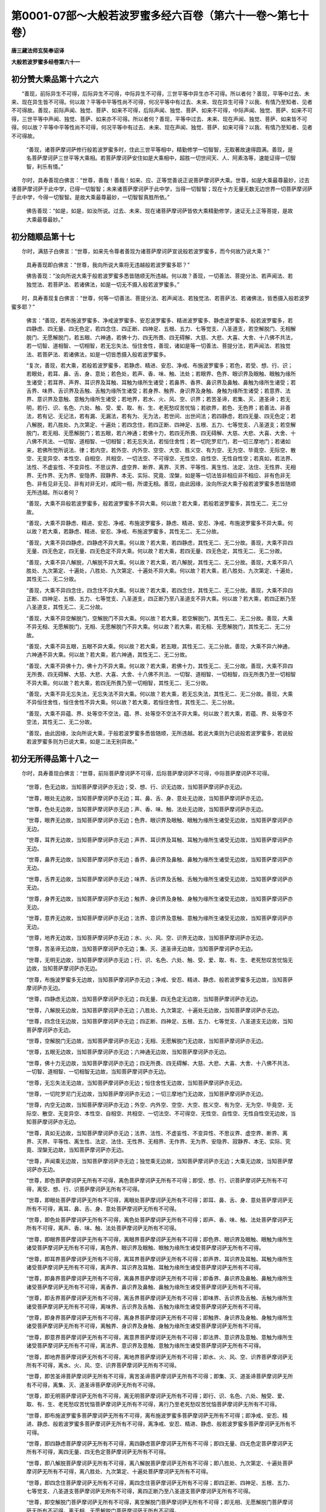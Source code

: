 第0001-07部～大般若波罗蜜多经六百卷（第六十一卷～第七十卷）
==================================================================

**唐三藏法师玄奘奉诏译**

**大般若波罗蜜多经卷第六十一**

初分赞大乘品第十六之六
----------------------

　　“善现，前际异生不可得，后际异生不可得，中际异生不可得，三世平等中异生亦不可得。所以者何？善现，平等中过去、未来、现在异生皆不可得。何以故？平等中平等性尚不可得，何况平等中有过去、未来、现在异生可得？以我、有情乃至知者、见者不可得故。善现，前际声闻、独觉、菩萨、如来不可得，后际声闻、独觉、菩萨、如来不可得，中际声闻、独觉、菩萨、如来不可得，三世平等中声闻、独觉、菩萨、如来亦不可得。所以者何？善现，平等中过去、未来、现在声闻、独觉、菩萨、如来皆不可得。何以故？平等中平等性尚不可得，何况平等中有过去、未来、现在声闻、独觉、菩萨、如来可得？以我、有情乃至知者、见者不可得故。

            　　“善现，诸菩萨摩诃萨修行般若波罗蜜多时，住此三世平等相中，精勤修学一切智智，无取著故速得圆满。善现，是名菩萨摩诃萨三世平等大乘相。若菩萨摩诃萨安住如是大乘相中，超胜一切世间天、人、阿素洛等，速能证得一切智智，利乐有情。”

　　尔时，具寿善现白佛言：“世尊，善哉！善哉！如来、应、正等觉善说正说菩萨摩诃萨大乘。世尊，如是大乘最尊最妙，过去诸菩萨摩诃萨于此中学，已得一切智智；未来诸菩萨摩诃萨于此中学，当得一切智智；现在十方无量无数无边世界一切菩萨摩诃萨于此中学，今得一切智智。是故大乘最尊最妙，一切智智真胜所依。”

            　　佛告善现：“如是，如是，如汝所说。过去、未来、现在诸菩萨摩诃萨皆依大乘精勤修学，速证无上正等菩提，是故大乘最尊最妙。”

初分随顺品第十七
----------------

　　尔时，满慈子白佛言：“世尊，如来先令尊者善现为诸菩萨摩诃萨宣说般若波罗蜜多，而今何故乃说大乘？”

            　　具寿善现即白佛言：“世尊，我向所说大乘将无违越般若波罗蜜多耶？”

            　　佛告善现：“汝向所说大乘于般若波罗蜜多悉皆随顺无所违越。何以故？善现，一切善法、菩提分法、若声闻法、若独觉法、若菩萨法、若诸佛法，如是一切无不摄入般若波罗蜜多。”

　　时，具寿善现复白佛言：“世尊，何等一切善法、菩提分法、若声闻法、若独觉法、若菩萨法、若诸佛法，皆悉摄入般若波罗蜜多耶？”

            　　佛言：“善现，若布施波罗蜜多、净戒波罗蜜多、安忍波罗蜜多、精进波罗蜜多、静虑波罗蜜多、般若波罗蜜多，若四静虑、四无量、四无色定，若四念住、四正断、四神足、五根、五力、七等觉支、八圣道支，若空解脱门、无相解脱门、无愿解脱门，若五眼、六神通，若佛十力、四无所畏、四无碍解、大慈、大悲、大喜、大舍、十八佛不共法，若一切智、道相智、一切相智，若无忘失法、恒住舍性，善现，诸如是等一切善法、菩提分法，若声闻法、若独觉法、若菩萨法、若诸佛法，如是一切皆悉摄入般若波罗蜜多。

            　　“复次，善现，若大乘，若般若波罗蜜多，若静虑、精进、安忍、净戒、布施波罗蜜多；若色，若受、想、行、识；若眼处，若耳、鼻、舌、身、意处；若色处，若声、香、味、触、法处；若眼界、色界、眼识界及眼触、眼触为缘所生诸受；若耳界、声界、耳识界及耳触、耳触为缘所生诸受；若鼻界、香界、鼻识界及鼻触、鼻触为缘所生诸受；若舌界、味界、舌识界及舌触、舌触为缘所生诸受；若身界、触界、身识界及身触、身触为缘所生诸受；若意界、法界、意识界及意触、意触为缘所生诸受；若地界，若水、火、风、空、识界；若苦圣谛，若集、灭、道圣谛；若无明，若行、识、名色、六处、触、受、爱、取、有、生、老死愁叹苦忧恼；若欲界，若色、无色界；若善法、非善法，若有记、无记法，若有漏、无漏法，若有为、无为法，若世间、出世间法；若四静虑，若四无量、四无色定；若八解脱，若八胜处、九次第定、十遍处；若四念住，若四正断、四神足、五根、五力、七等觉支、八圣道支；若空解脱门，若无相、无愿解脱门；若五眼，若六神通；若佛十力，若四无所畏、四无碍解、大慈、大悲、大喜、大舍、十八佛不共法、一切智、道相智、一切相智；若无忘失法，若恒住舍性；若一切陀罗尼门，若一切三摩地门；若诸如来，若佛所觉所说法、律；若内空，若外空、内外空、空空、大空、胜义空、有为空、无为空、毕竟空、无际空、散空、无变异空、本性空、自相空、共相空、一切法空、不可得空、无性空、自性空、无性自性空；若真如，若法界、法性、不虚妄性、不变异性、不思议界、虚空界、断界、离界、灭界、平等性、离生性、法定、法住、无性界、无相界、无作界、无为界、安隐界、寂静界、本无、实际、究竟、涅槃，如是等一切法皆非相应非不相应、非有色非无色、非有见非无见、非有对非无对，咸同一相，所谓无相。善现，由此因缘，汝向所说大乘于般若波罗蜜多悉皆随顺无所违越。所以者何？

            　　“善现，大乘不异般若波罗蜜多，般若波罗蜜多不异大乘。何以故？若大乘，若般若波罗蜜多，其性无二、无二分故。

            　　“善现，大乘不异静虑、精进、安忍、净戒、布施波罗蜜多，静虑、精进、安忍、净戒、布施波罗蜜多不异大乘。何以故？若大乘，若静虑、精进、安忍、净戒、布施波罗蜜多，其性无二、无二分故。

            　　“善现，大乘不异四静虑，四静虑不异大乘。何以故？若大乘，若四静虑，其性无二、无二分故。善现，大乘不异四无量、四无色定，四无量、四无色定不异大乘。何以故？若大乘，若四无量、四无色定，其性无二、无二分故。

            　　“善现，大乘不异八解脱，八解脱不异大乘。何以故？若大乘，若八解脱，其性无二、无二分故。善现，大乘不异八胜处、九次第定、十遍处，八胜处、九次第定、十遍处不异大乘。何以故？若大乘，若八胜处、九次第定、十遍处，其性无二、无二分故。

            　　“善现，大乘不异四念住，四念住不异大乘。何以故？若大乘，若四念住，其性无二、无二分故。善现，大乘不异四正断、四神足、五根、五力、七等觉支、八圣道支，四正断乃至八圣道支不异大乘。何以故？若大乘，若四正断乃至八圣道支，其性无二、无二分故。

            　　“善现，大乘不异空解脱门，空解脱门不异大乘。何以故？若大乘，若空解脱门，其性无二、无二分故。善现，大乘不异无相、无愿解脱门，无相、无愿解脱门不异大乘。何以故？若大乘，若无相、无愿解脱门，其性无二、无二分故。

            　　“善现，大乘不异五眼，五眼不异大乘。何以故？若大乘，若五眼，其性无二、无二分故。善现，大乘不异六神通，六神通不异大乘。何以故？若大乘，若六神通，其性无二、无二分故。

            　　“善现，大乘不异佛十力，佛十力不异大乘。何以故？若大乘，若佛十力，其性无二、无二分故。善现，大乘不异四无所畏、四无碍解、大慈、大悲、大喜、大舍、十八佛不共法、一切智、道相智、一切相智，四无所畏乃至一切相智不异大乘。何以故？若大乘，若四无所畏乃至一切相智，其性无二、无二分故。

            　　“善现，大乘不异无忘失法，无忘失法不异大乘。何以故？若大乘，若无忘失法，其性无二、无二分故。善现，大乘不异恒住舍性，恒住舍性不异大乘。何以故？若大乘，若恒住舍性，其性无二、无二分故。

            　　“善现，大乘不异蕴、界、处等空不空法，蕴、界、处等空不空法不异大乘。何以故？若大乘，若蕴、界、处等空不空法，其性无二、无二分故。

            　　“善现，由此因缘，汝向所说大乘，于般若波罗蜜多悉皆随顺，无所违越。若说大乘则为已说般若波罗蜜多，若说般若波罗蜜多则为已说大乘，如是二法无别异故。”

初分无所得品第十八之一
----------------------

　　尔时，具寿善现白佛言：“世尊，前际菩萨摩诃萨不可得，后际菩萨摩诃萨不可得，中际菩萨摩诃萨不可得。

            　　“世尊，色无边故，当知菩萨摩诃萨亦无边；受、想、行、识无边故，当知菩萨摩诃萨亦无边。

            　　“世尊，眼处无边故，当知菩萨摩诃萨亦无边；耳、鼻、舌、身、意处无边故，当知菩萨摩诃萨亦无边。

            　　“世尊，色处无边故，当知菩萨摩诃萨亦无边；声、香、味、触、法处无边故，当知菩萨摩诃萨亦无边。

            　　“世尊，眼界无边故，当知菩萨摩诃萨亦无边；色界、眼识界及眼触、眼触为缘所生诸受无边故，当知菩萨摩诃萨亦无边。

            　　“世尊，耳界无边故，当知菩萨摩诃萨亦无边；声界、耳识界及耳触、耳触为缘所生诸受无边故，当知菩萨摩诃萨亦无边。

            　　“世尊，鼻界无边故，当知菩萨摩诃萨亦无边；香界、鼻识界及鼻触、鼻触为缘所生诸受无边故，当知菩萨摩诃萨亦无边。

            　　“世尊，舌界无边故，当知菩萨摩诃萨亦无边；味界、舌识界及舌触、舌触为缘所生诸受无边故，当知菩萨摩诃萨亦无边。

            　　“世尊，身界无边故，当知菩萨摩诃萨亦无边；触界、身识界及身触、身触为缘所生诸受无边故，当知菩萨摩诃萨亦无边。

            　　“世尊，意界无边故，当知菩萨摩诃萨亦无边；法界、意识界及意触、意触为缘所生诸受无边故，当知菩萨摩诃萨亦无边。

            　　“世尊，地界无边故，当知菩萨摩诃萨亦无边；水、火、风、空、识界无边故，当知菩萨摩诃萨亦无边。

            　　“世尊，苦圣谛无边故，当知菩萨摩诃萨亦无边；集、灭、道圣谛无边故，当知菩萨摩诃萨亦无边。

            　　“世尊，无明无边故，当知菩萨摩诃萨亦无边；行、识、名色、六处、触、受、爱、取、有、生、老死愁叹苦忧恼无边故，当知菩萨摩诃萨亦无边。

            　　“世尊，布施波罗蜜多无边故，当知菩萨摩诃萨亦无边；净戒、安忍、精进、静虑、般若波罗蜜多无边故，当知菩萨摩诃萨亦无边。

            　　“世尊，四静虑无边故，当知菩萨摩诃萨亦无边；四无量、四无色定无边故，当知菩萨摩诃萨亦无边。

            　　“世尊，八解脱无边故，当知菩萨摩诃萨亦无边；八胜处、九次第定、十遍处无边故，当知菩萨摩诃萨亦无边。

            　　“世尊，四念住无边故，当知菩萨摩诃萨亦无边；四正断、四神足、五根、五力、七等觉支、八圣道支无边故，当知菩萨摩诃萨亦无边。

            　　“世尊，空解脱门无边故，当知菩萨摩诃萨亦无边；无相、无愿解脱门无边故，当知菩萨摩诃萨亦无边。

            　　“世尊，五眼无边故，当知菩萨摩诃萨亦无边；六神通无边故，当知菩萨摩诃萨亦无边。

            　　“世尊，佛十力无边故，当知菩萨摩诃萨亦无边；四无所畏、四无碍解、大慈、大悲、大喜、大舍、十八佛不共法、一切智、道相智、一切相智无边故，当知菩萨摩诃萨亦无边。

            　　“世尊，无忘失法无边故，当知菩萨摩诃萨亦无边；恒住舍性无边故，当知菩萨摩诃萨亦无边。

            　　“世尊，一切陀罗尼门无边故，当知菩萨摩诃萨亦无边；一切三摩地门无边故，当知菩萨摩诃萨亦无边。

            　　“世尊，内空无边故，当知菩萨摩诃萨亦无边；外空、内外空、空空、大空、胜义空、有为空、无为空、毕竟空、无际空、散空、无变异空、本性空、自相空、共相空、一切法空、不可得空、无性空、自性空、无性自性空无边故，当知菩萨摩诃萨亦无边。

            　　“世尊，真如无边故，当知菩萨摩诃萨亦无边；法界、法性、不虚妄性、不变异性、不思议界、虚空界、断界、离界、灭界、平等性、离生性、法定、法住、无性界、无相界、无作界、无为界、安隐界、寂静界、本无、实际、究竟、涅槃无边故，当知菩萨摩诃萨亦无边。

            　　“世尊，声闻乘无边故，当知菩萨摩诃萨亦无边；独觉乘无边故，当知菩萨摩诃萨亦无边；大乘无边故，当知菩萨摩诃萨亦无边。

            　　“世尊，即色菩萨摩诃萨无所有不可得，离色菩萨摩诃萨无所有不可得；即受、想、行、识菩萨摩诃萨无所有不可得，离受、想、行、识菩萨摩诃萨无所有不可得。

            　　“世尊，即眼处菩萨摩诃萨无所有不可得，离眼处菩萨摩诃萨无所有不可得；即耳、鼻、舌、身、意处菩萨摩诃萨无所有不可得，离耳、鼻、舌、身、意处菩萨摩诃萨无所有不可得。

            　　“世尊，即色处菩萨摩诃萨无所有不可得，离色处菩萨摩诃萨无所有不可得；即声、香、味、触、法处菩萨摩诃萨无所有不可得，离声、香、味、触、法处菩萨摩诃萨无所有不可得。

            　　“世尊，即眼界菩萨摩诃萨无所有不可得，离眼界菩萨摩诃萨无所有不可得；即色界、眼识界及眼触、眼触为缘所生诸受菩萨摩诃萨无所有不可得，离色界、眼识界及眼触、眼触为缘所生诸受菩萨摩诃萨无所有不可得。

            　　“世尊，即耳界菩萨摩诃萨无所有不可得，离耳界菩萨摩诃萨无所有不可得；即声界、耳识界及耳触、耳触为缘所生诸受菩萨摩诃萨无所有不可得，离声界、耳识界及耳触、耳触为缘所生诸受菩萨摩诃萨无所有不可得。

            　　“世尊，即鼻界菩萨摩诃萨无所有不可得，离鼻界菩萨摩诃萨无所有不可得；即香界、鼻识界及鼻触、鼻触为缘所生诸受菩萨摩诃萨无所有不可得，离香界、鼻识界及鼻触、鼻触为缘所生诸受菩萨摩诃萨无所有不可得。

            　　“世尊，即舌界菩萨摩诃萨无所有不可得，离舌界菩萨摩诃萨无所有不可得；即味界、舌识界及舌触、舌触为缘所生诸受菩萨摩诃萨无所有不可得，离味界、舌识界及舌触、舌触为缘所生诸受菩萨摩诃萨无所有不可得。

            　　“世尊，即身界菩萨摩诃萨无所有不可得，离身界菩萨摩诃萨无所有不可得；即触界、身识界及身触、身触为缘所生诸受菩萨摩诃萨无所有不可得，离触界、身识界及身触、身触为缘所生诸受菩萨摩诃萨无所有不可得。

            　　“世尊，即意界菩萨摩诃萨无所有不可得，离意界菩萨摩诃萨无所有不可得；即法界、意识界及意触、意触为缘所生诸受菩萨摩诃萨无所有不可得，离法界、意识界及意触、意触为缘所生诸受菩萨摩诃萨无所有不可得。

            　　“世尊，即地界菩萨摩诃萨无所有不可得，离地界菩萨摩诃萨无所有不可得；即水、火、风、空、识界菩萨摩诃萨无所有不可得，离水、火、风、空、识界菩萨摩诃萨无所有不可得。

            　　“世尊，即苦圣谛菩萨摩诃萨无所有不可得，离苦圣谛菩萨摩诃萨无所有不可得；即集、灭、道圣谛菩萨摩诃萨无所有不可得，离集、灭、道圣谛菩萨摩诃萨无所有不可得。

            　　“世尊，即无明菩萨摩诃萨无所有不可得，离无明菩萨摩诃萨无所有不可得；即行、识、名色、六处、触受、爱、取、有、生、老死愁叹苦忧恼菩萨摩诃萨无所有不可得，离行乃至老死愁叹苦忧恼菩萨摩诃萨无所有不可得。

            　　“世尊，即布施波罗蜜多菩萨摩诃萨无所有不可得，离布施波罗蜜多菩萨摩诃萨无所有不可得；即净戒、安忍、精进、静虑、般若波罗蜜多菩萨摩诃萨无所有不可得，离净戒、安忍、精进、静虑、般若波罗蜜多菩萨摩诃萨无所有不可得。

            　　“世尊，即四静虑菩萨摩诃萨无所有不可得，离四静虑菩萨摩诃萨无所有不可得；即四无量、四无色定菩萨摩诃萨无所有不可得，离四无量、四无色定菩萨摩诃萨无所有不可得。

            　　“世尊，即八解脱菩萨摩诃萨无所有不可得，离八解脱菩萨摩诃萨无所有不可得；即八胜处、九次第定、十遍处菩萨摩诃萨无所有不可得，离八胜处、九次第定、十遍处菩萨摩诃萨无所有不可得。

            　　“世尊，即四念住菩萨摩诃萨无所有不可得，离四念住菩萨摩诃萨无所有不可得；即四正断、四神足、五根、五力、七等觉支、八圣道支菩萨摩诃萨无所有不可得，离四正断乃至八圣道支菩萨摩诃萨无所有不可得。

            　　“世尊，即空解脱门菩萨摩诃萨无所有不可得，离空解脱门菩萨摩诃萨无所有不可得；即无相、无愿解脱门菩萨摩诃萨无所有不可得，离无相、无愿解脱门菩萨摩诃萨无所有不可得。

            　　“世尊，即五眼菩萨摩诃萨无所有不可得，离五眼菩萨摩诃萨无所有不可得；即六神通菩萨摩诃萨无所有不可得，离六神通菩萨摩诃萨无所有不可得。

            　　“世尊，即佛十力菩萨摩诃萨无所有不可得，离佛十力菩萨摩诃萨无所有不可得；即四无所畏、四无碍解、大慈、大悲、大喜、大舍、十八佛不共法、一切智、道相智、一切相智菩萨摩诃萨无所有不可得，离四无所畏乃至一切相智菩萨摩诃萨无所有不可得。

            　　“世尊，即道相智菩萨摩诃萨无所有不可得，离道相智菩萨摩诃萨无所有不可得。

            　　“世尊，即无忘失法菩萨摩诃萨无所有不可得，离无忘失法菩萨摩诃萨无所有不可得；即恒住舍性菩萨摩诃萨无所有不可得，离恒住舍性菩萨摩诃萨无所有不可得。

            　　“世尊，即一切陀罗尼门菩萨摩诃萨无所有不可得，离一切陀罗尼门菩萨摩诃萨无所有不可得；即一切三摩地门菩萨摩诃萨无所有不可得，离一切三摩地门菩萨摩诃萨无所有不可得。

            　　“世尊，即内空菩萨摩诃萨无所有不可得，离内空菩萨摩诃萨无所有不可得；即外空、内外空、空空、大空、胜义空、有为空、无为空、毕竟空、无际空、散空、无变异空、本性空、自相空、共相空、一切法空、不可得空、无性空、自性空、无性自性空菩萨摩诃萨无所有不可得，离外空乃至无性自性空菩萨摩诃萨无所有不可得。

            　　“世尊，即真如菩萨摩诃萨无所有不可得，离真如菩萨摩诃萨无所有不可得；即法界、法性、不虚妄性、不变异性、不思议界、虚空界、断界、离界、灭界、平等性、离生性、法定、法住、无性界、无相界、无作界、无为界、安隐界、寂静界、本无、实际、究竟、涅槃菩萨摩诃萨无所有不可得，离法界、法性乃至实际、究竟、涅槃菩萨摩诃萨无所有不可得。

            　　“世尊，即声闻乘菩萨摩诃萨无所有不可得，离声闻乘菩萨摩诃萨无所有不可得；即独觉乘菩萨摩诃萨无所有不可得，离独觉乘菩萨摩诃萨无所有不可得；即大乘菩萨摩诃萨无所有不可得，离大乘菩萨摩诃萨无所有不可得。

            　　“世尊，即声闻补特伽罗菩萨摩诃萨无所有不可得，离声闻补特伽罗菩萨摩诃萨无所有不可得；即独觉、大乘补特伽罗菩萨摩诃萨无所有不可得，离独觉、大乘补特伽罗菩萨摩诃萨无所有不可得。

            　　“世尊，我于一切法，以一切种、一切处、一切时，求菩萨摩诃萨都无所见竟不可得，云何令我以般若波罗蜜多教诫教授诸菩萨摩诃萨？世尊，菩萨摩诃萨但有假名，如说我等毕竟不生，诸法亦尔，都无自性。世尊，色等诸法毕竟不生，若毕竟不生则不名色等。世尊，我岂能以毕竟不生般若波罗蜜多，教诫教授毕竟不生诸菩萨摩诃萨？世尊，离毕竟不生，亦无菩萨摩诃萨能行无上正等菩提。世尊，若菩萨摩诃萨闻作是说，其心不惊、不恐、不怖、不沉、不没亦不忧悔，当知是菩萨摩诃萨能行般若波罗蜜多。”

　　时，舍利子问善现言：“何缘故说：‘前际菩萨摩诃萨不可得，后际菩萨摩诃萨不可得，中际菩萨摩诃萨不可得’？

            　　“何缘故说：‘色等无边故，菩萨摩诃萨亦无边’？

            　　“何缘故说：‘即色等，菩萨摩诃萨无所有不可得；离色等，菩萨摩诃萨无所有不可得’？

            　　“何缘故说：‘我于一切法，以一切种、一切处、一切时，求菩萨摩诃萨都无所见竟不可得，云何令我以般若波罗蜜多教诫教授诸菩萨摩诃萨’？

            　　“何缘故说：‘菩萨摩诃萨但有假名’？

            　　“何缘故说：‘如说我等毕竟不生’？

            　　“何缘故说：‘诸法亦尔，都无自性’？

            　　“何缘故说：‘色等诸法毕竟不生’？

            　　“何缘故说：‘若毕竟不生则不名色等’？

            　　“何缘故说：‘我岂能以毕竟不生般若波罗蜜多，教诫教授诸菩萨摩诃萨’？

            　　“何缘故说：‘离毕竟不生，亦无菩萨摩诃萨能行无上正等菩提’？

            　　“何缘故说：‘若菩萨摩诃萨闻作是说，其心不惊、不恐、不怖、不沉、不没亦不忧悔，当知是菩萨摩诃萨能行般若波罗蜜多’？”

　　尔时，具寿善现答舍利子言：“如尊者所问，何缘故说‘前际菩萨摩诃萨不可得，后际菩萨摩诃萨不可得，中际菩萨摩诃萨不可得’者，舍利子，有情无所有故，前、后、中际菩萨摩诃萨不可得；有情空故，前、后、中际菩萨摩诃萨不可得；有情远离故，前、后、中际菩萨摩诃萨不可得；有情无自性故，前、后、中际菩萨摩诃萨不可得。何以故？舍利子，有情无所有、空、远离、无自性中，前、后、中际菩萨摩诃萨皆不可得故。舍利子，非有情无所有有异，非有情空有异，非有情远离有异，非有情无自性有异，非前际菩萨摩诃萨有异，非后际菩萨摩诃萨有异，非中际菩萨摩诃萨有异。舍利子，若有情无所有，若有情空，若有情远离，若有情无自性，若前际菩萨摩诃萨，若后际菩萨摩诃萨，若中际菩萨摩诃萨，如是一切法无二、无二分。舍利子，由此缘故我作是说：前际菩萨摩诃萨不可得，后际菩萨摩诃萨不可得，中际菩萨摩诃萨不可得。

            　　“舍利子，色无所有故，前、后、中际菩萨摩诃萨不可得；受、想、行、识无所有故，前、后、中际菩萨摩诃萨不可得。色空故，前、后、中际菩萨摩诃萨不可得；受、想、行、识空故，前、后、中际菩萨摩诃萨不可得。色远离故，前、后、中际菩萨摩诃萨不可得；受、想、行、识远离故，前、后、中际菩萨摩诃萨不可得。色无自性故，前、后、中际菩萨摩诃萨不可得；受、想、行、识无自性故，前、后、中际菩萨摩诃萨不可得。何以故？舍利子，色、受、想、行、识无所有、空、远离、无自性中，前、后、中际菩萨摩诃萨皆不可得故。舍利子，非色、受、想、行、识无所有有异，非色、受、想、行、识空有异，非色、受、想、行、识远离有异，非色、受、想、行、识无自性有异，非前际菩萨摩诃萨有异，非后际菩萨摩诃萨有异，非中际菩萨摩诃萨有异。舍利子，若色、受、想、行、识无所有，若色、受、想、行、识空，若色、受、想、行识远离，若色、受、想、行、识无自性，若前际菩萨摩诃萨，若后际菩萨摩诃萨，若中际菩萨摩诃萨，如是一切法无二、无二分。舍利子，由此缘故我作是说：前际菩萨摩诃萨不可得，后际菩萨摩诃萨不可得，中际菩萨摩诃萨不可得。

            　　“舍利子，眼处无所有故，前、后、中际菩萨摩诃萨不可得；耳、鼻、舌、身、意处无所有故，前、后、中际菩萨摩诃萨不可得。眼处空故，前、后、中际菩萨摩诃萨不可得；耳、鼻、舌、身、意处空故，前、后、中际菩萨摩诃萨不可得。眼处远离故，前、后、中际菩萨摩诃萨不可得；耳、鼻、舌、身、意处远离故，前、后、中际菩萨摩诃萨不可得。眼处无自性故，前、后、中际菩萨摩诃萨不可得；耳、鼻、舌、身、意处无自性故，前、后、中际菩萨摩诃萨不可得。何以故？舍利子，眼、耳、鼻、舌、身、意处无所有、空、远离、无自性中，前、后、中际菩萨摩诃萨皆不可得故。舍利子，非眼、耳、鼻、舌、身、意处无所有有异，非眼、耳、鼻、舌、身、意处空有异，非眼、耳、鼻、舌、身、意处远离有异，非眼、耳、鼻、舌、身、意处无自性有异，非前际菩萨摩诃萨有异，非后际菩萨摩诃萨有异，非中际菩萨摩诃萨有异。舍利子，若眼、耳、鼻、舌、身、意处无所有，若眼、耳、鼻、舌、身、意处空，若眼、耳、鼻、舌、身、意处远离，若眼、耳、鼻、舌、身、意处无自性，若前际菩萨摩诃萨，若后际菩萨摩诃萨，若中际菩萨摩诃萨，如是一切法无二、无二分。舍利子，由此缘故我作是说：前际菩萨摩诃萨不可得，后际菩萨摩诃萨不可得，中际菩萨摩诃萨不可得。

            　　“舍利子，色处无所有故，前、后、中际菩萨摩诃萨不可得；声、香、味、触、法处无所有故，前、后、中际菩萨摩诃萨不可得。色处空故，前、后、中际菩萨摩诃萨不可得；声、香、味、触、法处空故，前、后、中际菩萨摩诃萨不可得。色处远离故，前、后、中际菩萨摩诃萨不可得；声、香、味、触、法处远离故，前、后、中际菩萨摩诃萨不可得。色处无自性故，前、后、中际菩萨摩诃萨不可得；声、香、味、触、法处无自性故，前、后、中际菩萨摩诃萨不可得。何以故？舍利子，色、声、香、味、触、法处无所有、空、远离、无自性中，前、后、中际菩萨摩诃萨皆不可得故。舍利子：非色、声、香、味、触、法处无所有有异，非色、声、香、味、触、法处空有异，非色、声、香、味、触、法处远离有异，非色、声、香、味、触、法处无自性有异，非前际菩萨摩诃萨有异，非后际菩萨摩诃萨有异，非中际菩萨摩诃萨有异。舍利子，若色、声、香、味、触、法处无所有，若色、声、香、味、触、法处空，若色、声、香、味、触、法处远离，若色、声、香、味、触、法处无自性，若前际菩萨摩诃萨，若后际菩萨摩诃萨，若中际菩萨摩诃萨，如是一切法无二、无二分。舍利子，由此缘故我作是说：前际菩萨摩诃萨不可得，后际菩萨摩诃萨不可得，中际菩萨摩诃萨不可得。

            　　“舍利子，眼界无所有故，前、后、中际菩萨摩诃萨不可得；色界、眼识界及眼触、眼触为缘所生诸受无所有故，前、后、中际菩萨摩诃萨不可得。眼界空故，前、后、中际菩萨摩诃萨不可得；色界、眼识界及眼触、眼触为缘所生诸受空故，前、后、中际菩萨摩诃萨不可得。眼界远离故，前、后、中际菩萨摩诃萨不可得；色界、眼识界及眼触、眼触为缘所生诸受远离故，前、后、中际菩萨摩诃萨不可得。眼界无自性故，前、后、中际菩萨摩诃萨不可得，色界、眼识界及眼触、眼触为缘所生诸受无自性故，前、后、中际菩萨摩诃萨不可得。何以故？舍利子，眼界、色界、眼识界及眼触、眼触为缘所生诸受无所有、空、远离、无自性中，前、后、中际菩萨摩诃萨皆不可得故。舍利子，非眼界乃至眼触为缘所生诸受无所有有异，非眼界乃至眼触为缘所生诸受空有异，非眼界乃至眼触为缘所生诸受远离有异，非眼界乃至眼触为缘所生诸受无自性有异，非前际菩萨摩诃萨有异，非后际菩萨摩诃萨有异，非中际菩萨摩诃萨有异。舍利子，若眼界乃至眼触为缘所生诸受无所有，若眼界乃至眼触为缘所生诸受空，若眼界乃至眼触为缘所生诸受远离，若眼界乃至眼触为缘所生诸受无自性，若前际菩萨摩诃萨，若后际菩萨摩诃萨，若中际菩萨摩诃萨，如是一切法无二、无二分。舍利子，由此缘故我作是说：前际菩萨摩诃萨不可得，后际菩萨摩诃萨不可得，中际菩萨摩诃萨不可得。

**大般若波罗蜜多经卷第六十二**

初分无所得品第十八之二
----------------------

　　“舍利子，耳界无所有不可得故，前、后、中际菩萨摩诃萨不可得；声界、耳识界及耳触、耳触为缘所生诸受无所有故，前、后、中际菩萨摩诃萨不可得。耳界空故，前、后、中际菩萨摩诃萨不可得；声界、耳识界及耳触、耳触为缘所生诸受空故，前、后、中际菩萨摩诃萨不可得。耳界远离故，前、后、中际菩萨摩诃萨不可得；声界、耳识界及耳触、耳触为缘所生诸受远离故，前、后、中际菩萨摩诃萨不可得。耳界无自性故，前、后、中际菩萨摩诃萨不可得；声界、耳识界及耳触、耳触为缘所生诸受无自性故，前、后、中际菩萨摩诃萨不可得。何以故？舍利子，耳界、声界、耳识界及耳触、耳触为缘所生诸受无所有、空、远离、无自性中，前、后、中际菩萨摩诃萨皆不可得故。舍利子，非耳界乃至耳触为缘所生诸受无所有有异，非耳界乃至耳触为缘所生诸受空有异，非耳界乃至耳触为缘所生诸受远离有异，非耳界乃至耳触为缘所生诸受无自性有异，非前际菩萨摩诃萨有异，非后际菩萨摩诃萨有异，非中际菩萨摩诃萨有异。舍利子，若耳界乃至耳触为缘所生诸受无所有，若耳界乃至耳触为缘所生诸受空，若耳界乃至耳触为缘所生诸受远离，若耳界乃至耳触为缘所生诸受无自性，若前际菩萨摩诃萨，若后际菩萨摩诃萨，若中际菩萨摩诃萨，如是一切法无二、无二分。舍利子，由此缘故我作是说：前际菩萨摩诃萨不可得，后际菩萨摩诃萨不可得，中际菩萨摩诃萨不可得。

            　　“舍利子，鼻界无所有故，前、后、中际菩萨摩诃萨不可得；香界、鼻识界及鼻触、鼻触为缘所生诸受无所有故，前、后、中际菩萨摩诃萨不可得。鼻界空故，前、后、中际菩萨摩诃萨不可得；香界、鼻识界及鼻触、鼻触为缘所生诸受空故，前、后、中际菩萨摩诃萨不可得。鼻界远离故，前、后、中际菩萨摩诃萨不可得；香界、鼻识界及鼻触、鼻触为缘所生诸受远离故，前、后、中际菩萨摩诃萨不可得。鼻界无自性故，前、后、中际菩萨摩诃萨不可得；香界、鼻识界及鼻触、鼻触为缘所生诸受无自性故，前、后、中际菩萨摩诃萨不可得。何以故？舍利子，鼻界、香界、鼻识界及鼻触、鼻触为缘所生诸受无所有、空、远离、无自性中，前、后、中际菩萨摩诃萨皆不可得故。舍利子，非鼻界乃至鼻触为缘所生诸受无所有有异，非鼻界乃至鼻触为缘所生诸受空有异，非鼻界乃至鼻触为缘所生诸受远离有异，非鼻界乃至鼻触为缘所生诸受无自性有异，非前际菩萨摩诃萨有异，非后际菩萨摩诃萨有异，非中际菩萨摩诃萨有异。舍利子，若鼻界乃至鼻触为缘所生诸受无所有，若鼻界乃至鼻触为缘所生诸受空，若鼻界乃至鼻触为缘所生诸受远离，若鼻界乃至鼻触为缘所生诸受无自性，若前际菩萨摩诃萨，若后际菩萨摩诃萨，若中际菩萨摩诃萨，如是一切法无二、无二分。舍利子，由此缘故我作是说：前际菩萨摩诃萨不可得，后际菩萨摩诃萨不可得，中际菩萨摩诃萨不可得。

            　　“舍利子，舌界无所有故，前、后、中际菩萨摩诃萨不可得；味界、舌识界及舌触、舌触为缘所生诸受无所有故，前、后、中际菩萨摩诃萨不可得。舌界空故，前、后、中际菩萨摩诃萨不可得；味界、舌识界及舌触、舌触为缘所生诸受空故，前、后、中际菩萨摩诃萨不可得。舌界远离故，前、后、中际菩萨摩诃萨不可得；味界、舌识界及舌触、舌触为缘所生诸受远离故，前、后、中际菩萨摩诃萨不可得。舌界无自性故，前、后、中际菩萨摩诃萨不可得；味界、舌识界及舌触、舌触为缘所生诸受无自性故，前、后、中际菩萨摩诃萨不可得。何以故？舍利子，舌界、味界、舌识界及舌触、舌触为缘所生诸受无所有、空、远离、无自性中，前、后、中际菩萨摩诃萨皆不可得故。舍利子，非舌界乃至舌触为缘所生诸受无所有有异，非舌界乃至舌触为缘所生诸受空有异，非舌界乃至舌触为缘所生诸受远离有异，非舌界乃至舌触为缘所生诸受无自性有异，非前际菩萨摩诃萨有异，非后际菩萨摩诃萨有异，非中际菩萨摩诃萨有异。舍利子，若舌界乃至舌触为缘所生诸受无所有，若舌界乃至舌触为缘所生诸受空，若舌界乃至舌触为缘所生诸受远离，若舌界乃至舌触为缘所生诸受无自性，若前际菩萨摩诃萨，若后际菩萨摩诃萨，若中际菩萨摩诃萨，如是一切法无二、无二分。舍利子，由此缘故我作是说：前际菩萨摩诃萨不可得，后际菩萨摩诃萨不可得，中际菩萨摩诃萨不可得。

            　　“舍利子，身界无所有故，前、后、中际菩萨摩诃萨不可得；触界、身识界及身触、身触为缘所生诸受无所有故，前、后、中际菩萨摩诃萨不可得。身界空故，前、后、中际菩萨摩诃萨不可得；触界、身识界及身触、身触为缘所生诸受空故，前、后、中际菩萨摩诃萨不可得。身界远离故，前、后、中际菩萨摩诃萨不可得；触界、身识界及身触、身触为缘所生诸受远离故，前、后、中际菩萨摩诃萨不可得。身界无自性故，前、后、中际菩萨摩诃萨不可得；触界、身识界及身触、身触为缘所生诸受无自性故，前、后、中际菩萨摩诃萨不可得。何以故？舍利子，身界、触界、身识界及身触、身触为缘所生诸受无所有、空、远离、无自性中，前、后、中际菩萨摩诃萨皆不可得故。舍利子，非身界乃至身触为缘所生诸受无所有有异，非身界乃至身触为缘所生诸受空有异，非身界乃至身触为缘所生诸受远离有异，非身界乃至身触为缘所生诸受无自性有异，非前际菩萨摩诃萨有异，非后际菩萨摩诃萨有异，非中际菩萨摩诃萨有异。舍利子，若身界乃至身触为缘所生诸受无所有，若身界乃至身触为缘所生诸受空，若身界乃至身触为缘所生诸受远离，若身界乃至身触为缘所生诸受无自性，若前际菩萨摩诃萨，若后际菩萨摩诃萨，若中际菩萨摩诃萨，如是一切法无二、无二分。舍利子，由此缘故我作是说：前际菩萨摩诃萨不可得，后际菩萨摩诃萨不可得，中际菩萨摩诃萨不可得。

            　　“舍利子，意界无所有故，前、后、中际菩萨摩诃萨不可得；法界、意识界及意触、意触为缘所生诸受无所有故，前、后、中际菩萨摩诃萨不可得。意界空故，前、后、中际菩萨摩诃萨不可得；法界、意识界及意触、意触为缘所生诸受空故，前、后、中际菩萨摩诃萨不可得。意界远离故，前、后、中际菩萨摩诃萨不可得；法界、意识界及意触、意触为缘所生诸受远离故，前、后、中际菩萨摩诃萨不可得。意界无自性故，前、后、中际菩萨摩诃萨不可得；法界、意识界及意触、意触为缘所生诸受无自性故，前、后、中际菩萨摩诃萨不可得。何以故？舍利子，意界、法界、意识界及意触、意触为缘所生诸受无所有、空、远离、无自性中，前、后、中际菩萨摩诃萨皆不可得故。舍利子，非意界乃至意触为缘所生诸受无所有有异，非意界乃至意触为缘所生诸受空有异，非意界乃至意触为缘所生诸受远离有异，非意界乃至意触为缘所生诸受无自性有异，非前际菩萨摩诃萨有异，非后际菩萨摩诃萨有异，非中际菩萨摩诃萨有异。舍利子，若意界乃至意触为缘所生诸受无所有，若意界乃至意触为缘所生诸受空，若意界乃至意触为缘所生诸受远离，若意界乃至意触为缘所生诸受无自性，若前际菩萨摩诃萨，若后际菩萨摩诃萨，若中际菩萨摩诃萨，如是一切法无二、无二分。舍利子，由此缘故我作是说：前际菩萨摩诃萨不可得，后际菩萨摩诃萨不可得，中际菩萨摩诃萨不可得。

            　　“舍利子，地界无所有故，前、后、中际菩萨摩诃萨不可得；水、火、风、空、识界无所有故，前、后、中际菩萨摩诃萨不可得。地界空故，前、后、中际菩萨摩诃萨不可得；水、火、风、空、识界空故，前、后、中际菩萨摩诃萨不可得。地界远离故，前、后、中际菩萨摩诃萨不可得；水、火、风、空、识界远离故，前、后、中际菩萨摩诃萨不可得。地界无自性故，前、后、中际菩萨摩诃萨不可得；水、火、风、空、识界无自性故，前、后、中际菩萨摩诃萨不可得。何以故？舍利子，地、水、火、风、空、识界无所有、空、远离、无自性中，前、后、中际菩萨摩诃萨皆不可得故。舍利子，非地、水、火、风、空、识界无所有有异，非地、水、火、风、空、识界空有异，非地、水、火、风、空、识界远离有异，非地、水、火、风、空、识界无自性有异，非前际菩萨摩诃萨有异，非后际菩萨摩诃萨有异，非中际菩萨摩诃萨有异。舍利子，若地、水、火、风、空、识界无所有，若地、水、火、风、空、识界空，若地、水、火、风、空、识界远离，若地、水、火、风、空、识界无自性，若前际菩萨摩诃萨，若后际菩萨摩诃萨，若中际菩萨摩诃萨，如是一切法无二、无二分。舍利子，由此缘故我作是说：前际菩萨摩诃萨不可得，后际菩萨摩诃萨不可得，中际菩萨摩诃萨不可得。

            　　“舍利子，苦圣谛无所有故，前、后、中际菩萨摩诃萨不可得；集、灭、道圣谛无所有故，前、后、中际菩萨摩诃萨不可得。苦圣谛空故，前、后、中际菩萨摩诃萨不可得；集、灭、道圣谛空故，前、后、中际菩萨摩诃萨不可得。苦圣谛远离故，前、后、中际菩萨摩诃萨不可得；集、灭、道圣谛远离故，前、后、中际菩萨摩诃萨不可得。苦圣谛无自性故，前、后、中际菩萨摩诃萨不可得；集、灭、道圣谛无自性故，前、后、中际菩萨摩诃萨不可得。何以故？舍利子，苦、集、灭、道圣谛无所有、空、远离、无自性中，前、后、中际菩萨摩诃萨皆不可得故。舍利子，非苦、集、灭、道圣谛无所有有异，非苦、集、灭、道圣谛空有异，非苦、集、灭、道圣谛远离有异，非苦、集、灭、道圣谛无自性有异，非前际菩萨摩诃萨有异，非后际菩萨摩诃萨有异，非中际菩萨摩诃萨有异。舍利子，若苦、集、灭、道圣谛无所有，若苦、集、灭、道圣谛空，若苦、集、灭、道圣谛远离，若苦、集、灭、道圣谛无自性，若前际菩萨摩诃萨，若后际菩萨摩诃萨，若中际菩萨摩诃萨，如是一切法无二、无二分。舍利子，由此缘故我作是说：前际菩萨摩诃萨不可得，后际菩萨摩诃萨不可得，中际菩萨摩诃萨不可得。

            　　“舍利子，无明无所有故，前、后、中际菩萨摩诃萨不可得；行、识、名色、六处、触、受、爱、取、有、生、老死愁叹苦忧恼无所有故，前、后、中际菩萨摩诃萨不可得。无明空故，前、后、中际菩萨摩诃萨不可得；行、识、名色、六处、触、受、爱、取、有、生、老死愁叹苦忧恼空故，前、后、中际菩萨摩诃萨不可得。无明远离故，前、后、中际菩萨摩诃萨不可得；行、识、名色、六处、触、受、爱、取、有、生、老死愁叹苦忧恼远离故，前、后、中际菩萨摩诃萨不可得。无明无自性故，前、后、中际菩萨摩诃萨不可得；行、识、名色、六处、触、受、爱、取、有、生、老死愁叹苦忧恼无自性故，前、后、中际菩萨摩诃萨不可得。何以故？舍利子，无明、行、识、名色、六处、触、受、爱、取、有、生、老死愁叹苦忧恼无所有、空、远离、无自性中，前、后、中际菩萨摩诃萨皆不可得故。舍利子，非无明乃至老死愁叹苦忧恼无所有有异，非无明乃至老死愁叹苦忧恼空有异，非无明乃至老死愁叹苦忧恼远离有异，非无明乃至老死愁叹苦忧恼无自性有异，非前际菩萨摩诃萨有异，非后际菩萨摩诃萨有异，非中际菩萨摩诃萨有异。舍利子，若无明乃至老死愁叹苦忧恼无所有，若无明乃至老死愁叹苦忧恼空，若无明乃至老死愁叹苦忧恼远离，若无明乃至老死愁叹苦忧恼无自性，若前际菩萨摩诃萨，若后际菩萨摩诃萨，若中际菩萨摩诃萨，如是一切法无二、无二分。舍利子，由此缘故我作是说：前际菩萨摩诃萨不可得，后际菩萨摩诃萨不可得，中际菩萨摩诃萨不可得。

            　　“舍利子，布施波罗蜜多无所有故，前、后、中际菩萨摩诃萨不可得；净戒、安忍、精进、静虑、般若波罗蜜多无所有故，前、后、中际菩萨摩诃萨不可得。布施波罗蜜多空故，前、后、中际菩萨摩诃萨不可得；净戒、安忍、精进、静虑、般若波罗蜜多空故，前、后、中际菩萨摩诃萨不可得。布施波罗蜜多远离故，前、后、中际菩萨摩诃萨不可得；净戒、安忍、精进、静虑、般若波罗蜜多远离故，前、后、中际菩萨摩诃萨不可得。布施波罗蜜多无自性故，前、后、中际菩萨摩诃萨不可得；净戒、安忍、精进、静虑、般若波罗蜜多无自性故，前、后、中际菩萨摩诃萨不可得。何以故？舍利子，布施、净戒、安忍、精进、静虑、般若波罗蜜多无所有、空、远离、无自性中，前、后、中际菩萨摩诃萨皆不可得故。舍利子，非布施、净戒、安忍、精进、静虑、般若波罗蜜多无所有有异，非布施、净戒、安忍、精进、静虑、般若波罗蜜多空有异，非布施、净戒、安忍、精进、静虑、般若波罗蜜多远离有异，非布施、净戒、安忍、精进、静虑、般若波罗蜜多无自性有异，非前际菩萨摩诃萨有异，非后际菩萨摩诃萨有异，非中际菩萨摩诃萨有异。舍利子，若布施、净戒、安忍、精进、静虑、般若波罗蜜多无所有，若布施、净戒、安忍、精进、静虑、般若波罗蜜多空，若布施、净戒、安忍、精进、静虑、般若波罗蜜多远离，若布施、净戒、安忍、精进、静虑、般若波罗蜜多无自性，若前际菩萨摩诃萨，若后际菩萨摩诃萨，若中际菩萨摩诃萨，如是一切法无二、无二分。舍利子，由此缘故我作是说：前际菩萨摩诃萨不可得，后际菩萨摩诃萨不可得，中际菩萨摩诃萨不可得。

            　　“舍利子，四静虑无所有故，前、后、中际菩萨摩诃萨不可得；四无量、四无色定无所有故，前、后、中际菩萨摩诃萨不可得。四静虑空故，前、后、中际菩萨摩诃萨不可得；四无量、四无色定空故，前、后、中际菩萨摩诃萨不可得。四静虑远离故，前、后、中际菩萨摩诃萨不可得；四无量、四无色定远离故，前、后、中际菩萨摩诃萨不可得。四静虑无自性故，前、后、中际菩萨摩诃萨不可得；四无量、四无色定无自性故，前、后、中际菩萨摩诃萨不可得。何以故？舍利子，四静虑、四无量、四无色定无所有、空、远离、无自性中，前、后、中际菩萨摩诃萨皆不可得故。舍利子，非四静虑、四无量、四无色定无所有有异，非四静虑、四无量、四无色定空有异，非四静虑、四无量、四无色定远离有异，非四静虑、四无量、四无色定无自性有异，非前际菩萨摩诃萨有异，非后际菩萨摩诃萨有异，非中际菩萨摩诃萨有异。舍利子，若四静虑、四无量、四无色定无所有，若四静虑、四无量、四无色定空，若四静虑、四无量、四无色定远离，若四静虑、四无量、四无色定无自性，若前际菩萨摩诃萨，若后际菩萨摩诃萨，若中际菩萨摩诃萨，如是一切法无二、无二分。舍利子，由此缘故我作是说：前际菩萨摩诃萨不可得，后际菩萨摩诃萨不可得，中际菩萨摩诃萨不可得。

            　　“舍利子，八解脱无所有故，前、后、中际菩萨摩诃萨不可得；八胜处、九次第定、十遍处无所有故，前、后、中际菩萨摩诃萨不可得。八解脱空故，前、后、中际菩萨摩诃萨不可得；八胜处、九次第定、十遍处空故，前、后、中际菩萨摩诃萨不可得。八解脱远离故，前、后、中际菩萨摩诃萨不可得；八胜处、九次第定、十遍处远离故，前、后、中际菩萨摩诃萨不可得。八解脱无自性故，前、后、中际菩萨摩诃萨不可得；八胜处、九次第定、十遍处无自性故，前、后、中际菩萨摩诃萨不可得。何以故？舍利子，八解脱、八胜处、九次第定、十遍处无所有、空、远离、无自性中，前、后、中际菩萨摩诃萨皆不可得故。舍利子，非八解脱、八胜处、九次第定、十遍处无所有有异，非八解脱、八胜处、九次第定、十遍处空有异，非八解脱、八胜处、九次第定、十遍处远离有异，非八解脱、八胜处、九次第定、十遍处无自性有异，非前际菩萨摩诃萨有异，非后际菩萨摩诃萨有异，非中际菩萨摩诃萨有异。舍利子，若八解脱、八胜处、九次第定、十遍处无所有，若八解脱、八胜处、九次第定、十遍处空，若八解脱、八胜处、九次第定、十遍处远离，若八解脱、八胜处、九次第定、十遍处无自性，若前际菩萨摩诃萨，若后际菩萨摩诃萨，若中际菩萨摩诃萨，如是一切法无二、无二分。舍利子，由此缘故我作是说：前际菩萨摩诃萨不可得，后际菩萨摩诃萨不可得，中际菩萨摩诃萨不可得。

            　　“舍利子，四念住无所有故，前、后、中际菩萨摩诃萨不可得；四正断、四神足、五根、五力、七等觉支、八圣道支无所有故，前、后、中际菩萨摩诃萨不可得。四念住空故，前、后、中际菩萨摩诃萨不可得；四正断、四神足、五根、五力、七等觉支、八圣道支空故，前、后、中际菩萨摩诃萨不可得。四念住远离故，前、后、中际菩萨摩诃萨不可得；四正断、四神足、五根、五力、七等觉支、八圣道支远离故，前、后、中际菩萨摩诃萨不可得。四念住无自性故，前、后、中际菩萨摩诃萨不可得；四正断、四神足、五根、五力、七等觉支、八圣道支无自性故，前、后、中际菩萨摩诃萨不可得。何以故？舍利子，四念住、四正断、四神足、五根、五力、七等觉支、八圣道支无所有、空、远离、无自性中，前、后、中际菩萨摩诃萨皆不可得故。舍利子，非四念住乃至八圣道支无所有有异，非四念住乃至八圣道支空有异，非四念住乃至八圣道支远离有异，非四念住乃至八圣道支无自性有异，非前际菩萨摩诃萨有异，非后际菩萨摩诃萨有异，非中际菩萨摩诃萨有异。舍利子，若四念住乃至八圣道支无所有，若四念住乃至八圣道支空，若四念住乃至八圣道支远离，若四念住乃至八圣道支无自性，若前际菩萨摩诃萨，若后际菩萨摩诃萨，若中际菩萨摩诃萨，如是一切法无二、无二分。舍利子，由此缘故我作是说：前际菩萨摩诃萨不可得，后际菩萨摩诃萨不可得，中际菩萨摩诃萨不可得。

            　　“舍利子，空解脱门无所有故，前、后、中际菩萨摩诃萨不可得；无相、无愿解脱门无所有故，前、后、中际菩萨摩诃萨不可得。空解脱门空故，前、后、中际菩萨摩诃萨不可得；无相、无愿解脱门空故，前、后、中际菩萨摩诃萨不可得。空解脱门远离故，前、后、中际菩萨摩诃萨不可得，无相、无愿解脱门远离故，前、后、中际菩萨摩诃萨不可得。空解脱门无自性故，前、后、中际菩萨摩诃萨不可得，无相、无愿解脱门无自性故，前、后、中际菩萨摩诃萨不可得。何以故？舍利子，空、无相、无愿解脱门无所有、空、远离、无自性中，前、后、中际菩萨摩诃萨皆不可得故。舍利子，非空、无相、无愿解脱门无所有有异，非空、无相、无愿解脱门空有异，非空、无相、无愿解脱门远离有异，非空、无相、无愿解脱门无自性有异，非前际菩萨摩诃萨有异，非后际菩萨摩诃萨有异，非中际菩萨摩诃萨有异。舍利子，若空、无相、无愿解脱门无所有，若空、无相、无愿解脱门空，若空、无相、无愿解脱门远离，若空、无相、无愿解脱门无自性，若前际菩萨摩诃萨，若后际菩萨摩诃萨，若中际菩萨摩诃萨，如是一切法无二、无二分。舍利子，由此缘故我作是说：前际菩萨摩诃萨不可得，后际菩萨摩诃萨不可得，中际菩萨摩诃萨不可得。

            　　“舍利子，五眼无所有故，前、后、中际菩萨摩诃萨不可得；六神通无所有故，前、后、中际菩萨摩诃萨不可得。五眼空故，前、后、中际菩萨摩诃萨不可得；六神通空故，前、后、中际菩萨摩诃萨不可得。五眼远离故，前、后、中际菩萨摩诃萨不可得；六神通远离故，前、后、中际菩萨摩诃萨不可得。五眼无自性故，前、后、中际菩萨摩诃萨不可得；六神通无自性故，前、后、中际菩萨摩诃萨不可得。何以故？舍利子，五眼、六神通无所有、空、远离、无自性中，前、后、中际菩萨摩诃萨皆不可得故。舍利子，非五眼、六神通无所有有异，非五眼、六神通空有异，非五眼、六神通远离有异，非五眼、六神通无自性有异，非前际菩萨摩诃萨有异，非后际菩萨摩诃萨有异，非中际菩萨摩诃萨有异。舍利子，若五眼、六神通无所有，若五眼、六神通空，若五眼、六神通远离，若五眼、六神通无自性，若前际菩萨摩诃萨，若后际菩萨摩诃萨，若中际菩萨摩诃萨，如是一切法无二、无二分。舍利子，由此缘故我作是说：前际菩萨摩诃萨不可得，后际菩萨摩诃萨不可得，中际菩萨摩诃萨不可得。

            　　“舍利子，佛十力无所有故，前、后、中际菩萨摩诃萨不可得；四无所畏、四无碍解、大慈、大悲、大喜、大舍、十八佛不共法、一切智、道相智、一切相智无所有故，前、后、中际菩萨摩诃萨不可得。佛十力空故，前、后、中际菩萨摩诃萨不可得；四无所畏、四无碍解、大慈、大悲、大喜、大舍、十八佛不共法、一切智、道相智、一切相智空故，前、后、中际菩萨摩诃萨不可得。佛十力远离故，前、后、中际菩萨摩诃萨不可得；四无所畏、四无碍解、大慈、大悲、大喜、大舍、十八佛不共法、一切智、道相智、一切相智远离故，前、后、中际菩萨摩诃萨不可得。佛十力无自性故，前、后、中际菩萨摩诃萨不可得；四无所畏、四无碍解、大慈、大悲、大喜、大舍、十八佛不共法、一切智、道相智、一切相智无自性故，前、后、中际菩萨摩诃萨不可得。何以故？舍利子，佛十力、四无所畏、四无碍解、大慈、大悲、大喜、大舍、十八佛不共法、一切智、道相智、一切相智无所有、空、远离、无自性中，前、后、中际菩萨摩诃萨皆不可得故。舍利子，非佛十力乃至一切相智无所有有异，非佛十力乃至一切相智空有异，非佛十力乃至一切相智远离有异，非佛十力乃至一切相智无自性有异，非前际菩萨摩诃萨有异，非后际菩萨摩诃萨有异，非中际菩萨摩诃萨有异。舍利子，若佛十力乃至一切相智无所有，若佛十力乃至一切相智空，若佛十力乃至一切相智远离，若佛十力乃至一切相智无自性，若前际菩萨摩诃萨，若后际菩萨摩诃萨，若中际菩萨摩诃萨，如是一切法无二、无二分。舍利子，由此缘故我作是说：前际菩萨摩诃萨不可得，后际菩萨摩诃萨不可得，中际菩萨摩诃萨不可得。

            　　“舍利子，无忘失法无所有故，前、后、中际菩萨摩诃萨不可得；恒住舍性无所有故，前、后、中际菩萨摩诃萨不可得。无忘失法空故，前、后、中际菩萨摩诃萨不可得；恒住舍性空故，前、后、中际菩萨摩诃萨不可得。无忘失法远离故，前、后、中际菩萨摩诃萨不可得；恒住舍性远离故，前、后、中际菩萨摩诃萨不可得。无忘失法无自性故，前、后、中际菩萨摩诃萨不可得；恒住舍性无自性故，前、后、中际菩萨摩诃萨不可得。何以故？舍利子，无忘失法、恒住舍性无所有、空、远离、无自性中，前、后、中际菩萨摩诃萨皆不可得故。舍利子，非无忘失法、恒住舍性无所有有异，非无忘失法、恒住舍性空有异，非无忘失法、恒住舍性远离有异，非无忘失法、恒住舍性无自性有异，非前际菩萨摩诃萨有异，非后际菩萨摩诃萨有异，非中际菩萨摩诃萨有异。舍利子，若无忘失法、恒住舍性无所有，若无忘失法、恒住舍性空，若无忘失法、恒住舍性远离，若无忘失法、恒住舍性无自性，若前际菩萨摩诃萨，若后际菩萨摩诃萨，若中际菩萨摩诃萨，如是一切法无二、无二分。舍利子，由此缘故我作是说：前际菩萨摩诃萨不可得，后际菩萨摩诃萨不可得，中际菩萨摩诃萨不可得。


**大般若波罗蜜多经卷第六十三**

初分无所得品第十八之三
----------------------

　　“舍利子，一切陀罗尼门无所有故，前、后、中际菩萨摩诃萨不可得；一切三摩地门无所有故，前、后、中际菩萨摩诃萨不可得。一切陀罗尼门空故，前、后、中际菩萨摩诃萨不可得；一切三摩地门空故，前、后、中际菩萨摩诃萨不可得。一切陀罗尼门远离故，前、后、中际菩萨摩诃萨不可得；一切三摩地门远离故，前、后、中际菩萨摩诃萨不可得。一切陀罗尼门无自性故，前、后、中际菩萨摩诃萨不可得；一切三摩地门无自性故，前、后、中际菩萨摩诃萨不可得。何以故？舍利子，一切陀罗尼门、一切三摩地门无所有、空、远离、无自性中，前、后、中际菩萨摩诃萨皆不可得故。舍利子，非一切陀罗尼门、一切三摩地门无所有有异，非一切陀罗尼门、一切三摩地门空有异，非一切陀罗尼门、一切三摩地门远离有异，非一切陀罗尼门、一切三摩地门无自性有异，非前际菩萨摩诃萨有异，非后际菩萨摩诃萨有异，非中际菩萨摩诃萨有异。舍利子，若一切陀罗尼门、一切三摩地门无所有，若一切陀罗尼门、一切三摩地门空，若一切陀罗尼门、一切三摩地门远离，若一切陀罗尼门、一切三摩地门无自性，若前际菩萨摩诃萨，若后际菩萨摩诃萨，若中际菩萨摩诃萨，如是一切法无二、无二分。舍利子，由此缘故我作是说：前际菩萨摩诃萨不可得，后际菩萨摩诃萨不可得，中际菩萨摩诃萨不可得。

            　　“舍利子，内空无所有故，前、后、中际菩萨摩诃萨不可得；外空、内外空、空空、大空、胜义空、有为空、无为空、毕竟空、无际空、散空、无变异空、本性空、自相空、共相空、一切法空、不可得空、无性空、自性空、无性自性空无所有故，前、后、中际菩萨摩诃萨不可得。内空空故，前、后、中际菩萨摩诃萨不可得；外空乃至无性自性空空故，前、后、中际菩萨摩诃萨不可得。内空远离故，前、后、中际菩萨摩诃萨不可得；外空乃至无性自性空远离故，前、后、中际菩萨摩诃萨不可得。内空无自性故，前、后、中际菩萨摩诃萨不可得；外空乃至无性自性空无自性故，前、后、中际菩萨摩诃萨不可得。何以故？舍利子，内空乃至无性自性空无所有、空、远离、无自性中，前、后、中际菩萨摩诃萨皆不可得故。舍利子，非内空乃至无性自性空无所有有异，非内空乃至无性自性空空有异，非内空乃至无性自性空远离有异，非内空乃至无性自性空无自性有异，非前际菩萨摩诃萨有异，非后际菩萨摩诃萨有异，非中际菩萨摩诃萨有异。舍利子，若内空乃至无性自性空无所有，若内空乃至无性自性空空，若内空乃至无性自性空远离，若内空乃至无性自性空无自性，若前际菩萨摩诃萨，若后际菩萨摩诃萨，若中际菩萨摩诃萨，如是一切法无二、无二分。舍利子，由此缘故我作是说：前际菩萨摩诃萨不可得，后际菩萨摩诃萨不可得，中际菩萨摩诃萨不可得。

            　　“舍利子，真如无所有故，前、后、中际菩萨摩诃萨不可得；法界、法性、不虚妄性、不变异性、不思议界、虚空界、断界、离界、灭界、平等性、离生性、法定、法住、无性界、无相界、无作界、无为界、安隐界、寂静界、本无、实际无所有故，前、后、中际菩萨摩诃萨不可得。真如空故，前、后、中际菩萨摩诃萨不可得；法界、法性乃至本无、实际空故，前、后、中际菩萨摩诃萨不可得。真如远离故，前、后、中际菩萨摩诃萨不可得；法界、法性乃至本无、实际远离故，前、后、中际菩萨摩诃萨不可得。真如无自性故，前、后、中际菩萨摩诃萨不可得；法界、法性乃至本无、实际无自性故，前、后、中际菩萨摩诃萨不可得。何以故？舍利子，真如、法界乃至本无、实际无所有、空、远离、无自性中，前、后、中际菩萨摩诃萨皆不可得故。舍利子，非真如、法界乃至本无、实际无所有有异，非真如、法界乃至本无、实际空有异，非真如、法界乃至本无、实际远离有异，非真如、法界乃至本无、实际无自性有异，非前际菩萨摩诃萨有异，非后际菩萨摩诃萨有异，非中际菩萨摩诃萨有异。舍利子，若真如、法界乃至本无、实际无所有，若真如、法界乃至本无、实际空，若真如、法界乃至本无、实际远离，若真如、法界乃至本无、实际无自性，若前际菩萨摩诃萨，若后际菩萨摩诃萨，若中际菩萨摩诃萨，如是一切法无二、无二分。舍利子，由此缘故我作是说：前际菩萨摩诃萨不可得，后际菩萨摩诃萨不可得，中际菩萨摩诃萨不可得。

            　　“舍利子，声闻乘无所有故，前、后、中际菩萨摩诃萨不可得；声闻乘空故，前、后、中际菩萨摩诃萨不可得；声闻乘远离故，前、后、中际菩萨摩诃萨不可得；声闻乘无自性故，前、后、中际菩萨摩诃萨不可得。何以故？舍利子，声闻乘无所有、空、远离、无自性中，前、后、中际菩萨摩诃萨皆不可得故。舍利子，非声闻乘无所有有异，非声闻乘空有异，非声闻乘远离有异，非声闻乘无自性有异，非前际菩萨摩诃萨有异，非后际菩萨摩诃萨有异，非中际菩萨摩诃萨有异。舍利子，若声闻乘无所有，若声闻乘空，若声闻乘远离，若声闻乘无自性，若前际菩萨摩诃萨，若后际菩萨摩诃萨，若中际菩萨摩诃萨，如是一切法无二、无二分。舍利子，由此缘故我作是说：前际菩萨摩诃萨不可得，后际菩萨摩诃萨不可得，中际菩萨摩诃萨不可得。

            　　“舍利子，独觉乘无所有故，前、后、中际菩萨摩诃萨不可得；独觉乘空故，前、后、中际菩萨摩诃萨不可得；独觉乘远离故，前、后、中际菩萨摩诃萨不可得；独觉乘无自性故，前、后、中际菩萨摩诃萨不可得。何以故？舍利子，独觉乘无所有、空、远离、无自性中，前、后、中际菩萨摩诃萨皆不可得故。舍利子，非独觉乘无所有有异，非独觉乘空有异，非独觉乘远离有异，非独觉乘无自性有异，非前际菩萨摩诃萨有异，非后际菩萨摩诃萨有异，非中际菩萨摩诃萨有异。舍利子，若独觉乘无所有，若独觉乘空，若独觉乘远离，若独觉乘无自性，若前际菩萨摩诃萨，若后际菩萨摩诃萨，若中际菩萨摩诃萨，如是一切法无二、无二分。舍利子，由此缘故我作是说：前际菩萨摩诃萨不可得，后际菩萨摩诃萨不可得，中际菩萨摩诃萨不可得。

            　　“舍利子，大乘无所有故，前、后、中际菩萨摩诃萨不可得；大乘空故，前、后、中际菩萨摩诃萨不可得；大乘远离故，前、后、中际菩萨摩诃萨不可得；大乘无自性故，前、后、中际菩萨摩诃萨不可得。何以故？舍利子，大乘无所有、空、远离、无自性中，前、后、中际菩萨摩诃萨皆不可得故。舍利子，非大乘无所有有异，非大乘空有异，非大乘远离有异，非大乘无自性有异，非前际菩萨摩诃萨有异，非后际菩萨摩诃萨有异，非中际菩萨摩诃萨有异。舍利子，若大乘无所有，若大乘空，若大乘远离，若大乘无自性，若前际菩萨摩诃萨，若后际菩萨摩诃萨，若中际菩萨摩诃萨，如是一切法无二、无二分。舍利子，由此缘故我作是说：前际菩萨摩诃萨不可得，后际菩萨摩诃萨不可得，中际菩萨摩诃萨不可得。”

　　尔时，具寿善现复答舍利子言：“如尊者所云，何缘故说‘色等无边故，当知菩萨摩诃萨亦无边’者，舍利子，色如虚空，受、想、行、识如虚空。所以者何？舍利子，如虚空前际不可得，后际不可得，中际不可得，以彼中边不可得故说为虚空。色、受、想、行、识亦如是，前际不可得，后际不可得，中际不可得。何以故？色性空故，受、想、行、识性空故，空中前际不可得，后际不可得，中际不可得，亦以中边俱不可得故说为空。舍利子，由此缘故我作是说：色无边故，当知菩萨摩诃萨亦无边；受、想、行、识无边故，当知菩萨摩诃萨亦无边。

            　　“舍利子，眼处如虚空，耳、鼻、舌、身、意处如虚空。所以者何？舍利子，如虚空前际不可得，后际不可得，中际不可得，以彼中边不可得故说为虚空。眼、耳、鼻、舌、身、意处亦如是，前际不可得，后际不可得，中际不可得。何以故？眼处性空故，耳、鼻、舌、身、意处性空故，空中前际不可得，后际不可得，中际不可得，亦以中边俱不可得故说为空。舍利子，由此缘故我作是说：眼处无边故，当知菩萨摩诃萨亦无边；耳、鼻、舌、身、意处无边故，当知菩萨摩诃萨亦无边。

            　　“舍利子，色处如虚空，声、香、味、触、法处如虚空。所以者何？舍利子，如虚空前际不可得，后际不可得，中际不可得，以彼中边不可得故说为虚空。色、声、香、味、触、法处亦如是，前际不可得，后际不可得，中际不可得。何以故？色处性空故，声、香、味、触、法处性空故，空中前际不可得，后际不可得，中际不可得，亦以中边俱不可得故说为空。舍利子，由此缘故我作是说：色处无边故，当知菩萨摩诃萨亦无边；声、香、味、触、法处无边故，当知菩萨摩诃萨亦无边。

            　　“舍利子，眼界如虚空，色界、眼识界及眼触、眼触为缘所生诸受如虚空。所以者何？舍利子，如虚空前际不可得，后际不可得，中际不可得，如彼中边不可得故说为虚空。眼界乃至眼触为缘所生诸受亦如是，前际不可得，后际不可得，中际不可得。何以故？眼界性空故，色界乃至眼触为缘所生诸受性空故，空中前际不可得，后际不可得，中际不可得，亦以中边俱不可得故说为空。舍利子，由此缘故我作是说：眼界无边故，当知菩萨摩诃萨亦无边；色界乃至眼触为缘所生诸受无边故，当知菩萨摩诃萨亦无边。

            　　“舍利子，耳界如虚空，声界、耳识界及耳触、耳触为缘所生诸受如虚空。所以者何？舍利子，如虚空前际不可得，后际不可得，中际不可得，以彼中边不可得故说为虚空。耳界乃至耳触为缘所生诸受亦如是，前际不可得，后际不可得，中际不可得。何以故？耳界性空故，声界乃至耳触为缘所生诸受性空故，空中前际不可得，后际不可得，中际不可得，亦以中边俱不可得故说为空。舍利子，由此缘故我作是说：耳界无边故，当知菩萨摩诃萨亦无边；声界乃至耳触为缘所生诸受无边故，当知菩萨摩诃萨亦无边。

            　　“舍利子，鼻界如虚空，香界、鼻识界及鼻触、鼻触为缘所生诸受如虚空。所以者何？舍利子，如虚空前际不可得，后际不可得，中际不可得，以彼中边不可得故说为虚空。鼻界乃至鼻触为缘所生诸受亦如是，前际不可得，后际不可得，中际不可得。何以故？鼻界性空故，香界乃至鼻触为缘所生诸受性空故，空中前际不可得，后际不可得，中际不可得，亦以中边俱不可得故说为空。舍利子，由此缘故我作是说：鼻界无边故，当知菩萨摩诃萨亦无边；香界乃至鼻触为缘所生诸受无边故，当知菩萨摩诃萨亦无边。

            　　“舍利子，舌界如虚空，味界、舌识界及舌触、舌触为缘所生诸受如虚空。所以者何？舍利子，如虚空前际不可得，后际不可得，中际不可得，以彼中边不可得故说为虚空。舌界乃至舌触为缘所生诸受亦如是，前际不可得，后际不可得，中际不可得。何以故？舌界性空故，味界乃至舌触为缘所生诸受性空故，空中前际不可得，后际不可得，中际不可得，亦以中边俱不可得故说为空。舍利子，由此缘故我作是说：舌界无边故，当知菩萨摩诃萨亦无边；味界乃至舌触为缘所生诸受无边故，当知菩萨摩诃萨亦无边。

            　　“舍利子，身界如虚空，触界、身识界及身触、身触为缘所生诸受如虚空。所以者何？舍利子，如虚空前际不可得，后际不可得，中际不可得，以彼中边不可得故说为虚空。身界乃至身触为缘所生诸受亦如是，前际不可得，后际不可得，中际不可得。何以故？身界性空故，触界乃至身触为缘所生诸受性空故，空中前际不可得，后际不可得，中际不可得，亦以中边俱不可得故说为空。舍利子，由此缘故我作是说：身界无边故，当知菩萨摩诃萨亦无边；触界乃至身触为缘所生诸受无边故，当知菩萨摩诃萨亦无边。

            　　“舍利子，意界如虚空，法界、意识界及意触、意触为缘所生诸受如虚空。所以者何？舍利子，如虚空前际不可得，后际不可得，中际不可得，以彼中边不可得故说为虚空。意界乃至意触为缘所生诸受亦如是，前际不可得，后际不可得，中际不可得。何以故？意界性空故，法界乃至意触为缘所生诸受性空故，空中前际不可得，后际不可得，中际不可得，亦以中边俱不可得故说为空。舍利子，由此缘故我作是说：意界无边故，当知菩萨摩诃萨亦无边；法界乃至意触为缘所生诸受无边故，当知菩萨摩诃萨亦无边。

            　　“舍利子，地界如虚空，水、火、风、空、识界如虚空。所以者何？舍利子，如虚空前际不可得，后际不可得，中际不可得，以彼中边不可得故说为虚空。地、水、火、风、空、识界亦如是，前际不可得，后际不可得，中际不可得。何以故？地界性空故，水、火、风、空、识界性空故，空中前际不可得，后际不可得，中际不可得，亦以中边俱不可得故说为空。舍利子，由此缘故我作是说：地界无边故，当知菩萨摩诃萨亦无边；水、火、风、空、识界无边故，当知菩萨摩诃萨亦无边。

            　　“舍利子，苦圣谛如虚空，集、灭、道圣谛如虚空。所以者何？舍利子，如虚空前际不可得，后际不可得，中际不可得，以彼中边不可得故说为虚空。苦、集、灭、道圣谛亦如是，前际不可得，后际不可得，中际不可得。何以故？苦圣谛性空故，集、灭、道圣谛性空故，空中前际不可得，后际不可得，中际不可得，亦以中边俱不可得故说为空。舍利子，由此缘故我作是说：苦圣谛无边故，当知菩萨摩诃萨亦无边；集、灭、道圣谛无边故，当知菩萨摩诃萨亦无边。

            　　“舍利子，无明如虚空，行、识、名色、六处、触、受、爱、取、有、生、老死愁叹苦忧恼如虚空。所以者何？舍利子，如虚空前际不可得，后际不可得，中际不可得，以彼中边不可得故说为虚空。无明乃至老死愁叹苦忧恼亦如是，前际不可得，后际不可得，中际不可得。何以故？无明性空故，行乃至老死愁叹苦忧恼性空故，空中前际不可得，后际不可得，中际不可得，亦以中边俱不可得故说为空。舍利子，由此缘故我作是说：无明无边故，当知菩萨摩诃萨亦无边；行乃至老死愁叹苦忧恼无边故，当知菩萨摩诃萨亦无边。

            　　“舍利子，布施波罗蜜多如虚空，净戒、安忍、精进、静虑、般若波罗蜜多如虚空。所以者何？舍利子，如虚空前际不可得，后际不可得，中际不可得，以彼中边不可得故说为虚空。布施、净戒、安忍、精进、静虑、般若波罗蜜多亦如是，前际不可得，后际不可得，中际不可得。何以故？布施波罗蜜多性空故，净戒、安忍、精进、静虑、般若波罗蜜多性空故，空中前际不可得，后际不可得，中际不可得，亦以中边俱不可得故说为空。舍利子，由此缘故我作是说：布施波罗蜜多无边故，当知菩萨摩诃萨亦无边；净戒、安忍、精进、静虑、般若波罗蜜多无边故，当知菩萨摩诃萨亦无边。

            　　“舍利子，四静虑如虚空，四无量、四无色定如虚空。所以者何？舍利子，如虚空前际不可得，后际不可得，中际不可得，以彼中边不可得故说为虚空。四静虑、四无量、四无色定亦如是，前际不可得，后际不可得，中际不可得。何以故？四静虑性空故，四无量、四无色定性空故，空中前际不可得，后际不可得，中际不可得，亦以中边俱不可得故说为空。舍利子，由此缘故我作是说：四静虑无边故，当知菩萨摩诃萨亦无边；四无量、四无色定无边故，当知菩萨摩诃萨亦无边。

            　　“舍利子，八解脱如虚空，八胜处、九次第定、十遍处如虚空。所以者何？舍利子，如虚空前际不可得，后际不可得，中际不可得，以彼中边不可得故说为虚空。八解脱、八胜处、九次第定、十遍处亦如是，前际不可得，后际不可得，中际不可得。何以故？八解脱性空故，八胜处、九次第定、十遍处性空故，空中前际不可得，后际不可得，中际不可得，亦以中边俱不可得故说为空。舍利子，由此缘故我作是说：八解脱无边故，当知菩萨摩诃萨亦无边；八胜处、九次第定、十遍处无边故，当知菩萨摩诃萨亦无边。

            　　“舍利子，四念住如虚空，四正断、四神足、五根、五力、七等觉支、八圣道支如虚空。所以者何？舍利子，如虚空前际不可得，后际不可得，中际不可得，以彼中边不可得故说为虚空。四念住乃至八圣道支亦如是，前际不可得，后际不可得，中际不可得。何以故？四念住性空故，四正断乃至八圣道支性空故，空中前际不可得，后际不可得，中际不可得，亦以中边俱不可得故说为空。舍利子，由此缘故我作是说：四念住无边故，当知菩萨摩诃萨亦无边；四正断乃至八圣道支无边故，当知菩萨摩诃萨亦无边。

            　　“舍利子，空解脱门如虚空，无相、无愿解脱门如虚空。所以者何？舍利子，如虚空前际不可得，后际不可得，中际不可得，以彼中边不可得故说为虚空。空、无相、无愿解脱门亦如是，前际不可得，后际不可得，中际不可得。何以故？空解脱门性空故，无相、无愿解脱门性空故，空中前际不可得，后际不可得，中际不可得，亦以中边俱不可得故说为空。舍利子，由此缘故我作是说：空解脱门无边故，当知菩萨摩诃萨亦无边；无相、无愿解脱门无边故，当知菩萨摩诃萨亦无边。

            　　“舍利子，五眼如虚空，六神通如虚空。所以者何？舍利子，如虚空前际不可得，后际不可得，中际不可得，以彼中边不可得故说为虚空。五眼、六神通亦如是，前际不可得，后际不可得，中际不可得。何以故？五眼性空故，六神通性空故，空中前际不可得，后际不可得，中际不可得，亦以中边俱不可得故说为空。舍利子，由此缘故我作是说：五眼无边故，当知菩萨摩诃萨亦无边；六神通无边故，当知菩萨摩诃萨亦无边。

            　　“舍利子，佛十力如虚空，四无所畏、四无碍解、大慈、大悲、大喜、大舍、十八佛不共法、一切智、道相智、一切相智如虚空。所以者何？舍利子，如虚空前际不可得，后际不可得，中际不可得，以彼中边不可得故说为虚空。佛十力乃至一切相智亦如是，前际不可得，后际不可得，中际不可得。何以故？佛十力性空故，四无所畏乃至一切相智性空故，空中前际不可得，后际不可得，中际不可得，亦以中边俱不可得故说为空。舍利子，由此缘故我作是说：佛十力无边故，当知菩萨摩诃萨亦无边；四无所畏乃至一切相智无边故，当知菩萨摩诃萨亦无边。

            　　“舍利子，无忘失法如虚空，恒住舍性如虚空。所以者何？舍利子，如虚空前际不可得，后际不可得，中际不可得，以彼中边不可得故说为虚空。无忘失法、恒住舍性亦如是，前际不可得，后际不可得，中际不可得。何以故？无忘失法性空故，恒住舍性性空故，空中前际不可得，后际不可得，中际不可得，亦以中边俱不可得故说为空。舍利子，由此缘故我作是说：无忘失法无边故，当知菩萨摩诃萨亦无边；恒住舍性无边故，当知菩萨摩诃萨亦无边。

            　　“舍利子，一切陀罗尼门如虚空，一切三摩地门如虚空。所以者何？舍利子，如虚空前际不可得，后际不可得，中际不可得，以彼中边不可得故说为虚空。一切陀罗尼门、一切三摩地门亦如是，前际不可得，后际不可得，中际不可得。何以故？一切陀罗尼门性空故，一切三摩地门性空故，空中前际不可得，后际不可得，中际不可得，亦以中边俱不可得故说为空。舍利子，由此缘故我作是说：一切陀罗尼门无边故，当知菩萨摩诃萨亦无边；一切三摩地门无边故，当知菩萨摩诃萨亦无边。

            　　“舍利子，内空如虚空，外空、内外空、空空、大空、胜义空、有为空、无为空、毕竟空、无际空、散空、无变异空、本性空、自相空、共相空、一切法空、不可得空、无性空、自性空、无性自性空如虚空。所以者何？舍利子，如虚空前际不可得，后际不可得，中际不可得，以彼中边不可得故说为虚空。内空乃至无性自性空亦如是，前际不可得，后际不可得，中际不可得。何以故？内空性空故，外空乃至无性自性空性空故，空中前际不可得，后际不可得，中际不可得，亦以中边俱不可得故说为空。舍利子，由此缘故我作是说：内空无边故，当知菩萨摩诃萨亦无边；外空乃至无性自性空无边故，当知菩萨摩诃萨亦无边。

            　　“舍利子，真如如虚空，法界、法性、不虚妄性、不变异性、不思议界、虚空界、断界、离界、灭界、平等性、离生性、法定、法住、无性界、无相界、无作界、无为界、安隐界、寂静界、本无、实际、究竟涅槃如虚空。所以者何？舍利子，如虚空前际不可得，后际不可得，中际不可得，以彼中边不可得故说为虚空。真如乃至究竟涅槃亦如是，前际不可得，后际不可得，中际不可得。何以故？真如性空故，法界乃至究竟涅槃性空故，空中前际不可得，后际不可得，中际不可得，亦以中边俱不可得故说为空。舍利子，由此缘故我作是说：真如无边故，当知菩萨摩诃萨亦无边；法界乃至究竟涅槃无边故，当知菩萨摩诃萨亦无边。

            　　“舍利子，声闻乘如虚空，独觉乘、大乘如虚空。所以者何？舍利子，如虚空前际不可得，后际不可得，中际不可得，以彼中边不可得故说为虚空。声闻乘、独觉乘、大乘亦如是，前际不可得，后际不可得，中际不可得。何以故？声闻乘性空故，独觉乘、大乘性空故，空中前际不可得，后际不可得，中际不可得，亦以中边俱不可得故说为空。舍利子，由此缘故我作是说：声闻乘无边故，当知菩萨摩诃萨亦无边；独觉乘、大乘无边故，当知菩萨摩诃萨亦无边。”

　　尔时，具寿善现复答舍利子言：“如尊者所云，何缘故说‘即色等，菩萨摩诃萨无所有不可得。离色等，菩萨摩诃萨无所有不可得’者，舍利子，色色性空。何以故？色性空中，色无所有不可得故，菩萨摩诃萨亦无所有不可得。非色非色性空。何以故？非色性空中，非色无所有不可得故，菩萨摩诃萨亦无所有不可得。受、想、行、识受、想、行、识性空。何以故？受、想、行、识性空中，受、想、行、识无所有不可得故，菩萨摩诃萨亦无所有不可得。非受、想、行、识非受、想、行、识性空。何以故？非受、想、行、识性空中，非受、想、行、识无所有不可得故，菩萨摩诃萨亦无所有不可得。舍利子，由此缘故我作是说：即色，菩萨摩诃萨无所有不可得；离色，菩萨摩诃萨无所有不可得。即受、想、行、识，菩萨摩诃萨无所有不可得；离受、想、行、识，菩萨摩诃萨无所有不可得。

            　　“舍利子，眼处眼处性空。何以故？眼处性空中，眼处无所有不可得故，菩萨摩诃萨亦无所有不可得。非眼处非眼处性空。何以故？非眼处性空中，非眼处无所有不可得故，菩萨摩诃萨亦无所有不可得。耳、鼻、舌、身、意处耳、鼻、舌、身、意处性空。何以故？耳、鼻、舌、身、意处性空中，耳、鼻、舌、身、意处无所有不可得故，菩萨摩诃萨亦无所有不可得。非耳、鼻、舌、身、意处非耳、鼻、舌、身、意处性空。何以故？非耳、鼻、舌、身、意处性空中，非耳、鼻、舌、身、意处无所有不可得故，菩萨摩诃萨亦无所有不可得。舍利子，由此缘故我作是说：即眼处，菩萨摩诃萨无所有不可得；离眼处，菩萨摩诃萨无所有不可得。即耳、鼻、舌、身、意处，菩萨摩诃萨无所有不可得；离耳、鼻、舌、身、意处，菩萨摩诃萨无所有不可得。

            　　“舍利子，色处色处性空。何以故？色处性空中，色处无所有不可得故，菩萨摩诃萨亦无所有不可得。非色处非色处性空。何以故？非色处性空中，非色处无所有不可得故，菩萨摩诃萨亦无所有不可得。声、香、味、触、法处声、香、味、触、法处性空。何以故？声、香、味、触、法处性空中，声、香、味、触、法处无所有不可得故，菩萨摩诃萨亦无所有不可得。非声、香、味、触、法处非声、香、味、触、法处性空。何以故？非声、香、味、触、法处性空中，非声、香、味、触、法处无所有不可得故，菩萨摩诃萨亦无所有不可得。舍利子，由此缘故我作是说：即色处，菩萨摩诃萨无所有不可得；离色处，菩萨摩诃萨无所有不可得。即声、香、味、触、法处，菩萨摩诃萨无所有不可得；离声、香、味、触、法处，菩萨摩诃萨无所有不可得。


**大般若波罗蜜多经卷第六十四**

初分无所得品第十八之四
----------------------

　　“舍利子，眼界眼界性空。何以故？眼界性空中，眼界无所有不可得故，菩萨摩诃萨亦无所有不可得。非眼界非眼界性空。何以故？非眼界性空中，非眼界无所有不可得故，菩萨摩诃萨亦无所有不可得。色界、眼识界及眼触、眼触为缘所生诸受色界乃至眼触为缘所生诸受性空。何以故？色界乃至眼触为缘所生诸受性空中，色界乃至眼触为缘所生诸受无所有不可得故，菩萨摩诃萨亦无所有不可得。非色界、眼识界及眼触、眼触为缘所生诸受非色界乃至眼触为缘所生诸受性空。何以故？非色界乃至眼触为缘所生诸受性空中，非色界乃至眼触为缘所生诸受无所有不可得故，菩萨摩诃萨亦无所有不可得。舍利子，由此缘故我作是说：即眼界，菩萨摩诃萨无所有不可得；离眼界，菩萨摩诃萨无所有不可得。即色界、眼识界及眼触、眼触为缘所生诸受，菩萨摩诃萨无所有不可得；离色界、眼识界及眼触、眼触为缘所生诸受，菩萨摩诃萨无所有不可得。

            　　“舍利子，耳界耳界性空。何以故？耳界性空中，耳界无所有不可得故，菩萨摩诃萨亦无所有不可得。非耳界非耳界性空。何以故？非耳界性空中，非耳界无所有不可得故，菩萨摩诃萨亦无所有不可得。声界、耳识界及耳触、耳触为缘所生诸受声界乃至耳触为缘所生诸受性空。何以故？声界乃至耳触为缘所生诸受性空中，声界乃至耳触为缘所生诸受无所有不可得故，菩萨摩诃萨亦无所有不可得。非声界、耳识界及耳触、耳触为缘所生诸受非声界乃至耳触为缘所生诸受性空。何以故？非声界乃至耳触为缘所生诸受性空中，非声界乃至耳触为缘所生诸受无所有不可得故，菩萨摩诃萨亦无所有不可得。舍利子，由此缘故我作是说：即耳界，菩萨摩诃萨无所有不可得；离耳界，菩萨摩诃萨无所有不可得。即声界、耳识界及耳触、耳触为缘所生诸受，菩萨摩诃萨无所有不可得；离声界、耳识界及耳触、耳触为缘所生诸受，菩萨摩诃萨无所有不可得。

            　　“舍利子，鼻界鼻界性空。何以故？鼻界性空中，鼻界无所有不可得故，菩萨摩诃萨亦无所有不可得。非鼻界非鼻界性空。何以故？非鼻界性空中，非鼻界无所有不可得故，菩萨摩诃萨亦无所有不可得。香界、鼻识界及鼻触、鼻触为缘所生诸受香界乃至鼻触为缘所生诸受性空。何以故？香界乃至鼻触为缘所生诸受性空中，香界乃至鼻触为缘所生诸受无所有不可得故，菩萨摩诃萨亦无所有不可得。非香界、鼻识界及鼻触、鼻触为缘所生诸受非香界乃至鼻触为缘所生诸受性空。何以故？非香界乃至鼻触为缘所生诸受性空中，非香界乃至鼻触为缘所生诸受无所有不可得故，菩萨摩诃萨亦无所有不可得。舍利子，由此缘故我作是说：即鼻界，菩萨摩诃萨无所有不可得；离鼻界，菩萨摩诃萨无所有不可得。即香界、鼻识界及鼻触、鼻触为缘所生诸受，菩萨摩诃萨无所有不可得；离香界、鼻识界及鼻触、鼻触为缘所生诸受，菩萨摩诃萨无所有不可得。

            　　“舍利子，舌界舌界性空。何以故？舌界性空中，舌界无所有不可得故，菩萨摩诃萨亦无所有不可得。非舌界非舌界性空。何以故？非舌界性空中，非舌界无所有不可得故，菩萨摩诃萨亦无所有不可得。味界、舌识界及舌触、舌触为缘所生诸受味界乃至舌触为缘所生诸受性空。何以故？味界乃至舌触为缘所生诸受性空中，味界乃至舌触为缘所生诸受无所有不可得故，菩萨摩诃萨亦无所有不可得。非味界、舌识界及舌触、舌触为缘所生诸受非味界乃至舌触为缘所生诸受性空。何以故？非味界乃至舌触为缘所生诸受性空中，非味界乃至舌触为缘所生诸受无所有不可得故，菩萨摩诃萨亦无所有不可得。舍利子，由此缘故我作是说：即舌界，菩萨摩诃萨无所有不可得；离舌界，菩萨摩诃萨无所有不可得。即味界、舌识界及舌触、舌触为缘所生诸受，菩萨摩诃萨无所有不可得；离味界、舌识界及舌触、舌触为缘所生诸受，菩萨摩诃萨无所有不可得。

            　　“舍利子，身界身界性空。何以故？身界性空中，身界无所有不可得故，菩萨摩诃萨亦无所有不可得。非身界非身界性空。何以故？非身界性空中，非身界无所有不可得故，菩萨摩诃萨亦无所有不可得。触界、身识界及身触、身触为缘所生诸受触界乃至身触为缘所生诸受性空。何以故？触界乃至身触为缘所生诸受性空中，触界乃至身触为缘所生诸受无所有不可得故，菩萨摩诃萨亦无所有不可得。非触界、身识界及身触、身触为缘所生诸受非触界乃至身触为缘所生诸受性空。何以故？非触界乃至身触为缘所生诸受性空中，非触界乃至身触为缘所生诸受无所有不可得故，菩萨摩诃萨亦无所有不可得。舍利子，由此缘故我作是说：即身界，菩萨摩诃萨无所有不可得；离身界，菩萨摩诃萨无所有不可得。即触界、身识界及身触、身触为缘所生诸受，菩萨摩诃萨无所有不可得；离触界、身识界及身触、身触为缘所生诸受，菩萨摩诃萨无所有不可得。

            　　“舍利子，意界意界性空。何以故？意界性空中，意界无所有不可得故，菩萨摩诃萨亦无所有不可得。非意界非意界性空。何以故？非意界性空中，非意界无所有不可得故，菩萨摩诃萨亦无所有不可得。法界、意识界及意触、意触为缘所生诸受法界乃至意触为缘所生诸受性空。何以故？法界乃至意触为缘所生诸受性空中，法界乃至意触为缘所生诸受无所有不可得故，菩萨摩诃萨亦无所有不可得。非法界、意识界及意触、意触为缘所生诸受非法界乃至意触为缘所生诸受性空。何以故？非法界乃至意触为缘所生诸受性空中，非法界乃至意触为缘所生诸受无所有不可得故，菩萨摩诃萨亦无所有不可得。舍利子，由此缘故我作是说：即意界，菩萨摩诃萨无所有不可得；离意界，菩萨摩诃萨无所有不可得。即法界、意识界及意触、意触为缘所生诸受，菩萨摩诃萨无所有不可得；离法界、意识界及意触、意触为缘所生诸受，菩萨摩诃萨无所有不可得。

            　　“舍利子，地界地界性空。何以故？地界性空中，地界无所有不可得故，菩萨摩诃萨亦无所有不可得。非地界非地界性空。何以故？非地界性空中，非地界无所有不可得故，菩萨摩诃萨亦无所有不可得。水、火、风、空、识界水、火、风、空、识界性空。何以故？水、火、风、空、识界性空中，水、火、风、空、识界无所有不可得故，菩萨摩诃萨亦无所有不可得。非水、火、风、空、识界非水、火、风、空、识界性空。何以故？非水、火、风、空、识界性空中，非水、火、风、空、识界无所有不可得故，菩萨摩诃萨亦无所有不可得。舍利子，由此缘故我作是说：即地界，菩萨摩诃萨无所有不可得；离地界，菩萨摩诃萨无所有不可得。即水、火、风、空、识界，菩萨摩诃萨无所有不可得；离水、火、风、空、识界，菩萨摩诃萨无所有不可得。

            　　“舍利子，苦圣谛苦圣谛性空。何以故？苦圣谛性空中，苦圣谛无所有不可得故，菩萨摩诃萨亦无所有不可得。非苦圣谛非苦圣谛性空。何以故？非苦圣谛性空中，非苦圣谛无所有不可得故，菩萨摩诃萨亦无所有不可得。集、灭、道圣谛集、灭、道圣谛性空。何以故？集、灭、道圣谛性空中，集、灭、道圣谛无所有不可得故，菩萨摩诃萨亦无所有不可得。非集、灭、道圣谛非集、灭、道圣谛性空。何以故？非集、灭、道圣谛性空中，非集、灭、道圣谛无所有不可得故，菩萨摩诃萨亦无所有不可得。舍利子，由此缘故我作是说：即苦圣谛，菩萨摩诃萨无所有不可得；离苦圣谛，菩萨摩诃萨无所有不可得。即集、灭、道圣谛，菩萨摩诃萨无所有不可得；离集、灭、道圣谛，菩萨摩诃萨无所有不可得。

            　　“舍利子，无明无明性空。何以故？无明性空中，无明无所有不可得故，菩萨摩诃萨亦无所有不可得。非无明非无明性空。何以故？非无明性空中，非无明无所有不可得故，菩萨摩诃萨亦无所有不可得。行、识、名色、六处、触、受、爱、取、有、生、老死愁叹苦忧恼行乃至老死愁叹苦忧恼性空。何以故？行乃至老死愁叹苦忧恼性空中，行乃至老死愁叹苦忧恼无所有不可得故，菩萨摩诃萨亦无所有不可得。非行、识、名色、六处、触、受、爱、取、有、生、老死愁叹苦忧恼非行乃至老死愁叹苦忧恼性空。何以故？非行乃至老死愁叹苦忧恼性空中，非行乃至老死愁叹苦忧恼无所有不可得故，菩萨摩诃萨亦无所有不可得。舍利子，由此缘故我作是说：即无明，菩萨摩诃萨无所有不可得；离无明，菩萨摩诃萨无所有不可得。即行、识、名色、六处、触、受、爱、取、有、生、老死愁叹苦忧恼，菩萨摩诃萨无所有不可得；离行、识、名色、六处、触、受、爱、取、有、生、老死愁叹苦忧恼，菩萨摩诃萨无所有不可得。

            　　“舍利子，布施波罗蜜多布施波罗蜜多性空。何以故？布施波罗蜜多性空中，布施波罗蜜多无所有不可得故，菩萨摩诃萨亦无所有不可得。非布施波罗蜜多非布施波罗蜜多性空。何以故？非布施波罗蜜多性空中，非布施波罗蜜多无所有不可得故，菩萨摩诃萨亦无所有不可得。净戒、安忍、精进、静虑、般若波罗蜜多净戒、安忍、精进、静虑、般若波罗蜜多性空。何以故？净戒、安忍、精进、静虑、般若波罗蜜多性空中，净戒、安忍、精进、静虑、般若波罗蜜多无所有不可得故，菩萨摩诃萨亦无所有不可得。非净戒、安忍、精进、静虑、般若波罗蜜多非净戒、安忍、精进、静虑、般若波罗蜜多性空。何以故？非净戒、安忍、精进、静虑、般若波罗蜜多性空中，非净戒、安忍、精进、静虑、般若波罗蜜多无所有不可得故，菩萨摩诃萨亦无所有不可得。舍利子，由此缘故我作是说：即布施波罗蜜多，菩萨摩诃萨无所有不可得；离布施波罗蜜多，菩萨摩诃萨无所有不可得。即净戒、安忍、精进、静虑、般若波罗蜜多，菩萨摩诃萨无所有不可得；离净戒、安忍、精进、静虑、般若波罗蜜多，菩萨摩诃萨无所有不可得。

            　　“舍利子，四静虑四静虑性空。何以故？四静虑性空中，四静虑无所有不可得故，菩萨摩诃萨亦无所有不可得。非四静虑非四静虑性空。何以故？非四静虑性空中，非四静虑无所有不可得故，菩萨摩诃萨亦无所有不可得。四无量、四无色定四无量、四无色定性空。何以故？四无量、四无色定性空中，四无量、四无色定无所有不可得故，菩萨摩诃萨亦无所有不可得。非四无量、四无色定非四无量、四无色定性空。何以故？非四无量、四无色定性空中，非四无量、四无色定无所有不可得故，菩萨摩诃萨亦无所有不可得。舍利子，由此缘故我作是说：即四静虑，菩萨摩诃萨无所有不可得；离四静虑，菩萨摩诃萨无所有不可得。即四无量、四无色定，菩萨摩诃萨无所有不可得；离四无量、四无色定，菩萨摩诃萨无所有不可得。

            　　“舍利子，八解脱八解脱性空。何以故？八解脱性空中，八解脱无所有不可得故，菩萨摩诃萨亦无所有不可得。非八解脱非八解脱性空。何以故？非八解脱性空中，非八解脱无所有不可得故，菩萨摩诃萨亦无所有不可得。八胜处、九次第定、十遍处八胜处、九次第定、十遍处性空。何以故？八胜处、九次第定、十遍处性空中，八胜处、九次第定、十遍处无所有不可得故，菩萨摩诃萨亦无所有不可得。非八胜处、九次第定、十遍处非八胜处、九次第定、十遍处性空。何以故？非八胜处、九次第定、十遍处性空中，非八胜处、九次第定、十遍处无所有不可得故，菩萨摩诃萨亦无所有不可得。舍利子，由此缘故我作是说：即八解脱，菩萨摩诃萨无所有不可得；离八解脱，菩萨摩诃萨无所有不可得。即八胜处、九次第定、十遍处，菩萨摩诃萨无所有不可得；离八胜处、九次第定、十遍处，菩萨摩诃萨无所有不可得。

            　　“舍利子，四念住四念住性空。何以故？四念住性空中，四念住无所有不可得故，菩萨摩诃萨亦无所有不可得。非四念住非四念住性空。何以故？非四念住性空中，非四念住无所有不可得故，菩萨摩诃萨亦无所有不可得。四正断、四神足、五根、五力、七等觉支、八圣道支四正断乃至八圣道支性空。何以故？四正断乃至八圣道支性空中，四正断乃至八圣道支无所有不可得故，菩萨摩诃萨亦无所有不可得。非四正断、四神足、五根、五力、七等觉支、八圣道支非四正断乃至八圣道支性空。何以故？非四正断乃至八圣道支性空中，非四正断乃至八圣道支无所有不可得故，菩萨摩诃萨亦无所有不可得。舍利子，由此缘故我作是说：即四念住，菩萨摩诃萨无所有不可得；离四念住，菩萨摩诃萨无所有不可得。即四正断、四神足、五根、五力、七等觉支、八圣道支，菩萨摩诃萨无所有不可得；离四正断、四神足、五根、五力、七等觉支、八圣道支，菩萨摩诃萨无所有不可得。

            　　“舍利子，空解脱门空解脱门性空。何以故？空解脱门性空中，空解脱门无所有不可得故，菩萨摩诃萨亦无所有不可得。非空解脱门非空解脱门性空。何以故？非空解脱门性空中，非空解脱门无所有不可得故，菩萨摩诃萨亦无所有不可得。无相、无愿解脱门无相、无愿解脱门性空。何以故？无相、无愿解脱门性空中，无相、无愿解脱门无所有不可得故，菩萨摩诃萨亦无所有不可得。非无相、无愿解脱门非无相、无愿解脱门性空。何以故？非无相、无愿解脱门性空中，非无相、无愿解脱门无所有不可得故，菩萨摩诃萨亦无所有不可得。舍利子，由此缘故我作是说：即空解脱门，菩萨摩诃萨无所有不可得；离空解脱门，菩萨摩诃萨无所有不可得。即无相、无愿解脱门，菩萨摩诃萨无所有不可得；离无相、无愿解脱门，菩萨摩诃萨无所有不可得。

            　　“舍利子，五眼五眼性空。何以故？五眼性空中，五眼无所有不可得故，菩萨摩诃萨亦无所有不可得。非五眼非五眼性空。何以故？非五眼性空中，非五眼无所有不可得故，菩萨摩诃萨亦无所有不可得。六神通六神通性空。何以故？六神通性空中，六神通无所有不可得故，菩萨摩诃萨亦无所有不可得。非六神通非六神通性空。何以故？非六神通性空中，非六神通无所有不可得故，菩萨摩诃萨亦无所有不可得。舍利子，由此缘故我作是说：即五眼，菩萨摩诃萨无所有不可得；离五眼，菩萨摩诃萨无所有不可得。即六神通，菩萨摩诃萨无所有不可得；离六神通，菩萨摩诃萨无所有不可得。

            　　“舍利子，佛十力佛十力性空。何以故？佛十力性空中，佛十力无所有不可得故，菩萨摩诃萨亦无所有不可得。非佛十力非佛十力性空。何以故？非佛十力性空中，非佛十力无所有不可得故，菩萨摩诃萨亦无所有不可得。四无所畏、四无碍解、大慈、大悲、大喜、大舍、十八佛不共法、一切智、一切相智四无所畏乃至一切相智性空。何以故？四无所畏乃至一切相智性空中，四无所畏乃至一切相智无所有不可得故，菩萨摩诃萨亦无所有不可得。非四无所畏、四无碍解、大慈、大悲、大喜、大舍、十八佛不共法、一切智、一切相智非四无所畏乃至一切相智性空。何以故？非四无所畏乃至一切相智性空中，非四无所畏乃至一切相智无所有不可得故，菩萨摩诃萨亦无所有不可得。舍利子，由此缘故我作是说：即佛十力，菩萨摩诃萨无所有不可得；离佛十力，菩萨摩诃萨无所有不可得。即四无所畏、四无碍解、大慈、大悲、大喜、大舍、十八佛不共法、一切智、一切相智，菩萨摩诃萨无所有不可得；离四无所畏乃至一切相智菩萨摩诃萨无所有不可得。

            　　“舍利子，道相智道相智性空。何以故？道相智性空中，道相智无所有不可得故，菩萨摩诃萨亦无所有不可得。非道相智非道相智性空。何以故？非道相智性空中，非道相智无所有不可得故，菩萨摩诃萨亦无所有不可得。舍利子，由此缘故我作是说：即道相智，菩萨摩诃萨无所有不可得；离道相智，菩萨摩诃萨无所有不可得。

            　　“舍利子，无忘失法无忘失法性空。何以故？无忘失法性空中，无忘失法无所有不可得故，菩萨摩诃萨亦无所有不可得。非无忘失法非无忘失法性空。何以故？非无忘失法性空中，非无忘失法无所有不可得故，菩萨摩诃萨亦无所有不可得。恒住舍性恒住舍性性空。何以故？恒住舍性性空中，恒住舍性无所有不可得故，菩萨摩诃萨亦无所有不可得。非恒住舍性非恒住舍性性空。何以故？非恒住舍性性空中，非恒住舍性无所有不可得故，菩萨摩诃萨亦无所有不可得。舍利子，由此缘故我作是说：即无忘失法，菩萨摩诃萨无所有不可得；离无忘失法，菩萨摩诃萨无所有不可得。即恒住舍性，菩萨摩诃萨无所有不可得；离恒住舍性，菩萨摩诃萨无所有不可得。

            　　“舍利子，一切陀罗尼门一切陀罗尼门性空。何以故？一切陀罗尼门性空中，一切陀罗尼门无所有不可得故，菩萨摩诃萨亦无所有不可得。非一切陀罗尼门非一切陀罗尼门性空。何以故？非一切陀罗尼门性空中，非一切陀罗尼门无所有不可得故，菩萨摩诃萨亦无所有不可得。一切三摩地门一切三摩地门性空。何以故？一切三摩地门性空中，一切三摩地门无所有不可得故，菩萨摩诃萨亦无所有不可得。非一切三摩地门非一切三摩地门性空。何以故？非一切三摩地门性空中，非一切三摩地门无所有不可得故，菩萨摩诃萨亦无所有不可得。舍利子，由此缘故我作是说：即一切陀罗尼门，菩萨摩诃萨无所有不可得；离一切陀罗尼门，菩萨摩诃萨无所有不可得。即一切三摩地门，菩萨摩诃萨无所有不可得；离一切三摩地门，菩萨摩诃萨无所有不可得。

            　　“舍利子，内空内空性空。何以故？内空性空中，内空无所有不可得故，菩萨摩诃萨亦无所有不可得。非内空非内空性空。何以故？非内空性空中，非内空无所有不可得故，菩萨摩诃萨亦无所有不可得。外空、内外空、空空、大空、胜义空、有为空、无为空、毕竟空、无际空、散空、无变异空、本性空、自相空、共相空、一切法空、不可得空、无性空、自性空、无性自性空外空乃至无性自性空性空。何以故？外空乃至无性自性空性空中，外空乃至无性自性空无所有不可得故，菩萨摩诃萨亦无所有不可得。非外空乃至无性自性空非外空乃至无性自性空性空。何以故？非外空乃至无性自性空性空中，非外空乃至无性自性空无所有不可得故，菩萨摩诃萨亦无所有不可得。舍利子，由此缘故我作是说：即内空，菩萨摩诃萨无所有不可得；离内空，菩萨摩诃萨无所有不可得。即外空乃至无性自性空，菩萨摩诃萨无所有不可得；离外空乃至无性自性空，菩萨摩诃萨无所有不可得。

            　　“舍利子，真如真如性空。何以故？真如性空中，真如无所有不可得故，菩萨摩诃萨亦无所有不可得。非真如非真如性空。何以故？非真如性空中，非真如无所有不可得故，菩萨摩诃萨亦无所有不可得。法界、法性、不虚妄性、不变异性、不思议界、虚空界、断界、离界、灭界、平等性、离生性、法定、法住、无性界、无相界、无作界、无为界、安隐界、寂静界、本无、实际、究竟涅槃法界、法性乃至实际、究竟涅槃性空。何以故？法界、法性乃至实际、究竟涅槃性空中，法界、法性乃至实际、究竟涅槃无所有不可得故，菩萨摩诃萨亦无所有不可得。非法界、法性乃至实际、究竟涅槃非法界、法性乃至实际、究竟涅槃性空。何以故？非法界、法性乃至实际、究竟涅槃性空中，非法界、法性乃至实际、究竟涅槃无所有不可得故，菩萨摩诃萨亦无所有不可得。舍利子，由此缘故我作是说：即真如，菩萨摩诃萨无所有不可得；离真如，菩萨摩诃萨无所有不可得。即法界、法性乃至实际、究竟涅槃，菩萨摩诃萨无所有不可得；离法界、法性乃至实际、究竟涅槃，菩萨摩诃萨无所有不可得。

            　　“舍利子，声闻乘声闻乘性空。何以故？声闻乘性空中，声闻乘无所有不可得故，菩萨摩诃萨亦无所有不可得。非声闻乘非声闻乘性空。何以故？非声闻乘性空中，非声闻乘无所有不可得故，菩萨摩诃萨亦无所有不可得。独觉乘、大乘独觉乘、大乘性空。何以故？独觉乘、大乘性空中，独觉乘、大乘无所有不可得故，菩萨摩诃萨亦无所有不可得。非独觉乘、大乘非独觉乘、大乘性空。何以故？非独觉乘、大乘性空中，非独觉乘、大乘无所有不可得故，菩萨摩诃萨亦无所有不可得。舍利子，由此缘故我作是说：即声闻乘，菩萨摩诃萨无所有不可得；离声闻乘，菩萨摩诃萨无所有不可得。即独觉乘、大乘，菩萨摩诃萨无所有不可得；离独觉乘、大乘菩萨摩诃萨无所有不可得。

            　　“舍利子，声闻补特伽罗声闻补特伽罗性空。何以故？声闻补特伽罗性空中，声闻补特伽罗无所有不可得故，菩萨摩诃萨亦无所有不可得。非声闻补特伽罗非声闻补特伽罗性空。何以故？非声闻补特伽罗性空中，非声闻补特伽罗无所有不可得故，菩萨摩诃萨亦无所有不可得。独觉、大乘补特伽罗独觉、大乘补特伽罗性空。何以故？独觉、大乘补特伽罗性空中，独觉、大乘补特伽罗无所有不可得故，菩萨摩诃萨亦无所有不可得。非独觉、大乘补特伽罗非独觉、大乘补特伽罗性空。何以故？非独觉、大乘补特伽罗性空中，非独觉、大乘补特伽罗无所有不可得故，菩萨摩诃萨亦无所有不可得。舍利子，由此缘故我作是说：即声闻补特伽罗，菩萨摩诃萨无所有不可得；离声闻补特伽罗，菩萨摩诃萨无所有不可得。即独觉、大乘补特伽罗，菩萨摩诃萨无所有不可得；离独觉、大乘补特伽罗，菩萨摩诃萨无所有不可得。”

　　尔时，具寿善现复答舍利子言：“如尊者所云，何缘故说‘我于一切法，以一切种、一切处、一切时，求菩萨摩诃萨都无所见竟不可得，云何令我以般若波罗蜜多教诫教授诸菩萨摩诃萨’者，舍利子，色性空故，色于色无所有不可得，色于受无所有不可得。受性空故，受于受无所有不可得，受于色无所有不可得，色、受于想无所有不可得。想性空故，想于想无所有不可得，想于色、受无所有不可得，色、受、想于行无所有不可得。行性空故，行于行无所有不可得，行于色、受、想无所有不可得，色、受、想、行于识无所有不可得。识性空故，识于识无所有不可得，识于色、受、想、行无所有不可得。舍利子，我于如是诸法，以一切种、一切处、一切时，求菩萨摩诃萨亦无所有不可得。何以故？自性空故。

            　　“舍利子，眼处性空故，眼处于眼处无所有不可得，眼处于耳处无所有不可得。耳处性空故，耳处于耳处无所有不可得，耳处于眼处无所有不可得，眼、耳处于鼻处无所有不可得。鼻处性空故，鼻处于鼻处无所有不可得，鼻处于眼、耳处无所有不可得，眼、耳、鼻处于舌处无所有不可得。舌处性空故，舌处于舌处无所有不可得，舌处于眼、耳、鼻处无所有不可得，眼、耳、鼻、舌处于身处无所有不可得。身处性空故，身处于身处无所有不可得，身处于眼、耳、鼻、舌处无所有不可得，眼、耳、鼻、舌、身处于意处无所有不可得。意处性空故，意处于意处无所有不可得，意处于眼、耳、鼻、舌、身处无所有不可得。舍利子，我于如是诸法，以一切种、一切处、一切时，求菩萨摩诃萨亦无所有不可得。何以故？自性空故。

            　　“舍利子，色处性空故，色处于色处无所有不可得，色处于声处无所有不可得。声处性空故，声处于声处无所有不可得，声处于色处无所有不可得，色、声处于香处无所有不可得。香处性空故，香处于香处无所有不可得，香处于色、声处无所有不可得，色、声、香处于味处无所有不可得。味处性空故，味处于味处无所有不可得，味处于色、声、香处无所有不可得，色、声、香、味处于触处无所有不可得。触处性空故，触处于触处无所有不可得，触处于色、声、香、味处无所有不可得，色、声、香、味、触处于法处无所有不可得。法处性空故，法处于法处无所有不可得，法处于色、声、香、味、触处无所有不可得。舍利子，我于如是诸法，以一切种、一切处、一切时，求菩萨摩诃萨亦无所有不可得。何以故？自性空故。

**大般若波罗蜜多经卷第六十五**

初分无所得品第十八之五
----------------------

　　“舍利子，眼界性空故，眼界于眼界无所有不可得，眼界于色界无所有不可得。色界性空故，色界于色界无所有不可得，色界于眼界无所有不可得，眼界、色界于眼识界无所有不可得。眼识界性空故，眼识界于眼识界无所有不可得，眼识界于眼界、色界无所有不可得，眼界、色界、眼识界于眼触无所有不可得。眼触性空故，眼触于眼触无所有不可得，眼触于眼界、色界、眼识界无所有不可得，眼界、色界、眼识界及眼触于眼触为缘所生诸受无所有不可得。眼触为缘所生诸受性空故，眼触为缘所生诸受于眼触为缘所生诸受无所有不可得，眼触为缘所生诸受于眼界、色界、眼识界及眼触无所有不可得。舍利子，我于如是诸法，以一切种、一切处、一切时，求菩萨摩诃萨亦无所有不可得。何以故？自性空故。

            　　“舍利子，耳界性空故，耳界于耳界无所有不可得，耳界于声界无所有不可得。声界性空故，声界于声界无所有不可得，声界于耳界无所有不可得，耳界、声界于耳识界无所有不可得。耳识界性空故，耳识界于耳识界无所有不可得，耳识界于耳界、声界无所有不可得，耳界、声界、耳识界于耳触无所有不可得。耳触性空故，耳触于耳触无所有不可得，耳触于耳界、声界、耳识界无所有不可得，耳界、声界、耳识界及耳触于耳触为缘所生诸受无所有不可得。耳触为缘所生诸受性空故，耳触为缘所生诸受于耳触为缘所生诸受无所有不可得，耳触为缘所生诸受于耳界、声界、耳识界及耳触无所有不可得。舍利子，我于如是诸法，以一切种、一切处、一切时，求菩萨摩诃萨亦无所有不可得。何以故？自性空故。

            　　“舍利子，鼻界性空故，鼻界于鼻界无所有不可得，鼻界于香界无所有不可得。香界性空故，香界于香界无所有不可得，香界于鼻界无所有不可得，鼻界、香界于鼻识界无所有不可得。鼻识界性空故，鼻识界于鼻识界无所有不可得，鼻识界于鼻界、香界无所有不可得，鼻界、香界、鼻识界于鼻触无所有不可得。鼻触性空故，鼻触于鼻触无所有不可得，鼻触于鼻界、香界、鼻识界无所有不可得，鼻界、香界、鼻识界及鼻触于鼻触为缘所生诸受无所有不可得。鼻触为缘所生诸受性空故，鼻触为缘所生诸受于鼻触为缘所生诸受无所有不可得，鼻触为缘所生诸受于鼻界、香界、鼻识界及鼻触无所有不可得。舍利子，我于如是诸法，以一切种、一切处、一切时，求菩萨摩诃萨亦无所有不可得。何以故？自性空故。

            　　“舍利子，舌界性空故，舌界于舌界无所有不可得，舌界于味界无所有不可得。味界性空故，味界于味界无所有不可得，味界于舌界无所有不可得，舌界、味界于舌识界无所有不可得。舌识界性空故，舌识界于舌识界无所有不可得，舌识界于舌界、味界无所有不可得，舌界、味界、舌识界于舌触无所有不可得。舌触性空故，舌触于舌触无所有不可得，舌触于舌界、味界、舌识界无所有不可得，舌界、味界、舌识界及舌触于舌触为缘所生诸受无所有不可得。舌触为缘所生诸受性空故，舌触为缘所生诸受于舌触为缘所生诸受无所有不可得，舌触为缘所生诸受于舌界、味界、舌识界及舌触无所有不可得。舍利子，我于如是诸法，以一切种、一切处、一切时，求菩萨摩诃萨亦无所有不可得。何以故？自性空故。

            　　“舍利子，身界性空故，身界于身界无所有不可得，身界于触界无所有不可得。触界性空故，触界于触界无所有不可得，触界于身界无所有不可得，身界、触界于身识界无所有不可得。身识界性空故，身识界于身识界无所有不可得，身识界于身界、触界无所有不可得，身界、触界、身识界于身触无所有不可得。身触性空故，身触于身触无所有不可得，身触于身界、触界、身识界无所有不可得，身界、触界、身识界及身触于身触为缘所生诸受无所有不可得。身触为缘所生诸受性空故，身触为缘所生诸受于身触为缘所生诸受无所有不可得，身触为缘所生诸受于身界、触界、身识界及身触无所有不可得。舍利子，我于如是诸法，以一切种、一切处、一切时，求菩萨摩诃萨亦无所有不可得。何以故？自性空故。

            　　“舍利子，意界性空故，意界于意界无所有不可得，意界于法界无所有不可得。法界性空故，法界于法界无所有不可得，法界于意界无所有不可得，意界、法界于意识界无所有不可得。意识界性空故，意识界于意识界无所有不可得，意识界于意界、法界无所有不可得，意界、法界、意识界于意触无所有不可得。意触性空故，意触于意触无所有不可得，意触于意界、法界、意识界无所有不可得，意界、法界、意识界及意触于意触为缘所生诸受无所有不可得。意触为缘所生诸受性空故，意触为缘所生诸受于意触为缘所生诸受无所有不可得，意触为缘所生诸受于意界、法界、意识界及意触无所有不可得。舍利子，我于如是诸法，以一切种、一切处、一切时，求菩萨摩诃萨亦无所有不可得。何以故？自性空故。

            　　“舍利子，地界性空故，地界于地界无所有不可得，地界于水界无所有不可得。水界性空故，水界于水界无所有不可得，水界于地界无所有不可得，地、水界于火界无所有不可得。火界性空故，火界于火界无所有不可得，火界于地、水界无所有不可得，地、水、火界于风界无所有不可得。风界性空故，风界于风界无所有不可得，风界于地、水、火界无所有不可得，地、水、火、风界于空界无所有不可得。空界性空故，空界于空界无所有不可得，空界于地、水、火、风界无所有不可得，地、水、火、风、空界于识界无所有不可得。识界性空故，识界于识界无所有不可得，识界于地、水、火、风、空界无所有不可得。舍利子，我于如是诸法，以一切种、一切处、一切时，求菩萨摩诃萨亦无所有不可得。何以故？自性空故。

            　　“舍利子，苦圣谛性空故，苦圣谛于苦圣谛无所有不可得，苦圣谛于集圣谛无所有不可得。集圣谛性空故，集圣谛于集圣谛无所有不可得，集圣谛于苦圣谛无所有不可得，苦、集圣谛于灭圣谛无所有不可得。灭圣谛性空故，灭圣谛于灭圣谛无所有不可得，灭圣谛于苦、集圣谛无所有不可得，苦、集、灭圣谛于道圣谛无所有不可得。道圣谛性空故，道圣谛于道圣谛无所有不可得，道圣谛于苦、集、灭圣谛无所有不可得。舍利子，我于如是诸法，以一切种、一切处、一切时，求菩萨摩诃萨亦无所有不可得。何以故？自性空故。

            　　“舍利子，无明性空故，无明于无明无所有不可得，无明于行无所有不可得。行性空故，行于行无所有不可得，行于无明无所有不可得，无明、行于识无所有不可得。识性空故，识于识无所有不可得，识于无明、行无所有不可得，无明、行、识于名色无所有不可得。名色性空故，名色于名色无所有不可得，名色于无明、行、识无所有不可得，无明、行、识、名色于六处无所有不可得。六处性空故，六处于六处无所有不可得，六处于无明、行、识、名色无所有不可得，无明、行、识、名色、六处于触无所有不可得。触性空故，触于触无所有不可得，触于无明、行、识、名色、六处无所有不可得，无明、行、识、名色、六处、触于受无所有不可得。受性空故，受于受无所有不可得，受于无明、行、识、名色、六处、触无所有不可得，无明、行、识、名色、六处、触、受于爱无所有不可得。爱性空故，爱于爱无所有不可得，爱于无明、行、识、名色、六处、触、受无所有不可得，无明、行、识、名色、六处、触、受、爱于取无所有不可得。取性空故，取于取无所有不可得，取于无明、行、识、名色、六处、触、受、爱无所有不可得，无明、行、识、名色、六处、触、受、爱、取于有无所有不可得。有性空故，有于有无所有不可得，有于无明、行、识、名色、六处、触、受、爱、取无所有不可得，无明、行、识、名色、六处、触、受、爱、取、有于生无所有不可得。生性空故，生于生无所有不可得，生于无明、行、识、名色、六处、触、受、爱、取、有无所有不可得，无明、行、识、名色、六处、触、受、爱、取、有、生于老死愁叹苦忧恼无所有不可得。老死愁叹苦忧恼性空故，老死愁叹苦忧恼于老死愁叹苦忧恼无所有不可得，老死愁叹苦忧恼于无明、行、识、名色、六处、触、受、爱、取、有、生无所有不可得。舍利子，我于如是诸法，以一切种、一切处、一切时，求菩萨摩诃萨亦无所有不可得。何以故？自性空故。

            　　“舍利子，布施波罗蜜多性空故，布施波罗蜜多于布施波罗蜜多无所有不可得，布施波罗蜜多于净戒波罗蜜多无所有不可得。净戒波罗蜜多性空故，净戒波罗蜜多于净戒波罗蜜多无所有不可得，净戒波罗蜜多于布施波罗蜜多无所有不可得，布施、净戒波罗蜜多于安忍波罗蜜多无所有不可得。安忍波罗蜜多性空故，安忍波罗蜜多于安忍波罗蜜多无所有不可得，安忍波罗蜜多于布施、净戒波罗蜜多无所有不可得，布施、净戒、安忍波罗蜜多于精进波罗蜜多无所有不可得。精进波罗蜜多性空故，精进波罗蜜多于精进波罗蜜多无所有不可得，精进波罗蜜多于布施、净戒、安忍波罗蜜多无所有不可得，布施、净戒、安忍、精进波罗蜜多于静虑波罗蜜多无所有不可得。静虑波罗蜜多性空故，静虑波罗蜜多于静虑波罗蜜多无所有不可得，静虑波罗蜜多于布施、净戒、安忍、精进波罗蜜多无所有不可得，布施、净戒、安忍、精进、静虑波罗蜜多于般若波罗蜜多无所有不可得。般若波罗蜜多性空故，般若波罗蜜多于般若波罗蜜多无所有不可得，般若波罗蜜多于布施、净戒、安忍、精进、静虑波罗蜜多无所有不可得。舍利子，我于如是诸法，以一切种、一切处、一切时，求菩萨摩诃萨亦无所有不可得。何以故？自性空故。

            　　“舍利子，四静虑性空故，四静虑于四静虑无所有不可得，四静虑于四无量无所有不可得。四无量性空故，四无量于四无量无所有不可得，四无量于四静虑无所有不可得，四静虑、四无量于四无色定无所有不可得。四无色定性空故，四无色定于四无色定无所有不可得，四无色定于四静虑、四无量无所有不可得。舍利子，我于如是诸法，以一切种、一切处、一切时，求菩萨摩诃萨亦无所有不可得。何以故？自性空故。

            　　“舍利子，八解脱性空故，八解脱于八解脱无所有不可得，八解脱于八胜处无所有不可得。八胜处性空故，八胜处于八胜处无所有不可得，八胜处于八解脱无所有不可得，八解脱、八胜处于九次第定无所有不可得。九次第定性空故，九次第定于九次第定无所有不可得，九次第定于八解脱、八胜处无所有不可得，八解脱、八胜处、九次第定于十遍处无所有不可得。十遍处性空故，十遍处于十遍处无所有不可得，十遍处于八解脱、八胜处、九次第定无所有不可得。舍利子，我于如是诸法，以一切种、一切处、一切时，求菩萨摩诃萨亦无所有不可得。何以故？自性空故。

            　　“舍利子，四念住性空故，四念住于四念住无所有不可得，四念住于四正断无所有不可得。四正断性空故，四正断于四正断无所有不可得，四正断于四念住无所有不可得，四念住、四正断于四神足无所有不可得。四神足性空故，四神足于四神足无所有不可得，四神足于四念住、四正断无所有不可得，四念住、四正断、四神足于五根无所有不可得。五根性空故，五根于五根无所有不可得，五根于四念住、四正断、四神足无所有不可得，四念住、四正断、四神足、五根于五力无所有不可得。五力性空故，五力于五力无所有不可得，五力于四念住、四正断、四神足、五根无所有不可得，四念住、四正断、四神足、五根、五力于七等觉支无所有不可得。七等觉支性空故，七等觉支于七等觉支无所有不可得，七等觉支于四念住、四正断、四神足、五根、五力无所有不可得，四念住、四正断、四神足、五根、五力、七等觉支于八圣道支无所有不可得。八圣道支性空故，八圣道支于八圣道支无所有不可得，八圣道支于四念住、四正断、四神足、五根、五力、七等觉支无所有不可得。舍利子，我于如是诸法，以一切种、一切处、一切时，求菩萨摩诃萨亦无所有不可得。何以故？自性空故。

            　　“舍利子，空解脱门性空故，空解脱门于空解脱门无所有不可得，空解脱门于无相解脱门无所有不可得。无相解脱门性空故，无相解脱门于无相解脱门无所有不可得，无相解脱门于空解脱门无所有不可得，空、无相解脱门于无愿解脱门无所有不可得。无愿解脱门性空故，无愿解脱门于无愿解脱门无所有不可得，无愿解脱门于空、无相解脱门无所有不可得。舍利子，我于如是诸法，以一切种、一切处、一切时，求菩萨摩诃萨亦无所有不可得。何以故？自性空故。

            　　“舍利子，五眼性空故，五眼于五眼无所有不可得，五眼于六神通无所有不可得。六神通性空故，六神通于六神通无所有不可得，六神通于五眼无所有不可得。舍利子，我于如是诸法，以一切种、一切处、一切时，求菩萨摩诃萨亦无所有不可得。何以故？自性空故。

            　　“舍利子，佛十力性空故，佛十力于佛十力无所有不可得，佛十力于四无所畏无所有不可得。四无所畏性空故，四无所畏于四无所畏无所有不可得，四无所畏于佛十力无所有不可得，佛十力、四无所畏于四无碍解无所有不可得。四无碍解性空故，四无碍解于四无碍解无所有不可得，四无碍解于佛十力、四无所畏无所有不可得，佛十力、四无所畏、四无碍解于大慈无所有不可得。大慈性空故，大慈于大慈无所有不可得，大慈于佛十力、四无所畏、四无碍解无所有不可得，佛十力、四无所畏、四无碍解、大慈于大悲无所有不可得。大悲性空故，大悲于大悲无所有不可得，大悲于佛十力、四无所畏、四无碍解、大慈无所有不可得，佛十力、四无所畏、四无碍解、大慈、大悲于大喜无所有不可得。大喜性空故，大喜于大喜无所有不可得，大喜于佛十力、四无所畏、四无碍解、大慈、大悲无所有不可得，佛十力、四无所畏、四无碍解、大慈、大悲、大喜于大舍无所有不可得。大舍性空故，大舍于大舍无所有不可得，大舍于佛十力、四无所畏、四无碍解、大慈、大悲、大喜无所有不可得，佛十力、四无所畏、四无碍解、大慈、大悲、大喜、大舍于十八佛不共法无所有不可得。十八佛不共法性空故，十八佛不共法于十八佛不共法无所有不可得，十八佛不共法于佛十力、四无所畏、四无碍解、大慈、大悲、大喜、大舍无所有不可得。舍利子，我于如是诸法，以一切种、一切处、一切时，求菩萨摩诃萨亦无所有不可得。何以故？自性空故。

            　　“舍利子，一切智性空故，一切智于一切智无所有不可得，一切智于道相智无所有不可得。道相智性空故，道相智于道相智无所有不可得，道相智于一切智无所有不可得，一切智、道相智于一切相智无所有不可得。一切相智性空故，一切相智于一切相智无所有不可得，一切相智于一切智、道相智无所有不可得。舍利子，我于如是诸法，以一切种、一切处、一切时，求菩萨摩诃萨亦无所有不可得。何以故？自性空故。

            　　“舍利子，无忘失法性空故，无忘失法于无忘失法无所有不可得，无忘失法于恒住舍性无所有不可得。恒住舍性性空故，恒住舍性于恒住舍性无所有不可得，恒住舍性于无忘失法无所有不可得。舍利子，我于如是诸法，以一切种、一切处、一切时，求菩萨摩诃萨亦无所有不可得。何以故？自性空故。

            　　“舍利子，一切陀罗尼门性空故，一切陀罗尼门于一切陀罗尼门无所有不可得，一切陀罗尼门于一切三摩地门无所有不可得。一切三摩地门性空故，一切三摩地门于一切三摩地门无所有不可得，一切三摩地门于一切陀罗尼门无所有不可得。舍利子，我于如是诸法，以一切种、一切处、一切时，求菩萨摩诃萨亦无所有不可得。何以故？自性空故。

            　　“舍利子，内空性空故，内空于内空无所有不可得，内空于外空无所有不可得。外空性空故，外空于外空无所有不可得，外空于内空无所有不可得，内空、外空于内外空无所有不可得。内外空性空故，内外空于内外空无所有不可得，内外空于内空、外空无所有不可得，内空、外空、内外空于空空无所有不可得。空空性空故，空空于空空无所有不可得，空空于内空、外空、内外空无所有不可得，内空乃至空空于大空无所有不可得。大空性空故，大空于大空无所有不可得，大空于内空乃至空空无所有不可得，内空乃至大空于胜义空无所有不可得。胜义空性空故，胜义空于胜义空无所有不可得，胜义空于内空乃至大空无所有不可得，内空乃至胜义空于有为空无所有不可得。有为空性空故，有为空于有为空无所有不可得，有为空于内空乃至胜义空无所有不可得，内空乃至有为空于无为空无所有不可得。无为空性空故，无为空于无为空无所有不可得，无为空于内空乃至有为空无所有不可得，内空乃至无为空于毕竟空无所有不可得。毕竟空性空故，毕竟空于毕竟空无所有不可得，毕竟空于内空乃至无为空无所有不可得，内空乃至毕竟空于无际空无所有不可得。无际空性空故，无际空于无际空无所有不可得，无际空于内空乃至毕竟空无所有不可得，内空乃至无际空于散空无所有不可得。散空性空故，散空于散空无所有不可得，散空于内空乃至无际空无所有不可得，内空乃至散空于无变异空无所有不可得。无变异空性空故，无变异空于无变异空无所有不可得，无变异空于内空乃至散空无所有不可得，内空乃至无变异空于本性空无所有不可得。本性空性空故，本性空于本性空无所有不可得，本性空于内空乃至无变异空无所有不可得，内空乃至本性空于自相空无所有不可得。自相空性空故，自相空于自相空无所有不可得，自相空于内空乃至本性空无所有不可得，内空乃至自相空于共相空无所有不可得。共相空性空故，共相空于共相空无所有不可得，共相空于内空乃至自相空无所有不可得，内空乃至共相空于一切法空无所有不可得。一切法空性空故，一切法空于一切法空无所有不可得，一切法空于内空乃至共相空无所有不可得，内空乃至一切法空于不可得空无所有不可得。不可得空性空故，不可得空于不可得空无所有不可得，不可得空于内空乃至一切法空无所有不可得，内空乃至不可得空于无性空无所有不可得。无性空性空故，无性空于无性空无所有不可得，无性空于内空乃至不可得空无所有不可得，内空乃至无性空于自性空无所有不可得。自性空性空故，自性空于自性空无所有不可得，自性空于内空乃至无性空无所有不可得，内空乃至自性空于无性自性空无所有不可得。无性自性空性空故，无性自性空于无性自性空无所有不可得，无性自性空于内空乃至自性空无所有不可得。舍利子，我于如是诸法，以一切种、一切处、一切时，求菩萨摩诃萨亦无所有不可得。何以故？自性空故。

            　　“舍利子，真如性空故，真如于真如无所有不可得，真如于法界无所有不可得。法界性空故，法界于法界无所有不可得，法界于真如无所有不可得，真如、法界于法性无所有不可得。法性性空故，法性于法性无所有不可得，法性于真如、法界无所有不可得，真如、法界、法性于不虚妄性无所有不可得。不虚妄性性空故，不虚妄性于不虚妄性无所有不可得，不虚妄性于真如、法界、法性无所有不可得，真如乃至不虚妄性于不变异性无所有不可得。不变异性性空故，不变异性于不变异性无所有不可得，不变异性于真如乃至不虚妄性无所有不可得，真如乃至不变异性于不思议界无所有不可得。不思议界性空故，不思议界于不思议界无所有不可得，不思议界于真如乃至不变异性无所有不可得，真如乃至不思议界于虚空界无所有不可得。虚空界性空故，虚空界于虚空界无所有不可得，虚空界于真如乃至不思议界无所有不可得，真如乃至虚空界于断界无所有不可得。断界性空故，断界于断界无所有不可得，断界于真如乃至虚空界无所有不可得，真如乃至断界于离界无所有不可得。离界性空故，离界于离界无所有不可得；离界于真如乃至断界无所有不可得，真如乃至离界于灭界无所有不可得。灭界性空故，灭界于灭界无所有不可得，灭界于真如乃至离界无所有不可得，真如乃至灭界于平等性无所有不可得。平等性性空故，平等性于平等性无所有不可得，平等性于真如乃至灭界无所有不可得，真如乃至平等性于离生性无所有不可得。离生性性空故，离生性于离生性无所有不可得；离生性于真如乃至平等性无所有不可得，真如乃至离生性于法定无所有不可得。法定性空故，法定于法定无所有不可得，法定于真如乃至平等性无所有不可得，真如乃至法定于法住无所有不可得。法住性空故，法住于法住无所有不可得，法住于真如乃至法定无所有不可得，真如乃至法住于无性界无所有不可得。无性界性空故，无性界于无性界无所有不可得，无性界于真如乃至法住无所有不可得，真如乃至无性界于无相界无所有不可得。无相界性空故，无相界于无相界无所有不可得，无相界于真如乃至无性界无所有不可得，真如乃至无相界于无作界无所有不可得。无作界性空故，无作界于无作界无所有不可得，无作界于真如乃至无相界无所有不可得，真如乃至无作界于无为界无所有不可得。无为界性空故，无为界于无为界无所有不可得，无为界于真如乃至无作界无所有不可得，真如乃至无为界于安隐界无所有不可得。安隐界性空故，安隐界于安隐界无所有不可得，安隐界于真如乃至无为界无所有不可得，真如乃至安隐界于寂静界无所有不可得。寂静界性空故，寂静界于寂静界无所有不可得，寂静界于真如乃至安隐界无所有不可得，真如乃至寂静界于本无无所有不可得。本无性空故，本无于本无无所有不可得，本无于真如乃至寂静界无所有不可得，真如乃至本无于实际无所有不可得。实际性空故，实际于实际无所有不可得，实际于真如乃至本无无所有不可得，真如乃至实际于究竟涅槃无所有不可得。究竟涅槃性空故，究竟涅槃于究竟涅槃无所有不可得，究竟涅槃于真如乃至实际无所有不可得。舍利子，我于如是诸法，以一切种、一切处、一切时，求菩萨摩诃萨亦无所有不可得。何以故？自性空故。

            　　“舍利子，极喜地法性空故，极喜地法于极喜地法无所有不可得，极喜地法于离垢地法无所有不可得。离垢地法性空故，离垢地法于离垢地法无所有不可得；离垢地法于极喜地法无所有不可得，极喜、离垢地法于发光地法无所有不可得。发光地法性空故，发光地法于发光地法无所有不可得，发光地法于极喜、离垢地法无所有不可得，极喜、离垢、发光地法于焰慧地法无所有不可得。焰慧地法性空故，焰慧地法于焰慧地法无所有不可得，焰慧地法于极喜、离垢、发光地法无所有不可得，极喜、离垢、发光、焰慧地法于极难胜地法无所有不可得。极难胜地法性空故，极难胜地法于极难胜地法无所有不可得，极难胜地法于极喜、离垢、发光、焰慧地法无所有不可得，极喜、离垢、发光、焰慧、极难胜地法于现前地法无所有不可得。现前地法性空故，现前地法于现前地法无所有不可得，现前地法于极喜、离垢、发光、焰慧、极难胜地法无所有不可得，极喜、离垢、发光、焰慧、极难胜、现前地法于远行地法无所有不可得。远行地法性空故，远行地法于远行地法无所有不可得，远行地法于极喜、离垢、发光、焰慧、极难胜、现前地法无所有不可得，极喜、离垢、发光、焰慧、极难胜、现前、远行地法于不动地法无所有不可得。不动地法性空故，不动地法于不动地法无所有不可得，不动地法于极喜、离垢、发光、焰慧、极难胜、现前、远行地法无所有不可得，极喜、离垢、发光、焰慧、极难胜、现前、远行、不动地法于善慧地法无所有不可得。善慧地法性空故，善慧地法于善慧地法无所有不可得，善慧地法于极喜地、离垢、发光、焰慧、极难胜、现前、远行、不动地法无所有不可得，极喜、离垢、发光、焰慧、极难胜、现前、远行、不动、善慧地法于法云地法无所有不可得。法云地法性空故，法云地法于法云地法无所有不可得，法云地法于极喜、离垢、发光、焰慧、极难胜、现前、远行、不动、善慧地法无所有不可得。舍利子，我于如是诸法，以一切种、一切处、一切时，求菩萨摩诃萨亦无所有不可得。何以故？自性空故。

            　　“舍利子，极喜地性空故，极喜地于极喜地无所有不可得，极喜地于离垢地无所有不可得。离垢地性空故，离垢地于离垢地无所有不可得；离垢地于极喜地无所有不可得，极喜、离垢地于发光地无所有不可得。发光地性空故，发光地于发光地无所有不可得，发光地于极喜、离垢地无所有不可得，极喜、离垢、发光地于焰慧地无所有不可得。焰慧地性空故，焰慧地于焰慧地无所有不可得，焰慧地于极喜、离垢、发光地无所有不可得，极喜、离垢、发光、焰慧地于极难胜地无所有不可得。极难胜地性空故，极难胜地于极难胜地无所有不可得，极难胜地于极喜、离垢、发光、焰慧地无所有不可得，极喜、离垢、发光、焰慧、极难胜地于现前地无所有不可得。现前地性空故，现前地于现前地无所有不可得，现前地于极喜、离垢、发光、焰慧、极难胜地无所有不可得，极喜、离垢、发光、焰慧、极难胜、现前地于远行地无所有不可得。远行地性空故，远行地于远行地无所有不可得，远行地于极喜、离垢、发光、焰慧、极难胜、现前地无所有不可得，极喜、离垢、发光、焰慧、极难胜、现前、远行地于不动地无所有不可得。不动地性空故，不动地于不动地无所有不可得，不动地于极喜、离垢、发光、焰慧、极难胜、现前、远行地无所有不可得，极喜、离垢、发光、焰慧、极难胜、现前、远行、不动地于善慧地无所有不可得。善慧地性空故，善慧地于善慧地无所有不可得，善慧地于极喜、离垢、发光、焰慧、极难胜、现前、远行、不动地无所有不可得，极喜、离垢、发光、焰慧、极难胜、现前、远行、不动、善慧地于法云地无所有不可得。法云地性空故，法云地于法云地无所有不可得，法云地于极喜、离垢、发光、焰慧、极难胜、现前、远行、不动、善慧地无所有不可得。舍利子，我于如是诸法，以一切种、一切处、一切时，求菩萨摩诃萨亦无所有不可得。何以故？自性空故。

**大般若波罗蜜多经卷第六十六**

初分无所得品第十八之六
----------------------

　　“舍利子，异生地法性空故，异生地法于异生地法无所有不可得，异生地法于种性地法无所有不可得。种性地法性空故，种性地法于种性地法无所有不可得，种性地法于异生地法无所有不可得，异生、种性地法于第八地法无所有不可得。第八地法性空故，第八地法于第八地法无所有不可得，第八地法于异生、种性地法无所有不可得，异生、种性、第八地法于具见地法无所有不可得。具见地法性空故，具见地法于具见地法无所有不可得，具见地法于异生、种性、第八地法无所有不可得，异生、种性、第八、具见地法于薄地法无所有不可得。薄地法性空故，薄地法于薄地法无所有不可得，薄地法于异生、种性、第八、具见地法无所有不可得，异生、种性、第八、具见、薄地法于离欲地法无所有不可得。离欲地法性空故，离欲地法于离欲地法无所有不可得，离欲地法于异生、种性、第八、具见、薄地法无所有不可得，异生、种性、第八、具见、薄、离欲地法于已办地法无所有不可得。已办地法性空故，已办地法于已办地法无所有不可得，已办地法于异生、种性、第八、具见、薄、离欲地法无所有不可得，异生、种性、第八、具见、薄、离欲、已办地法于独觉地法无所有不可得。独觉地法性空故，独觉地法于独觉地法无所有不可得，独觉地法于异生、种性、第八、具见、薄、离欲、已办地法无所有不可得，异生、种性、第八、具见、薄、离欲、已办、独觉地法于菩萨地法无所有不可得。菩萨地法性空故，菩萨地法于菩萨地法无所有不可得，菩萨地法于异生、种性、第八、具见、薄、离欲、已办、独觉地法无所有不可得，异生、种性、第八、具见、薄、离欲、已办、独觉、菩萨地法于如来地法无所有不可得。如来地法性空故，如来地法于如来地法无所有不可得，如来地法于异生、种性、第八、具见、薄、离欲、已办、独觉、菩萨地法无所有不可得。舍利子，我于如是诸法，以一切种、一切处、一切时，求菩萨摩诃萨亦无所有不可得。何以故？自性空故。

            　　“舍利子，异生地性空故，异生地于异生地无所有不可得，异生地于种性地无所有不可得。种性地性空故，种性地于种性地无所有不可得，种性地于异生地无所有不可得，异生、种性地于第八地无所有不可得。第八地性空故，第八地于第八地无所有不可得，第八地于异生、种性地无所有不可得，异生、种性、第八地于具见地无所有不可得。具见地性空故，具见地于具见地无所有不可得，具见地于异生、种性、第八地无所有不可得，异生、种性、第八、具见地于薄地无所有不可得。薄地性空故，薄地于薄地无所有不可得，薄地于异生、种性、第八、具见地无所有不可得，异生、种性、第八、具见、薄地于离欲地无所有不可得。离欲地性空故，离欲地于离欲地无所有不可得；离欲地于异生、种性、第八、具见、薄地无所有不可得，异生、种性、第八、具见、薄、离欲地于已办地无所有不可得。已办地性空故，已办地于已办地无所有不可得，已办地于异生、种性、第八、具见、薄、离欲地无所有不可得，异生、种性、第八、具见、薄、离欲、已办地于独觉地无所有不可得。独觉地性空故，独觉地于独觉地无所有不可得，独觉地于异生、种性、第八、具见、薄、离欲、已办地无所有不可得，异生、种性、第八、具见、薄、离欲、已办、独觉地于菩萨地无所有不可得。菩萨地性空故，菩萨地于菩萨地无所有不可得，菩萨地于异生、种性、第八、具见、薄、离欲、已办、独觉地无所有不可得，异生、种性、第八、具见、薄、离欲、已办、独觉、菩萨地于如来地无所有不可得。如来地性空故，如来地于如来地无所有不可得，如来地于异生、种性、第八、具见、薄、离欲、已办、独觉、菩萨地无所有不可得。舍利子，我于如是诸法，以一切种、一切处、一切时，求菩萨摩诃萨亦无所有不可得。何以故？自性空故。

            　　“舍利子，预流向法性空故，预流向法于预流向法无所有不可得，预流向法于预流果法无所有不可得。预流果法性空故，预流果法于预流果法无所有不可得，预流果法于预流向法无所有不可得，预流向法、预流果法于一来向法无所有不可得。一来向法性空故，一来向法于一来向法无所有不可得，一来向法于预流向法、预流果法无所有不可得，预流向法乃至一来向法于一来果法无所有不可得。一来果法性空故，一来果法于一来果法无所有不可得，一来果法于预流向法乃至一来向法无所有不可得，预流向法乃至一来果法于不还向法无所有不可得。不还向法性空故，不还向法于不还向法无所有不可得，不还向法于预流向法乃至一来果法无所有不可得，预流向法乃至不还向法于不还果法无所有不可得。不还果法性空故，不还果法于不还果法无所有不可得，不还果法于预流向法乃至不还向法无所有不可得，预流向法乃至不还果法于阿罗汉向法无所有不可得。阿罗汉向法性空故，阿罗汉向法于阿罗汉向法无所有不可得，阿罗汉向法于预流向法乃至不还果法无所有不可得，预流向法乃至阿罗汉向法于阿罗汉果法无所有不可得。阿罗汉果法性空故，阿罗汉果法于阿罗汉果法无所有不可得，阿罗汉果法于预流向法乃至阿罗汉向法无所有不可得，预流向法乃至阿罗汉果法于独觉向法无所有不可得。独觉向法性空故，独觉向法于独觉向法无所有不可得，独觉向法于预流向法乃至阿罗汉果法无所有不可得，预流向法乃至独觉向法于独觉果法无所有不可得。独觉果法性空故，独觉果法于独觉果法无所有不可得，独觉果法于预流向法乃至独觉向法无所有不可得，预流向法乃至独觉果法于菩萨摩诃萨法无所有不可得。菩萨摩诃萨法性空故，菩萨摩诃萨法于菩萨摩诃萨法无所有不可得，菩萨摩诃萨法于预流向法乃至独觉果法无所有不可得，预流向法乃至菩萨摩诃萨法于三藐三佛陀法无所有不可得。三藐三佛陀法性空故，三藐三佛陀法于三藐三佛陀法无所有不可得，三藐三佛陀法于预流向法乃至菩萨摩诃萨法无所有不可得。舍利子，我于如是诸法，以一切种、一切处、一切时，求菩萨摩诃萨亦无所有不可得。何以故？自性空故。

            　　“舍利子，预流向性空故，预流向于预流向无所有不可得，预流向于预流果无所有不可得。预流果自性空故，预流果于预流果无所有不可得，预流果于预流向无所有不可得，预流向、预流果于一来向无所有不可得。一来向性空故，一来向于一来向无所有不可得，一来向于预流向、预流果无所有不可得，预流向乃至一来向于一来果无所有不可得。一来果性空故，一来果于一来果无所有不可得，一来果于预流向乃至一来向无所有不可得，预流向乃至一来果于不还向无所有不可得。不还向性空故，不还向于不还向无所有不可得，不还向于预流向乃至一来果无所有不可得，预流向乃至不还向于不还果无所有不可得。不还果性空故，不还果于不还果无所有不可得，不还果于预流向乃至不还向无所有不可得，预流向乃至不还果于阿罗汉向无所有不可得。阿罗汉向性空故，阿罗汉向于阿罗汉向无所有不可得，阿罗汉向于预流向乃至不还果无所有不可得，预流向乃至阿罗汉向于阿罗汉果无所有不可得。阿罗汉果性空故，阿罗汉果于阿罗汉果无所有不可得，阿罗汉果于预流向乃至阿罗汉向无所有不可得，预流向乃至阿罗汉果于独觉向无所有不可得。独觉向性空故，独觉向于独觉向无所有不可得，独觉向于预流向乃至阿罗汉果无所有不可得，预流向乃至独觉向于独觉果无所有不可得。独觉果性空故，独觉果于独觉果无所有不可得，独觉果于预流向乃至独觉向无所有不可得，预流向乃至独觉果于菩萨摩诃萨无所有不可得。菩萨摩诃萨性空故，菩萨摩诃萨于菩萨摩诃萨无所有不可得，菩萨摩诃萨于预流向乃至独觉果无所有不可得，预流向乃至菩萨摩诃萨于三藐三佛陀无所有不可得。三藐三佛陀性空故，三藐三佛陀于三藐三佛陀无所有不可得，三藐三佛陀于预流向乃至菩萨摩诃萨无所有不可得。舍利子，我于如是诸法，以一切种、一切处、一切时，求菩萨摩诃萨亦无所有不可得。何以故？自性空故。

            　　“舍利子，菩萨摩诃萨性空故，菩萨摩诃萨于菩萨摩诃萨无所有不可得，菩萨摩诃萨于般若波罗蜜多无所有不可得。般若波罗蜜多性空故，般若波罗蜜多于般若波罗蜜多无所有不可得，般若波罗蜜多于菩萨摩诃萨无所有不可得，菩萨摩诃萨、般若波罗蜜多于教诫教授无所有不可得。教诫教授性空故，教诫教授于教诫教授无所有不可得，教诫教授于菩萨摩诃萨、般若波罗蜜多无所有不可得。舍利子，我于如是诸法，以一切种、一切处、一切时，求菩萨摩诃萨亦无所有不可得。何以故？自性空故。

            　　“舍利子，由此缘故我作是说：我于一切法，以一切种、一切处、一切时，求菩萨摩诃萨都无所有竟不可得，云何令我以般若波罗蜜多教诫教授诸菩萨摩诃萨？”

　　尔时，具寿善现复答舍利子言：“如尊者所云，何缘故说‘菩萨摩诃萨但有假名’者，舍利子，菩萨摩诃萨名，唯客所摄故。”

            　　时，舍利子问善现言：“何缘故说，菩萨摩诃萨名唯客所摄？”

            　　善现答言：“如一切法名唯客所摄，于十方三世无所从来、无所至去亦无所住，一切法中无名，名中无一切法，非合非离但假施设。何以故？以一切法与名俱自性空故，自性空中若一切法若名俱无所有不可得故。菩萨摩诃萨名亦复如是唯客所摄，于十方三世无所从来、无所至去亦无所住，菩萨摩诃萨中无名，名中无菩萨摩诃萨，非合非离但假施设。何以故？以菩萨摩诃萨与名俱自性空故，自性空中若菩萨摩诃萨、若名俱无所有不可得故。舍利子，由此缘故我作是说：菩萨摩诃萨但有假名。

            　　“舍利子，如色名唯客所摄，于十方三世无所从来、无所至去亦无所住，色中无名，名中无色，非合非离但假施设。何以故？以色与名俱自性空故，自性空中若色若名俱无所有不可得故。如受、想、行、识名唯客所摄，于十方三世无所从来、无所至去亦无所住，受、想、行、识中无名，名中无受、想、行、识，非合非离但假施设。何以故？以受、想、行、识与名俱自性空故，自性空中若受、想、行、识若名俱无所有不可得故。菩萨摩诃萨名亦复如是唯客所摄，于十方三世无所从来、无所至去亦无所住，菩萨摩诃萨中无名，名中无菩萨摩诃萨，非合非离但假施设。何以故？以菩萨摩诃萨与名俱自性空故，自性空中若菩萨摩诃萨、若名俱无所有不可得故。舍利子，由此缘故我作是说：菩萨摩诃萨但有假名。

            　　“舍利子，如眼处名唯客所摄，于十方三世无所从来、无所至去亦无所住，眼处中无名，名中无眼处，非合非离但假施设。何以故？以眼处与名俱自性空故，自性空中若眼处若名俱无所有不可得故。如耳、鼻、舌、身、意处名唯客所摄，于十方三世无所从来、无所至去亦无所住，耳、鼻、舌、身、意处中无名，名中无耳、鼻、舌、身、意处，非合非离但假施设。何以故？以耳、鼻、舌、身、意处与名俱自性空故，自性空中若耳、鼻、舌、身、意处若名俱无所有不可得故。菩萨摩诃萨名亦复如是唯客所摄，于十方三世无所从来、无所至去亦无所住，菩萨摩诃萨中无名，名中无菩萨摩诃萨，非合非离但假施设。何以故？以菩萨摩诃萨与名俱自性空故，自性空中若菩萨摩诃萨、若名俱无所有不可得故。舍利子，由此缘故我作是说：菩萨摩诃萨但有假名。

            　　“舍利子，如色处名唯客所摄，于十方三世无所从来、无所至去亦无所住，色处中无名，名中无色处，非合非离但假施设。何以故？以色处与名俱自性空故，自性空中若色处若名俱无所有不可得故。如声、香、味、触、法处名唯客所摄，于十方三世无所从来、无所至去亦无所住，声、香、味、触、法处中无名，名中无声、香、味、触、法处，非合非离但假施设。何以故？以声、香、味、触、法处与名俱自性空故，自性空中若声、香、味、触、法处若名俱无所有不可得故。菩萨摩诃萨名亦复如是唯客所摄，于十方三世无所从来、无所至去亦无所住，菩萨摩诃萨中无名，名中无菩萨摩诃萨，非合非离但假施设。何以故？以菩萨摩诃萨与名俱自性空故，自性空中若菩萨摩诃萨、若名俱无所有不可得故。舍利子，由此缘故我作是说：菩萨摩诃萨但有假名。

            　　“舍利子，如眼界名唯客所摄，于十方三世无所从来、无所至去亦无所住，眼界中无名，名中无眼界，非合非离但假施设。何以故？以眼界与名俱自性空故，自性空中若眼界若名俱无所有不可得故。如色界、眼识界及眼触、眼触为缘所生诸受名唯客所摄，于十方三世无所从来、无所至去亦无所住，色界、眼识界及眼触、眼触为缘所生诸受中无名，名中无色界、眼识界及眼触、眼触为缘所生诸受，非合非离但假施设。何以故？以色界、眼识界及眼触、眼触为缘所生诸受与名俱自性空故，自性空中若色界、眼识界及眼触、眼触为缘所生诸受若名俱无所有不可得故。菩萨摩诃萨名亦复如是唯客所摄，于十方三世无所从来、无所至去亦无所住，菩萨摩诃萨中无名，名中无菩萨摩诃萨，非合非离但假施设。何以故？以菩萨摩诃萨与名俱无所有不可得故。舍利子，由此缘故我作是说：菩萨摩诃萨但有假名。

            　　“舍利子，如耳界名唯客所摄，于十方三世无所从来、无所至去亦无所住，耳界中无名，名中无耳界，非合非离但假施设。何以故？以耳界与名俱自性空故，自性空中若耳界若名俱无所有不可得故。如声界、耳识界及耳触、耳触为缘所生诸受名唯客所摄，于十方三世无所从来、无所至去亦无所住，声界、耳识界及耳触、耳触为缘所生诸受中无名，名中无声界、耳识界及耳触、耳触为缘所生诸受，非合非离但假施设。何以故？以声界、耳识界及耳触、耳触为缘所生诸受与名俱自性空故，自性空中若声界、耳识界及耳触、耳触为缘所生诸受若名俱无所有不可得故。菩萨摩诃萨名亦复如是唯客所摄，于十方三世无所从来、无所至去亦无所住，菩萨摩诃萨中无名，名中无菩萨摩诃萨，非合非离但假施设。何以故？以菩萨摩诃萨与名俱自性空故，自性空中若菩萨摩诃萨、若名俱无所有不可得故。舍利子，由此缘故我作是说：菩萨摩诃萨但有假名。

            　　“舍利子，如鼻界名唯客所摄，于十方三世无所从来、无所至去亦无所住，鼻界中无名，名中无鼻界，非合非离但假施设。何以故？以鼻界与名俱自性空故，自性空中若鼻界若名俱无所有不可得故。如香界、鼻识界及鼻触、鼻触为缘所生诸受名唯客所摄，于十方三世无所从来、无所至去亦无所住，香界、鼻识界及鼻触、鼻触为缘所生诸受中无名，名中无香界、鼻识界及鼻触、鼻触为缘所生诸受，非合非离但假施设。何以故？以香界、鼻识界及鼻触、鼻触为缘所生诸受与名俱自性空故，自性空中若香界、鼻识界及鼻触、鼻触为缘所生诸受若名俱无所有不可得故。菩萨摩诃萨名亦复如是唯客所摄，于十方三世无所从来、无所至去亦无所住，菩萨摩诃萨中无名，名中无菩萨摩诃萨，非合非离但假施设。何以故？以菩萨摩诃萨与名俱自性空故，自性空中若菩萨摩诃萨、若名俱无所有不可得故。舍利子，由此缘故我作是说：菩萨摩诃萨但有假名。

            　　“舍利子，如舌界名唯客所摄，于十方三世无所从来、无所至去亦无所住，舌界中无名，名中无舌界，非合非离但假施设。何以故？以舌界与名俱自性空故，自性空中若舌界若名俱无所有不可得故。如味界、舌识界及舌触、舌触为缘所生诸受名唯客所摄，于十方三世无所从来、无所至去亦无所住，味界、舌识界及舌触、舌触为缘所生诸受中无名，名中无味界、舌识界及舌触、舌触为缘所生诸受，非合非离但假施设。何以故？以味界、舌识界及舌触、舌触为缘所生诸受与名俱自性空故，自性空中若味界、舌识界及舌触、舌触为缘所生诸受若名俱无所有不可得故。菩萨摩诃萨名亦复如是唯客所摄，于十方三世无所从来，无所至去亦无所住，菩萨摩诃萨中无名，名中无菩萨摩诃萨，非合非离但假施设。何以故？以菩萨摩诃萨与名俱自性空故，自性空中若菩萨摩诃萨、若名俱无所有不可得故。舍利子，由此缘故我作是说：菩萨摩诃萨但有假名。

            　　“舍利子，如身界名唯客所摄，于十方三世无所从来、无所至去亦无所住，身界中无名，名中无身界，非合非离但假施设。何以故？以身界与名俱无所有不可得故，如触界、身识界及身触、身触为缘所生诸受名唯客所摄，于十方三世无所从来、无所至去亦无所住，触界、身识界及身触、身触为缘所生诸受中无名，名中无触界、身识界及身触、身触为缘所生诸受，非合非离但假施设。何以故？以触界、身识界及身触、身触为缘所生诸受与名俱自性空故，自性空中若触界、身识界及身触、身触为缘所生诸受若名俱无所有不可得故。菩萨摩诃萨名亦复如是唯客所摄，于十方三世无所从来、无所至去亦无所住，菩萨摩诃萨中无名，名中无菩萨摩诃萨，非合非离但假施设。何以故？以菩萨摩诃萨与名俱自性空故，自性空中若菩萨摩诃萨、若名俱无所有不可得故。舍利子，由此缘故我作是说：菩萨摩诃萨但有假名。

            　　“舍利子，如意界名唯客所摄，于十方三世无所从来、无所至去亦无所住，意界中无名，名中无意界，非合非离但假施设。何以故？以意界与名俱自性空故，自性空中若意界若名俱无所有不可得故。如法界、意识界及意触、意触为缘所生诸受名唯客所摄，于十方三世无所从来、无所至去亦无所住，法界、意识界及意触、意触为缘所生诸受中无名，名中无法界、意识界及意触、意触为缘所生诸受，非合非离但假施设。何以故？以法界、意识界及意触、意触为缘所生诸受与名俱自性空故，自性空中若法界、意识界及意触、意触为缘所生诸受若名俱无所有不可得故。菩萨摩诃萨名亦复如是唯客所摄，于十方三世无所从来、无所至去亦无所住，菩萨摩诃萨中无名，名中无菩萨摩诃萨，非合非离但假施设。何以故？以菩萨摩诃萨与名俱自性空故，自性空中若菩萨摩诃萨、若名俱无所有不可得故。舍利子，由此缘故我作是说：菩萨摩诃萨但有假名。

            　　“舍利子，如地界名唯客所摄，于十方三世无所从来、无所至去亦无所住，地界中无名，名中无地界，非合非离但假施设。何以故？以地界与名俱自性空故，自性空中若地界若名俱无所有不可得故。如水、火、风、空、识界名唯客所摄，于十方三世无所从来、无所至去亦无所住，水、火、风、空、识界中无名，名中无水、火、风、空、识界，非合非离但假施设。何以故？以水、火、风、空、识界与名俱自性空故，自性空中若水、火、风、空、识界若名俱无所有不可得故。菩萨摩诃萨名亦复如是唯客所摄，于十方三世无所从来、无所至去亦无所住，菩萨摩诃萨中无名，名中无菩萨摩诃萨，非合非离但假施设。何以故？以菩萨摩诃萨与名俱自性空故，自性空中若菩萨摩诃萨、若名俱无所有不可得故。舍利子，由此缘故我作是说：菩萨摩诃萨但有假名。

            　　“舍利子，如苦圣谛名唯客所摄，于十方三世无所从来、无所至去亦无所住，苦圣谛中无名，名中无苦圣谛，非合非离但假施设。何以故？以苦圣谛与名俱自性空故，自性空中若苦圣谛若名俱无所有不可得故。如集、灭、道圣谛名唯客所摄，于十方三世无所从来、无所至去亦无所住，集、灭、道圣谛中无名，名中无集、灭、道圣谛，非合非离但假施设。何以故？以集、灭、道圣谛与名俱自性空故，自性空中若集、灭、道圣谛若名俱无所有不可得故。菩萨摩诃萨名亦复如是唯客所摄，于十方三世无所从来、无所至去亦无所住，菩萨摩诃萨中无名，名中无菩萨摩诃萨，非合非离但假施设。何以故？以菩萨摩诃萨与名俱自性空故，自性空中若菩萨摩诃萨、若名俱无所有不可得故。舍利子，由此缘故我作是说：菩萨摩诃萨但有假名。

            　　“舍利子，如无明名唯客所摄，于十方三世无所从来、无所至去亦无所住，无明中无名，名中无无明，非合非离但假施设。何以故？以无明与名俱自性空故，自性空中若无明若名俱无所有不可得故。如行、识、名色、六处、触、受、爱、取、有、生、老死愁叹苦忧恼名唯客所摄，于十方三世无所从来、无所至去亦无所住，行乃至老死愁叹苦忧恼中无名，名中无行乃至老死愁叹苦忧恼，非合非离但假施设。何以故？以行乃至老死愁叹苦忧恼与名俱自性空故，自性空中若行乃至老死愁叹苦忧恼若名俱无所有不可得故。菩萨摩诃萨名亦复如是唯客所摄，于十方三世无所从来、无所至去亦无所住，菩萨摩诃萨中无名，名中无菩萨摩诃萨，非合非离但假施设。何以故？以菩萨摩诃萨与名俱自性空故，自性空中若菩萨摩诃萨、若名俱无所有不可得故。舍利子，由此缘故我作是说：菩萨摩诃萨但有假名。

            　　“舍利子，如四静虑名唯客所摄，于十方三世无所从来、无所至去亦无所住，四静虑中无名，名中无四静虑，非合非离但假施设。何以故？以四静虑与名俱自性空故，自性空中若四静虑若名俱无所有不可得故。如四无量、四无色定名唯客所摄，于十方三世无所从来、无所至去亦无所住，四无量、四无色定中无名，名中无四无量、四无色定，非合非离但假施设。何以故？以四无量、四无色定与名俱自性空故，自性空中若四无量、四无色定若名俱无所有不可得故。菩萨摩诃萨名亦复如是唯客所摄，于十方三世无所从来、无所至去亦无所住，菩萨摩诃萨中无名，名中无菩萨摩诃萨，非合非离但假施设。何以故？以菩萨摩诃萨与名俱自性空故，自性空中若菩萨摩诃萨、若名俱无所有不可得故。舍利子，由此缘故我作是说：菩萨摩诃萨但有假名。

            　　“舍利子，如八解脱名唯客所摄，于十方三世无所从来、无所至去亦无所住，八解脱中无名，名中无八解脱，非合非离但假施设。何以故？以八解脱与名俱自性空故，自性空中若八解脱若名俱无所有不可得故。如八胜处、九次第定、十遍处名唯客所摄，于十方三世无所从来、无所至去亦无所住，八胜处、九次第定、十遍处中无名，名中无八胜处、九次第定、十遍处，非合非离但假施设。何以故？以八胜处、九次第定、十遍处与名俱自性空故，自性空中若八胜处、九次第定、十遍处若名俱无所有不可得故。菩萨摩诃萨名亦复如是唯客所摄，于十方三世无所从来、无所至去亦无所住，菩萨摩诃萨中无名，名中无菩萨摩诃萨，非合非离但假施设。何以故？以菩萨摩诃萨与名俱自性空故，自性空中若菩萨摩诃萨、若名俱无所有不可得故。舍利子，由此缘故我作是说：菩萨摩诃萨但有假名。

            　　“舍利子，如四念住名唯客所摄，于十方三世无所从来、无所至去亦无所住，四念住中无名，名中无四念住，非合非离但假施设。何以故？以四念住与名俱自性空故，自性空中若四念住若名俱无所有不可得故。如四正断、四神足、五根、五力、七等觉支、八圣道支名唯客所摄，于十方三世无所从来、无所至去亦无所住，四正断、四神足、五根、五力、七等觉支、八圣道支中无名，名中无四正断、四神足、五根、五力、七等觉支、八圣道支，非合非离但假施设。何以故？以四正断、四神足、五根、五力、七等觉支、八圣道支与名俱自性空故，自性空中若四正断、四神足、五根、五力、七等觉支、八圣道支若名俱无所有不可得故。菩萨摩诃萨名亦复如是唯客所摄，于十方三世无所从来、无所至去亦无所住，菩萨摩诃萨中无名，名中无菩萨摩诃萨，非合非离但假施设。何以故？以菩萨摩诃萨与名俱自性空故，自性空中若菩萨摩诃萨、若名俱无所有不可得故。舍利子，由此缘故我作是说：菩萨摩诃萨但有假名。

**大般若波罗蜜多经卷第六十七**

初分无所得品第十八之七
----------------------

　　“舍利子，如空解脱门名唯客所摄，于十方三世无所从来、无所至去亦无所住，空解脱门中无名，名中无空解脱门，非合非离但假施设。何以故？以空解脱门与名俱自性空故，自性空中若空解脱门若名俱无所有不可得故。如无相、无愿解脱门名唯客所摄，于十方三世无所从来、无所至去亦无所住，无相、无愿解脱门中无名，名中无无相、无愿解脱门，非合非离但假施设。何以故？以无相、无愿解脱门与名俱自性空故，自性空中若无相、无愿解脱门若名俱无所有不可得故。菩萨摩诃萨名亦复如是唯客所摄，于十方三世无所从来、无所至去亦无所住，菩萨摩诃萨中无名，名中无菩萨摩诃萨，非合非离但假施设。何以故？以菩萨摩诃萨与名俱自性空故，自性空中若菩萨摩诃萨、若名俱无所有不可得故。舍利子，由此缘故我作是说：菩萨摩诃萨但有假名。

            　　“舍利子，如五眼名唯客所摄，于十方三世无所从来、无所至去亦无所住，五眼中无名，名中无五眼，非合非离但假施设。何以故？以五眼与名俱自性空故，自性空中若五眼若名俱无所有不可得故。如六通名唯客所摄，于十方三世无所从来、无所至去亦无所住，六通中无名，名中无六通，非合非离但假施设。何以故？以六通与名俱自性空故，自性空中若六通若名俱无所有不可得故。菩萨摩诃萨名亦复如是唯客所摄，于十方三世无所从来、无所至去亦无所住，菩萨摩诃萨中无名，名中无菩萨摩诃萨，非合非离但假施设。何以故？以菩萨摩诃萨与名俱自性空故，自性空中若菩萨摩诃萨、若名俱无所有不可得故。舍利子，由此缘故我作是说：菩萨摩诃萨但有假名。

            　　“舍利子，如佛十力名唯客所摄，于十方三世无所从来、无所至去亦无所住，佛十力中无名，名中无佛十力，非合非离但假施设。何以故？以佛十力与名俱自性空故，自性空中若佛十力若名俱无所有不可得故。如四无所畏、四无碍解、大慈、大悲、大喜、大舍、十八佛不共法名唯客所摄，于十方三世无所从来、无所至去亦无所住，四无所畏、四无碍解、大慈、大悲、大喜、大舍、十八佛不共法中无名，名中无四无所畏、四无碍解、大慈、大悲、大喜、大舍、十八佛不共法，非合非离但假施设。何以故？以四无所畏、四无碍解、大慈、大悲、大喜、大舍、十八佛不共法与名俱自性空故，自性空中若四无所畏、四无碍解、大慈、大悲、大喜、大舍、十八佛不共法若名俱无所有不可得故。菩萨摩诃萨名亦复如是唯客所摄，于十方三世无所从来、无所至去亦无所住，菩萨摩诃萨中无名，名中无菩萨摩诃萨，非合非离但假施设。何以故？以菩萨摩诃萨与名俱自性空故，自性空中若菩萨摩诃萨、若名俱无所有不可得故。舍利子，由此缘故我作是说：菩萨摩诃萨但有假名。

            　　“舍利子，如一切智名唯客所摄，于十方三世无所从来、无所至去亦无所住，一切智中无名，名中无一切智，非合非离但假施设。何以故？以一切智与名俱自性空故，自性空中若一切智若名俱无所有不可得故。如道相智、一切相智名唯客所摄，于十方三世无所从来、无所至去亦无所住，道相智、一切相智中无名，名中无道相智、一切相智，非合非离但假施设。何以故？以道相智、一切相智与名俱自性空故，自性空中若道相智、一切相智若名俱无所有不可得故。菩萨摩诃萨名亦复如是唯客所摄，于十方三世无所从来、无所至去亦无所住，菩萨摩诃萨中无名，名中无菩萨摩诃萨，非合非离但假施设。何以故？以菩萨摩诃萨与名俱自性空故，自性空中若菩萨摩诃萨、若名俱无所有不可得故。舍利子，由此缘故我作是说：菩萨摩诃萨但有假名。

            　　“舍利子，如无忘失法名唯客所摄，于十方三世无所从来、无所至去亦无所住，无忘失法中无名，名中无无忘失法，非合非离但假施设。何以故？以无忘失法与名俱自性空故，自性空中若无忘失法若名俱无所有不可得故。如恒住舍性名唯客所摄，于十方三世无所从来、无所至去亦无所住，恒住舍性中无名，名中无恒住舍性，非合非离但假施设。何以故？以恒住舍性与名俱自性空故，自性空中若恒住舍性若名俱无所有不可得故。菩萨摩诃萨名亦复如是唯客所摄，于十方三世无所从来、无所至去亦无所住，菩萨摩诃萨中无名，名中无菩萨摩诃萨，非合非离但假施设。何以故？以菩萨摩诃萨与名俱自性空故，自性空中若菩萨摩诃萨、若名俱无所有不可得故。舍利子，由此缘故我作是说：菩萨摩诃萨但有假名。

            　　“舍利子，如一切陀罗尼门名唯客所摄，于十方三世无所从来、无所至去亦无所住，一切陀罗尼门中无名，名中无一切陀罗尼门，非合非离但假施设。何以故？以一切陀罗尼门与名俱自性空故，自性空中若一切陀罗尼门若名俱无所有不可得故。如一切三摩地门名唯客所摄，于十方三世无所从来、无所至去亦无所住，一切三摩地门中无名，名中无一切三摩地门，非合非离但假施设。何以故？以一切三摩地门与名俱自性空故，自性空中若一切三摩地门若名俱无所有不可得故。菩萨摩诃萨名亦复如是唯客所摄，于十方三世无所从来、无所至去亦无所住，菩萨摩诃萨中无名，名中无菩萨摩诃萨，非合非离但假施设。何以故？以菩萨摩诃萨与名俱自性空故，自性空中若菩萨摩诃萨、若名俱无所有不可得故。舍利子，由此缘故我作是说：菩萨摩诃萨但有假名。

            　　“舍利子，如内空名唯客所摄，于十方三世无所从来、无所至去亦无所住，内空中无名，名中无内空，非合非离但假施设。何以故？以内空与名俱自性空故，自性空中若内空若名俱无所有不可得故。如外空、内外空、空空、大空、胜义空、有为空、无为空、毕竟空、无际空、散空、无变异空、本性空、自相空、共相空、一切法空、不可得空、无性空、自性空、无性自性空名唯客所摄，于十方三世无所从来、无所至去亦无所住，外空乃至无性自性空中无名，名中无外空乃至无无性自性空，非合非离但假施设。何以故？以外空乃至无性自性空与名俱自性空故，自性空中若外空乃至无性自性空若名俱无所有不可得故。菩萨摩诃萨名亦复如是唯客所摄，于十方三世无所从来、无所至去亦无所住，菩萨摩诃萨中无名，名中无菩萨摩诃萨，非合非离但假施设。何以故？以菩萨摩诃萨与名俱自性空故，自性空中若菩萨摩诃萨、若名俱无所有不可得故。舍利子，由此缘故我作是说：菩萨摩诃萨但有假名。

            　　“舍利子，如真如名唯客所摄，于十方三世无所从来、无所至去亦无所住，真如中无名，名中无真如，非合非离但假施设。何以故？以真如与名俱自性空故，自性空中若真如若名俱无所有不可得故。如法界、法性、不虚妄性、不变异性、不思议界、虚空界、断界、离界、灭界、平等性、离生性、法定、法住、无性界、无相界、无作界、无为界、安隐界、寂静界、本无、实际、究竟涅槃名唯客所摄，于十方三世无所从来、无所至去亦无所住，法界乃至究竟涅槃中无名，名中无法界乃至究竟涅槃，非合非离但假施设。何以故？以法界乃至究竟涅槃与名俱自性空故，自性空中若法界乃至究竟涅槃若名俱无所有不可得故。菩萨摩诃萨名亦复如是唯客所摄，于十方三世无所从来、无所至去亦无所住，菩萨摩诃萨中无名，名中无菩萨摩诃萨，非合非离但假施设。何以故？以菩萨摩诃萨与名俱自性空故，自性空中若菩萨摩诃萨、若名俱无所有不可得故。舍利子，由此缘故我作是说：菩萨摩诃萨但有假名。

            　　“舍利子，如极喜地名唯客所摄，于十方三世无所从来、无所至去亦无所住，极喜地中无名，名中无极喜地，非合非离但假施设。何以故？以极喜地与名俱自性空故，自性空中若极喜地若名俱无所有不可得故。如离垢地、发光地、焰慧地、极难胜地、现前地、远行地、不动地、善慧地、法云地名唯客所摄，于十方三世无所从来、无所至去亦无所住，离垢地乃至法云地中无名，名中无离垢地乃至法云地，非合非离但假施设。何以故？以离垢地乃至法云地与名俱自性空故，自性空中若离垢地乃至法云地若名俱无所有不可得故。菩萨摩诃萨名亦复如是唯客所摄，于十方三世无所从来、无所至去亦无所住，菩萨摩诃萨中无名，名中无菩萨摩诃萨，非合非离但假施设。何以故？以菩萨摩诃萨与名俱自性空故，自性空中若菩萨摩诃萨、若名俱无所有不可得故。舍利子，由此缘故我作是说：菩萨摩诃萨但有假名。

            　　“舍利子，如异生地名唯客所摄，于十方三世无所从来、无所至去亦无所住，异生地中无名，名中无异生地，非合非离但假施设。何以故？以异生地与名俱自性空故，自性空中若异生地若名俱无所有不可得故。如种性地、第八地、具见地、薄地、离欲地、已办地、独觉地、菩萨地、如来地名唯客所摄，于十方三世无所从来、无所至去亦无所住，种性地乃至如来地中无名，名中无种性地乃至如来地，非合非离但假施设。何以故？以种性地乃至如来地与名俱自性空故，自性空中若种性地乃至如来地若名俱无所有不可得故。菩萨摩诃萨名亦复如是唯客所摄，于十方三世无所从来、无所至去亦无所住，菩萨摩诃萨中无名，名中无菩萨摩诃萨，非合非离但假施设。何以故？以菩萨摩诃萨与名俱自性空故，自性空中若菩萨摩诃萨、若名俱无所有不可得故。舍利子，由此缘故我作是说：菩萨摩诃萨但有假名。

            　　“舍利子，如声闻乘名唯客所摄，于十方三世无所从来、无所至去亦无所住，声闻乘中无名，名中无声闻乘，非合非离但假施设。何以故？以声闻乘与名俱自性空故，自性空中若声闻乘若名俱无所有不可得故。如独觉乘、大乘名唯客所摄，于十方三世无所从来、无所至去亦无所住，独觉乘、大乘中无名，名中无独觉乘、大乘，非合非离但假施设。何以故？以独觉乘、大乘与名俱自性空故，自性空中若独觉乘、大乘若名俱无所有不可得故。菩萨摩诃萨名亦复如是唯客所摄，于十方三世无所从来、无所至去亦无所住，菩萨摩诃萨中无名，名中无菩萨摩诃萨，非合非离但假施设。何以故？以菩萨摩诃萨与名俱自性空故，自性空中若菩萨摩诃萨、若名俱无所有不可得故。舍利子，由此缘故我作是说：菩萨摩诃萨但有假名。”

　　尔时，具寿善现复答舍利子言：“如尊者所云，何缘故说‘如说我等毕竟不生’者，舍利子，我毕竟都无所有，既不可得，云何有生？有情、命者、生者、养者、士夫、补特伽罗、意生、儒童、作者、使作者、起者、使起者、受者、使受者、知者、见者毕竟都无所有，既不可得，云何有生？

            　　“舍利子，色毕竟都无所有，既不可得，云何有生？受、想、行、识毕竟都无所有，既不可得，云何有生？

            　　“舍利子，眼处毕竟都无所有，既不可得，云何有生？耳、鼻、舌、身、意处毕竟都无所有，既不可得，云何有生？

            　　“舍利子，色处毕竟都无所有，既不可得，云何有生？声、香、味、触、法处毕竟都无所有，既不可得，云何有生？

            　　“舍利子，眼界毕竟都无所有，既不可得，云何有生？色界、眼识界及眼触、眼触为缘所生诸受毕竟都无所有，既不可得，云何有生？

            　　“舍利子，耳界毕竟都无所有，既不可得，云何有生？声界、耳识界及耳触、耳触为缘所生诸受毕竟都无所有，既不可得，云何有生？

            　　“舍利子，鼻界毕竟都无所有，既不可得，云何有生？香界、鼻识界及鼻触、鼻触为缘所生诸受毕竟都无所有，既不可得，云何有生？

            　　“舍利子，舌界毕竟都无所有，既不可得，云何有生？味界、舌识界及舌触、舌触为缘所生诸受毕竟都无所有，既不可得，云何有生？

            　　“舍利子，身界毕竟都无所有，既不可得，云何有生？触界、身识界及身触、身触为缘所生诸受毕竟都无所有，既不可得，云何有生？

            　　“舍利子，意界毕竟都无所有，既不可得，云何有生？法界、意识界及意触、意触为缘所生诸受毕竟都无所有，既不可得，云何有生？

            　　“舍利子，地界毕竟都无所有，既不可得，云何有生？水、火、风、空、识界毕竟都无所有，既不可得，云何有生？

            　　“舍利子，无明毕竟都无所有，既不可得，云何有生？行、识、名色、六处、触、受、爱、取、有、生、老死愁叹苦忧恼毕竟都无所有，既不可得，云何有生？

            　　“舍利子，内空毕竟都无所有，既不可得，云何有生？外空、内外空、空空、大空、胜义空、有为空、无为空、毕竟空、无际空、散空、无变异空、本性空、自相空、共相空、一切法空、不可得空、无性空、自性空、无性自性空毕竟都无所有，既不可得，云何有生？

            　　“舍利子，布施波罗蜜多毕竟都无所有，既不可得，云何有生？净戒、安忍、精进、静虑、般若波罗蜜多毕竟都无所有，既不可得，云何有生？

            　　“舍利子，四静虑毕竟都无所有，既不可得，云何有生？四无量、四无色定毕竟都无所有，既不可得，云何有生？

            　　“舍利子，八解脱毕竟都无所有，既不可得，云何有生？八胜处、九次第定、十遍处毕竟都无所有，既不可得，云何有生？

            　　“舍利子，四念住毕竟都无所有，既不可得，云何有生？四正断、四神足、五根、五力、七等觉支、八圣道支毕竟都无所有，既不可得，云何有生？

            　　“舍利子，空解脱门毕竟都无所有，既不可得，云何有生？无相、无愿解脱门毕竟都无所有，既不可得，云何有生？

            　　“舍利子，五眼毕竟都无所有，既不可得，云何有生？六神通毕竟都无所有，既不可得，云何有生？

            　　“舍利子，佛十力毕竟都无所有，既不可得，云何有生？四无所畏、四无碍解、大慈、大悲、大喜、大舍、十八佛不共法毕竟都无所有，既不可得，云何有生？

            　　“舍利子，一切智毕竟都无所有，既不可得，云何有生？道相智、一切相智毕竟都无所有，既不可得，云何有生？

            　　“舍利子，无忘失法毕竟都无所有，既不可得，云何有生？恒住舍性毕竟都无所有，既不可得，云何有生？

            　　“舍利子，一切陀罗尼门毕竟都无所有，既不可得，云何有生？一切三摩地门毕竟都无所有，既不可得，云何有生？

            　　“舍利子，极喜地毕竟都无所有，既不可得，云何有生？离垢地、发光地、焰慧地、极难胜地、现前地、远行地、不动地、善慧地、法云地毕竟都无所有，既不可得，云何有生？

            　　“舍利子，异生地毕竟都无所有，既不可得，云何有生？种性地、第八地、具见地、薄地、离欲地、已办地、独觉地、菩萨地、如来地毕竟都无所有，既不可得，云何有生？

            　　“舍利子，声闻乘毕竟都无所有，既不可得，云何有生？独觉乘、大乘毕竟都无所有，既不可得，云何有生？

            　　“舍利子，由此缘故我作是说：如说我等毕竟不生。”

　　尔时，具寿善现复答舍利子言：“如尊者所云，何缘故说‘诸法亦尔，都无自性’者，舍利子，诸法都无和合自性。何以故？和合有法自性空故。”

            　　时，舍利子问善现言：“何法都无和合自性？”

            　　善现答言：“舍利子，色都无和合自性，受、想、行、识都无和合自性。

            　　“舍利子，眼处都无和合自性，耳、鼻、舌、身、意处都无和合自性。

            　　“舍利子，色处都无和合自性，声、香、味、触、法处都无和合自性。

            　　“舍利子，眼界都无和合自性，色界、眼识界及眼触、眼触为缘所生诸受都无和合自性。

            　　“舍利子，耳界都无和合自性，声界、耳识界及耳触、耳触为缘所生诸受都无和合自性。

            　　“舍利子，鼻界都无和合自性，香界、鼻识界及鼻触、鼻触为缘所生诸受都无和合自性。

            　　“舍利子，舌界都无和合自性，味界、舌识界及舌触、舌触为缘所生诸受都无和合自性。

            　　“舍利子，身界都无和合自性，触界、身识界及身触、身触为缘所生诸受都无和合自性。

            　　“舍利子，意界都无和合自性，法界、意识界及意触、意触为缘所生诸受都无和合自性。

            　　“舍利子，地界都无和合自性，水、火、风、空、识界都无和合自性。

            　　“舍利子，无明都无和合自性，行、识、名色、六处、触、受、爱、取、有、生、老死愁叹苦忧恼都无和合自性。

            　　“舍利子，内空都无和合自性，外空、内外空、空空、大空、胜义空、有为空、无为空、毕竟空、无际空、散空、无变异空、本性空、自相空、共相空、一切法空、不可得空、无性空、自性空、无性自性空都无和合自性。

            　　“舍利子，布施波罗蜜多都无和合自性，净戒、安忍、精进、静虑、般若波罗蜜多都无和合自性。

            　　“舍利子，四静虑都无和合自性，四无量、四无色定都无和合自性。

            　　“舍利子，八解脱都无和合自性，八胜处、九次第定、十遍处都无和合自性。

            　　“舍利子，四念住都无和合自性，四正断、四神足、五根、五力、七等觉支、八圣道支都无和合自性。

            　　“舍利子，空解脱门都无和合自性，无相、无愿解脱门都无和合自性。

            　　“舍利子，五眼都无和合自性，六神通都无和合自性。

            　　“舍利子，佛十力都无和合自性，四无所畏、四无碍解、大慈、大悲、大喜、大舍、十八佛不共法都无和合自性。

            　　“舍利子，一切智都无和合自性，道相智、一切相智都无和合自性。

            　　“舍利子，无忘失法都无和合自性，恒住舍性都无和合自性。

            　　“舍利子，一切陀罗尼门都无和合自性，一切三摩地门都无和合自性。

            　　“舍利子，极喜地都无和合自性，离垢地、发光地、焰慧地、极难胜地、现前地、远行地、不动地、善慧地、法云地都无和合自性。

            　　“舍利子，异生地都无和合自性，种性地、第八地、具见地、薄地、离欲地、已办地、独觉地、菩萨地、如来地都无和合自性。

            　　“舍利子，声闻乘都无和合自性，独觉乘、大乘都无和合自性。

            　　“舍利子，由此缘故我作是说：诸法亦尔，都无自性。

            　　“复次，舍利子，诸法非常亦无散失。何以故？若法非常，无尽性故。”

　　时，舍利子问善现言：“何法非常亦无散失？”

            　　善现答言：“舍利子，色非常亦无散失，受、想、行、识非常亦无散失。

            　　“舍利子，眼处非常亦无散失，耳、鼻、舌、身、意处非常亦无散失。

            　　“舍利子，色处非常亦无散失，声、香、味、触、法处非常亦无散失。

            　　“舍利子，眼界非常亦无散失，色界、眼识界及眼触、眼触为缘所生诸受非常亦无散失。

            　　“舍利子，耳界非常亦无散失，声界、耳识界及耳触、耳触为缘所生诸受非常亦无散失。

            　　“舍利子，鼻界非常亦无散失，香界、鼻识界及鼻触、鼻触为缘所生诸受非常亦无散失。

            　　“舍利子，舌界非常亦无散失，味界、舌识界及舌触、舌触为缘所生诸受非常亦无散失。

            　　“舍利子，身界非常亦无散失，触界、身识界及身触、身触为缘所生诸受非常亦无散失。

            　　“舍利子，意界非常亦无散失，法界、意识界及意触、意触为缘所生诸受非常亦无散失。

            　　“舍利子，地界非常亦无散失，水、火、风、空、识界非常亦无散失。

            　　“舍利子，苦圣谛非常亦无散失，集、灭、道圣谛非常亦无散失。

            　　“舍利子，无明非常亦无散失，行、识、名色、六处、触、受、爱、取、有、生、老死愁叹苦忧恼非常亦无散失。

            　　“舍利子，内空非常亦无散失，外空、内外空、空空、大空、胜义空、有为空、无为空、毕竟空、无际空、散空、无变异空、本性空、自相空、共相空、一切法空、不可得空、无性空、自性空、无性自性空非常亦无散失。

            　　“舍利子，布施波罗蜜多非常亦无散失，净戒、安忍、精进、静虑、般若波罗蜜多非常亦无散失。

            　　“舍利子，四静虑非常亦无散失，四无量、四无色定非常亦无散失。

            　　“舍利子，八解脱非常亦无散失，八胜处、九次第定、十遍处非常亦无散失。

            　　“舍利子，四念住非常亦无散失，四正断、四神足、五根、五力、七等觉支、八圣道支非常亦无散失。

            　　“舍利子，空解脱门非常亦无散失，无相、无愿解脱门非常亦无散失。

            　　“舍利子，五眼非常亦无散失，六神通非常亦无散失。

            　　“舍利子，佛十力非常亦无散失，四无所畏、四无碍解、大慈、大悲、大喜、大舍、十八佛不共法非常亦无散失。

            　　“舍利子，一切智非常亦无散失，道相智、一切相智非常亦无散失。

            　　“舍利子，无忘失法非常亦无散失，恒住舍性非常亦无散失。

            　　“舍利子，一切陀罗尼门非常亦无散失，一切三摩地门非常亦无散失。

            　　“舍利子，极喜地非常亦无散失，离垢地、发光地、焰慧地、极难胜地、现前地、远行地、不动地、善慧地、法云地非常亦无散失。

            　　“舍利子，异生地非常亦无散失，种性地、第八地、具见地、薄地、离欲地、已办地、独觉地、菩萨地、如来地非常亦无散失。

            　　“舍利子，声闻乘非常亦无散失，独觉乘、大乘非常亦无散失。

            　　“舍利子，由此缘故我作是说：诸法亦尔，都无自性。

            　　“复次，舍利子，诸法非乐亦无散失。何以故？若法非乐，无尽性故。”

　　时，舍利子问善现言：“何法非乐亦无散失？”

            　　善现答言：“舍利子，色非乐亦无散失，受、想、行、识非乐亦无散失。

            　　“舍利子，眼处非乐亦无散失，耳、鼻、舌、身、意处非乐亦无散失。

            　　“舍利子，色处非乐亦无散失，声、香、味、触、法处非乐亦无散失。

            　　“舍利子，眼界非乐亦无散失，色界、眼识界及眼触、眼触为缘所生诸受非乐亦无散失。

            　　“舍利子，耳界非乐亦无散失，声界、耳识界及耳触、耳触为缘所生诸受非乐亦无散失。

            　　“舍利子，鼻界非乐亦无散失，香界、鼻识界及鼻触、鼻触为缘所生诸受非乐亦无散失。

            　　“舍利子，舌界非乐亦无散失，味界、舌识界及舌触、舌触为缘所生诸受非乐亦无散失。

            　　“舍利子，身界非乐亦无散失，触界、身识界及身触、身触为缘所生诸受非乐亦无散失。

            　　“舍利子，意界非乐亦无散失，法界、意识界及意触、意触为缘所生诸受非乐亦无散失。

            　　“舍利子，地界非乐亦无散失，水、火、风、空、识界非乐亦无散失。

            　　“舍利子，苦圣谛非乐亦无散失，集、灭、道圣谛非乐亦无散失。

            　　“舍利子，无明非乐亦无散失，行、识、名色、六处、触、受、爱、取、有、生、老死愁叹苦忧恼非乐亦无散失。

            　　“舍利子，内空非乐亦无散失，外空、内外空、空空、大空、胜义空、有为空、无为空、毕竟空、无际空、散空、无变异空、本性空、自相空、共相空、一切法空、不可得空、无性空、自性空、无性自性空非乐亦无散失。

            　　“舍利子，布施波罗蜜多非乐亦无散失，净戒、安忍、精进、静虑、般若波罗蜜多非乐亦无散失。

            　　“舍利子，四静虑非乐亦无散失，四无量、四无色定非乐亦无散失。

            　　“舍利子，八解脱非乐亦无散失，八胜处、九次第定、十遍处非乐亦无散失。

            　　“舍利子，四念住非乐亦无散失，四正断、四神足、五根、五力、七等觉支、八圣道支非乐亦无散失。

            　　“舍利子，空解脱门非乐亦无散失，无相、无愿解脱门非乐亦无散失。

            　　“舍利子，五眼非乐亦无散失，六神通非乐亦无散失。

            　　“舍利子，佛十力非乐亦无散失，四无所畏、四无碍解、大慈、大悲、大喜、大舍、十八佛不共法非乐亦无散失。

            　　“舍利子，一切智非乐亦无散失，道相智、一切相智非乐亦无散失。

            　　“舍利子，无忘失法非乐亦无散失，恒住舍性非乐亦无散失。

            　　“舍利子，一切陀罗尼门非乐亦无散失，一切三摩地门非乐亦无散失。

            　　“舍利子，极喜地非乐亦无散失，离垢地、发光地、焰慧地、极难胜地、现前地、远行地、不动地、善慧地、法云地非乐亦无散失。

            　　“舍利子，异生地非乐亦无散失，种性地、第八地、具见地、薄地、离欲地、已办地、独觉地、菩萨地、如来地非乐亦无散失。

            　　“舍利子，声闻乘非乐亦无散失，独觉乘、大乘非乐亦无散失。

            　　“舍利子，由此缘故我作是说：诸法亦尔，都无自性。

            　　“复次，舍利子，诸法非我亦无散失。何以故？若法非我，无尽性故。”

　　时，舍利子问善现言：“何法非我亦无散失？”

            　　善现答言：“舍利子，色非我亦无散失，受、想、行、识非我亦无散失。

            　　“舍利子，眼处非我亦无散失，耳、鼻、舌、身、意处非我亦无散失。

            　　“舍利子，色处非我亦无散失，声、香、味、触、法处非我亦无散失。

            　　“舍利子，眼界非我亦无散失，色界、眼识界及眼触、眼触为缘所生诸受非我亦无散失。

            　　“舍利子，耳界非我亦无散失，声界、耳识界及耳触、耳触为缘所生诸受非我亦无散失。

            　　“舍利子，鼻界非我亦无散失，香界、鼻识界及鼻触、鼻触为缘所生诸受非我亦无散失。

            　　“舍利子，舌界非我亦无散失，味界、舌识界及舌触、舌触为缘所生诸受非我亦无散失。

            　　“舍利子，身界非我亦无散失，触界、身识界及身触、身触为缘所生诸受非我亦无散失。

            　　“舍利子，意界非我亦无散失，法界、意识界及意触、意触为缘所生诸受非我亦无散失。

            　　“舍利子，地界非我亦无散失，水、火、风、空、识界非我亦无散失。

            　　“舍利子，苦圣谛非我亦无散失，集、灭、道圣谛非我亦无散失。

            　　“舍利子，无明非我亦无散失，行、识、名色、六处、触、受、爱、取、有、生、老死愁叹苦忧恼非我亦无散失。

            　　“舍利子，内空非我亦无散失，外空、内外空、空空、大空、胜义空、有为空、无为空、毕竟空、无际空、散空、无变异空、本性空、自相空、共相空、一切法空、不可得空、无性空、自性空、无性自性空非我亦无散失。

**大般若波罗蜜多经卷第六十八**

初分无所得品第十八之八
----------------------

　　“舍利子，布施波罗蜜多非我亦无散失，净戒、安忍、精进、静虑、般若波罗蜜多非我亦无散失。

            　　“舍利子，四静虑非我亦无散失，四无量、四无色定非我亦无散失。

            　　“舍利子，八解脱非我亦无散失，八胜处、九次第定、十遍处非我亦无散失。

            　　“舍利子，四念住非我亦无散失，四正断、四神足、五根、五力、七等觉支、八圣道支非我亦无散失。

            　　“舍利子，空解脱门非我亦无散失，无相、无愿解脱门非我亦无散失。

            　　“舍利子，五眼非我亦无散失，六神通非我亦无散失。

            　　“舍利子，佛十力非我亦无散失，四无所畏、四无碍解、大慈、大悲、大喜、大舍、十八佛不共法非我亦无散失。

            　　“舍利子，一切智非我亦无散失，道相智、一切相智非我亦无散失。

            　　“舍利子，无忘失法非我亦无散失，恒住舍性非我亦无散失。

            　　“舍利子，一切陀罗尼门非我亦无散失，一切三摩地门非我亦无散失。

            　　“舍利子，极喜地非我亦无散失，离垢地、发光地、焰慧地、极难胜地、现前地、远行地、不动地、善慧地、法云地非我亦无散失。

            　　“舍利子，异生地非我亦无散失，种性地、第八地、具见地、薄地、离欲地、已办地、独觉地、菩萨地、如来地非我亦无散失。

            　　“舍利子，声闻乘非我亦无散失，独觉乘、大乘非我亦无散失。

            　　“舍利子，由此缘故我作是说：诸法亦尔，都无自性。

            　　“复次，舍利子，诸法寂静亦无散失。何以故？若法寂静，无尽性故。”

　　时，舍利子问善现言：“何法寂静亦无散失？”

            　　善现答言：“舍利子，色寂静亦无散失，受、想、行、识寂静亦无散失。

            　　“舍利子，眼处寂静亦无散失，耳、鼻、舌、身、意处寂静亦无散失。

            　　“舍利子，色处寂静亦无散失，声、香、味、触、法处寂静亦无散失。

            　　“舍利子，眼界寂静亦无散失，色界、眼识界及眼触、眼触为缘所生诸受寂静亦无散失。

            　　“舍利子，耳界寂静亦无散失，声界、耳识界及耳触、耳触为缘所生诸受寂静亦无散失。

            　　“舍利子，鼻界寂静亦无散失，香界、鼻识界及鼻触、鼻触为缘所生诸受寂静亦无散失。

            　　“舍利子，舌界寂静亦无散失，味界、舌识界及舌触、舌触为缘所生诸受寂静亦无散失。

            　　“舍利子，身界寂静亦无散失，触界、身识界及身触、身触为缘所生诸受寂静亦无散失。

            　　“舍利子，意界寂静亦无散失，法界、意识界及意触、意触为缘所生诸受寂静亦无散失。

            　　“舍利子，地界寂静亦无散失，水、火、风、空、识界寂静亦无散失。

            　　“舍利子，苦圣谛寂静亦无散失，集、灭、道圣谛寂静亦无散失。

            　　“舍利子，无明寂静亦无散失，行、识、名色、六处、触、受、爱、取、有、生、老死愁叹苦忧恼寂静亦无散失。

            　　“舍利子，内空寂静亦无散失，外空、内外空、空空、大空、胜义空、有为空、无为空、毕竟空、无际空、散空、无变异空、本性空、自相空、共相空、一切法空、不可得空、无性空、自性空、无性自性空寂静亦无散失。

            　　“舍利子，布施波罗蜜多寂静亦无散失，净戒、安忍、精进、静虑、般若波罗蜜多寂静亦无散失。

            　　“舍利子，四静虑寂静亦无散失，四无量、四无色定寂静亦无散失。

            　　“舍利子，八解脱寂静亦无散失，八胜处、九次第定、十遍处寂静亦无散失。

            　　“舍利子，四念住寂静亦无散失，四正断、四神足、五根、五力、七等觉支、八圣道支寂静亦无散失。

            　　“舍利子，空解脱门寂静亦无散失，无相、无愿解脱门寂静亦无散失。

            　　“舍利子，五眼寂静亦无散失，六神通寂静亦无散失。

            　　“舍利子，佛十力寂静亦无散失，四无所畏、四无碍解、大慈、大悲、大喜、大舍、十八佛不共法寂静亦无散失。

            　　“舍利子，一切智寂静亦无散失，道相智、一切相智寂静亦无散失。

            　　“舍利子，无忘失法寂静亦无散失，恒住舍性寂静亦无散失。

            　　“舍利子，一切陀罗尼门寂静亦无散失，一切三摩地门寂静亦无散失。

            　　“舍利子，极喜地寂静亦无散失，离垢地、发光地、焰慧地、极难胜地、现前地、远行地、不动地、善慧地、法云地寂静亦无散失。

            　　“舍利子，异生地寂静亦无散失，种性地、第八地、具见地、薄地、离欲地、已办地、独觉地、菩萨地、如来地寂静亦无散失。

            　　“舍利子，声闻乘寂静亦无散失，独觉乘、大乘寂静亦无散失。

            　　“舍利子，由此缘故我作是说：诸法亦尔，都无自性。

            　　“复次，舍利子，诸法远离亦无散失。何以故？若法远离，无尽性故。”

　　时，舍利子问善现言：“何法远离亦无散失？”

            　　善现答言：“舍利子，色远离亦无散失，受、想、行、识远离亦无散失。

            　　“舍利子，眼处远离亦无散失，耳、鼻、舌、身、意处远离亦无散失。

            　　“舍利子，色处远离亦无散失，声、香、味、触、法处远离亦无散失。

            　　“舍利子，眼界远离亦无散失，色界、眼识界及眼触、眼触为缘所生诸受远离亦无散失。

            　　“舍利子，耳界远离亦无散失，声界、耳识界及耳触、耳触为缘所生诸受远离亦无散失。

            　　“舍利子，鼻界远离亦无散失，香界、鼻识界及鼻触、鼻触为缘所生诸受远离亦无散失。

            　　“舍利子，舌界远离亦无散失，味界、舌识界及舌触、舌触为缘所生诸受远离亦无散失。

            　　“舍利子，身界远离亦无散失，触界、身识界及身触、身触为缘所生诸受远离亦无散失。

            　　“舍利子，意界远离亦无散失，法界、意识界及意触、意触为缘所生诸受远离亦无散失。

            　　“舍利子，地界远离亦无散失，水、火、风、空、识界远离亦无散失。

            　　“舍利子，苦圣谛远离亦无散失，集、灭、道圣谛远离亦无散失。

            　　“舍利子，无明远离亦无散失，行、识、名色、六处、触、受、爱、取、有、生、老死愁叹苦忧恼远离亦无散失。

            　　“舍利子，内空远离亦无散失，外空、内外空、空空、大空、胜义空、有为空、无为空、毕竟空、无际空、散空、无变异空、本性空、自相空、共相空、一切法空、不可得空、无性空、自性空、无性自性空远离亦无散失。

            　　“舍利子，布施波罗蜜多远离亦无散失，净戒、安忍、精进、静虑、般若波罗蜜多远离亦无散失。

            　　“舍利子，四静虑远离亦无散失，四无量、四无色定远离亦无散失。

            　　“舍利子，八解脱远离亦无散失，八胜处、九次第定、十遍处远离亦无散失。

            　　“舍利子，四念住远离亦无散失，四正断、四神足、五根、五力、七等觉支、八圣道支远离亦无散失。

            　　“舍利子，空解脱门远离亦无散失，无相、无愿解脱门远离亦无散失。

            　　“舍利子，五眼远离亦无散失，六神通远离亦无散失。

            　　“舍利子，佛十力远离亦无散失，四无所畏、四无碍解、大慈、大悲、大喜、大舍、十八佛不共法远离亦无散失。

            　　“舍利子，一切智远离亦无散失，道相智、一切相智远离亦无散失。

            　　“舍利子，无忘失法远离亦无散失，恒住舍性远离亦无散失。

            　　“舍利子，一切陀罗尼门远离亦无散失，一切三摩地门远离亦无散失。

            　　“舍利子，极喜地远离亦无散失，离垢地、发光地、焰慧地、极难胜地、现前地、远行地、不动地、善慧地、法云地远离亦无散失。

            　　“舍利子，异生地远离亦无散失，种性地、第八地、具见地、薄地、离欲地、已办地、独觉地、菩萨地、如来地远离亦无散失。

            　　“舍利子，声闻乘远离亦无散失，独觉乘、大乘远离亦无散失。

            　　“舍利子，由此缘故我作是说：诸法亦尔，都无自性。

            　　“复次，舍利子，诸法空亦无散失。何以故？若法空，无尽性故。”

　　时，舍利子问善现言：“何法空亦无散失？”

            　　善现答言：“舍利子，色空亦无散失，受、想、行、识空亦无散失。

            　　“舍利子，眼处空亦无散失，耳、鼻、舌、身、意处空亦无散失。

            　　“舍利子，色处空亦无散失，声、香、味、触、法处空亦无散失。

            　　“舍利子，眼界空亦无散失，色界、眼识界及眼触、眼触为缘所生诸受空亦无散失。

            　　“舍利子，耳界空亦无散失，声界、耳识界及耳触、耳触为缘所生诸受空亦无散失。

            　　“舍利子，鼻界空亦无散失，香界、鼻识界及鼻触、鼻触为缘所生诸受空亦无散失。

            　　“舍利子，舌界空亦无散失，味界、舌识界及舌触、舌触为缘所生诸受空亦无散失。

            　　“舍利子，身界空亦无散失，触界、身识界及身触、身触为缘所生诸受空亦无散失。

            　　“舍利子，意界空亦无散失，法界、意识界及意触、意触为缘所生诸受空亦无散失。

            　　“舍利子，地界空亦无散失，水、火、风、空、识界空亦无散失。

            　　“舍利子，苦圣谛空亦无散失，集、灭、道圣谛空亦无散失。

            　　“舍利子，无明空亦无散失，行、识、名色、六处、触、受、爱、取、有、生、老死愁叹苦忧恼空亦无散失。

            　　“舍利子，内空空亦无散失，外空、内外空、空空、大空、胜义空、有为空、无为空、毕竟空、无际空、散空、无变异空、本性空、自相空、共相空、一切法空、不可得空、无性空、自性空、无性自性空空亦无散失。

            　　“舍利子，布施波罗蜜多空亦无散失，净戒、安忍、精进、静虑、般若波罗蜜多空亦无散失。

            　　“舍利子，四静虑空亦无散失，四无量、四无色定空亦无散失。

            　　“舍利子，八解脱空亦无散失，八胜处、九次第定、十遍处空亦无散失。

            　　“舍利子，四念住空亦无散失，四正断、四神足、五根、五力、七等觉支、八圣道支空亦无散失。

            　　“舍利子，空解脱门空亦无散失，无相、无愿解脱门空亦无散失。

            　　“舍利子，五眼空亦无散失，六神通空亦无散失。

            　　“舍利子，佛十力空亦无散失，四无所畏、四无碍解、大慈、大悲、大喜、大舍、十八佛不共法空亦无散失。

            　　“舍利子，一切智空亦无散失，道相智、一切相智空亦无散失。

            　　“舍利子，无忘失法空亦无散失，恒住舍性空亦无散失。

            　　“舍利子，一切陀罗尼门空亦无散失，一切三摩地门空亦无散失。

            　　“舍利子，极喜地空亦无散失，离垢地、发光地、焰慧地、极难胜地、现前地、远行地、不动地、善慧地、法云地空亦无散失。

            　　“舍利子，异生地空亦无散失，种性地、第八地、具见地、薄地、离欲地、已办地、独觉地、菩萨地、如来地空亦无散失。

            　　“舍利子，声闻乘空亦无散失，独觉乘、大乘空亦无散失。

            　　“舍利子，由此缘故我作是说：诸法亦尔，都无自性。

            　　“复次，舍利子，诸法无相亦无散失。何以故？若法无相，无尽性故。”

　　时，舍利子问善现言：“何法无相亦无散失？”

            　　善现答言：“舍利子，色无相亦无散失，受、想、行、识无相亦无散失。

            　　“舍利子，眼处无相亦无散失，耳、鼻、舌、身、意处无相亦无散失。

            　　“舍利子，色处无相亦无散失，声、香、味、触、法处无相亦无散失。

            　　“舍利子，眼界无相亦无散失，色界、眼识界及眼触、眼触为缘所生诸受无相亦无散失。

            　　“舍利子，耳界无相亦无散失，声界、耳识界及耳触、耳触为缘所生诸受无相亦无散失。

            　　“舍利子，鼻界无相亦无散失，香界、鼻识界及鼻触、鼻触为缘所生诸受无相亦无散失。

            　　“舍利子，舌界无相亦无散失，味界、舌识界及舌触、舌触为缘所生诸受无相亦无散失。

            　　“舍利子，身界无相亦无散失，触界、身识界及身触、身触为缘所生诸受无相亦无散失。

            　　“舍利子，意界无相亦无散失，法界、意识界及意触、意触为缘所生诸受无相亦无散失。

            　　“舍利子，地界无相亦无散失，水、火、风、空、识界无相亦无散失。

            　　“舍利子，苦圣谛无相亦无散失，集、灭、道圣谛无相亦无散失。

            　　“舍利子，无明无相亦无散失，行、识、名色、六处、触、受、爱、取、有、生、老死愁叹苦忧恼无相亦无散失。

            　　“舍利子，内空无相亦无散失，外空、内外空、空空、大空、胜义空、有为空、无为空、毕竟空、无际空、散空、无变异空、本性空、自相空、共相空、一切法空、不可得空、无性空、自性空、无性自性空无相亦无散失。

            　　“舍利子，布施波罗蜜多无相亦无散失，净戒、安忍、精进、静虑、般若波罗蜜多无相亦无散失。

            　　“舍利子，四静虑无相亦无散失，四无量、四无色定无相亦无散失。

            　　“舍利子，八解脱无相亦无散失，八胜处、九次第定、十遍处无相亦无散失。

            　　“舍利子，四念住无相亦无散失，四正断、四神足、五根、五力、七等觉支、八圣道支无相亦无散失。

            　　“舍利子，空解脱门无相亦无散失，无相、无愿解脱门无相亦无散失。

            　　“舍利子，五眼无相亦无散失，六神通无相亦无散失。

            　　“舍利子，佛十力无相亦无散失，四无所畏、四无碍解、大慈、大悲、大喜、大舍、十八佛不共法无相亦无散失。

            　　“舍利子，一切智无相亦无散失，道相智、一切相智无相亦无散失。

            　　“舍利子，无忘失法无相亦无散失，恒住舍性无相亦无散失。

            　　“舍利子，一切陀罗尼门无相亦无散失，一切三摩地门无相亦无散失。

            　　“舍利子，极喜地无相亦无散失，离垢地、发光地、焰慧地、极难胜地、现前地、远行地、不动地、善慧地、法云地无相亦无散失。

            　　“舍利子，异生地无相亦无散失，种性地、第八地、具见地、薄地、离欲地、已办地、独觉地、菩萨地、如来地无相亦无散失。

            　　“舍利子，声闻乘无相亦无散失，独觉乘、大乘无相亦无散失。

            　　“舍利子，由此缘故我作是说：诸法亦尔，都无自性。

            　　“复次，舍利子，诸法无愿亦无散失。何以故？若法无愿，无尽性故。”

　　时，舍利子问善现言：“何法无愿亦无散失？”

            　　善现答言：“舍利子，色无愿亦无散失，受、想、行、识无愿亦无散失。

            　　“舍利子，眼处无愿亦无散失，耳、鼻、舌、身、意处无愿亦无散失。

            　　“舍利子，色处无愿亦无散失，声、香、味、触、法处无愿亦无散失。

            　　“舍利子，眼界无愿亦无散失，色界、眼识界及眼触、眼触为缘所生诸受无愿亦无散失。

            　　“舍利子，耳界无愿亦无散失，声界、耳识界及耳触、耳触为缘所生诸受无愿亦无散失。

            　　“舍利子，鼻界无愿亦无散失，香界、鼻识界及鼻触、鼻触为缘所生诸受无愿亦无散失。

            　　“舍利子，舌界无愿亦无散失，味界、舌识界及舌触、舌触为缘所生诸受无愿亦无散失。

            　　“舍利子，身界无愿亦无散失，触界、身识界及身触、身触为缘所生诸受无愿亦无散失。

            　　“舍利子，意界无愿亦无散失，法界、意识界及意触、意触为缘所生诸受无愿亦无散失。

            　　“舍利子，地界无愿亦无散失，水、火、风、空、识界无愿亦无散失。

            　　“舍利子，苦圣谛无愿亦无散失，集、灭、道圣谛无愿亦无散失。

            　　“舍利子，无明无愿亦无散失，行、识、名色、六处、触、受、爱、取、有、生、老死愁叹苦忧恼无愿亦无散失。

            　　“舍利子，内空无愿亦无散失，外空、内外空、空空、大空、胜义空、有为空、无为空、毕竟空、无际空、散空、无变异空、本性空、自相空、共相空、一切法空、不可得空、无性空、自性空、无性自性空无愿亦无散失。

            　　“舍利子，布施波罗蜜多无愿亦无散失，净戒、安忍、精进、静虑、般若波罗蜜多无愿亦无散失。

            　　“舍利子，四静虑无愿亦无散失，四无量、四无色定无愿亦无散失。

            　　“舍利子，八解脱无愿亦无散失，八胜处、九次第定、十遍处无愿亦无散失。

            　　“舍利子，四念住无愿亦无散失，四正断、四神足、五根、五力、七等觉支、八圣道支无愿亦无散失。

            　　“舍利子，空解脱门无愿亦无散失，无相、无愿解脱门无愿亦无散失。

            　　“舍利子，五眼无愿亦无散失，六神通无愿亦无散失。

            　　“舍利子，佛十力无愿亦无散失，四无所畏、四无碍解、大慈、大悲、大喜、大舍、十八佛不共法无愿亦无散失。

            　　“舍利子，一切智无愿亦无散失，道相智、一切相智无愿亦无散失。

            　　“舍利子，无忘失法无愿亦无散失，恒住舍性无愿亦无散失。

            　　“舍利子，一切陀罗尼门无愿亦无散失，一切三摩地门无愿亦无散失。

            　　“舍利子，极喜地无愿亦无散失，离垢地、发光地、焰慧地、极难胜地、现前地、远行地、不动地、善慧地、法云地无愿亦无散失。

            　　“舍利子，异生地无愿亦无散失，种性地、第八地、具见地、薄地、离欲地、已办地、独觉地、菩萨地、如来地无愿亦无散失。

            　　“舍利子，声闻乘无愿亦无散失，独觉乘、大乘无愿亦无散失。

            　　“舍利子，由此缘故我作是说：诸法亦尔，都无自性。

            　　“复次，舍利子，诸法善亦无散失。何以故？若法善，无尽性故。”

　　时，舍利子问善现言：“何法善亦无散失？”

            　　善现答言：“舍利子，色善亦无散失，受、想、行、识善亦无散失。

            　　“舍利子，眼处善亦无散失，耳、鼻、舌、身、意处善亦无散失。

            　　“舍利子，色处善亦无散失，声、香、味、触、法处善亦无散失。

            　　“舍利子，眼界善亦无散失，色界、眼识界及眼触、眼触为缘所生诸受善亦无散失。

            　　“舍利子，耳界善亦无散失，声界、耳识界及耳触、耳触为缘所生诸受善亦无散失。

            　　“舍利子，鼻界善亦无散失，香界、鼻识界及鼻触、鼻触为缘所生诸受善亦无散失。

            　　“舍利子，舌界善亦无散失，味界、舌识界及舌触、舌触为缘所生诸受善亦无散失。

            　　“舍利子，身界善亦无散失，触界、身识界及身触、身触为缘所生诸受善亦无散失。

            　　“舍利子，意界善亦无散失，法界、意识界及意触、意触为缘所生诸受善亦无散失。

            　　“舍利子，地界善亦无散失，水、火、风、空、识界善亦无散失。

            　　“舍利子，苦圣谛善亦无散失，集、灭、道圣谛善亦无散失。

            　　“舍利子，无明善亦无散失，行、识、名色、六处、触、受、爱、取、有、生、老死愁叹苦忧恼善亦无散失。

            　　“舍利子，内空善亦无散失，外空、内外空、空空、大空、胜义空、有为空、无为空、毕竟空、无际空、散空、无变异空、本性空、自相空、共相空、一切法空、不可得空、无性空、自性空、无性自性空善亦无散失。

            　　“舍利子，布施波罗蜜多善亦无散失，净戒、安忍、精进、静虑、般若波罗蜜多善亦无散失。

            　　“舍利子，四静虑善亦无散失，四无量、四无色定善亦无散失。

            　　“舍利子，八解脱善亦无散失，八胜处、九次第定、十遍处善亦无散失。

            　　“舍利子，四念住善亦无散失，四正断、四神足、五根、五力、七等觉支、八圣道支善亦无散失。

            　　“舍利子，空解脱门善亦无散失，无相、无愿解脱门善亦无散失。

            　　“舍利子，五眼善亦无散失，六神通善亦无散失。

            　　“舍利子，佛十力善亦无散失，四无所畏、四无碍解、大慈、大悲、大喜、大舍、十八佛不共法善亦无散失。

            　　“舍利子，一切智善亦无散失，道相智、一切相智善亦无散失。

            　　“舍利子，无忘失法善亦无散失，恒住舍性善亦无散失。

            　　“舍利子，一切陀罗尼门善亦无散失，一切三摩地门善亦无散失。

            　　“舍利子，极喜地善亦无散失，离垢地、发光地、焰慧地、极难胜地、现前地、远行地、不动地、善慧地、法云地善亦无散失。

            　　“舍利子，异生地善亦无散失，种性地、第八地、具见地、薄地、离欲地、已办地、独觉地、菩萨地、如来地善亦无散失。

            　　“舍利子，声闻乘善亦无散失，独觉乘、大乘善亦无散失。

            　　“舍利子，由此缘故我作是说：诸法亦尔，都无自性。

            　　“复次，舍利子，诸法无罪亦无散失。何以故？若法无罪，无尽性故。”

　　时，舍利子问善现言：“何法无罪亦无散失？”

            　　善现答言：“舍利子，色无罪亦无散失，受、想、行、识无罪亦无散失。

            　　“舍利子，眼处无罪亦无散失，耳、鼻、舌、身、意处无罪亦无散失。

            　　“舍利子，色处无罪亦无散失，声、香、味、触、法处无罪亦无散失。

            　　“舍利子，眼界无罪亦无散失，色界、眼识界及眼触、眼触为缘所生诸受无罪亦无散失。

            　　“舍利子，耳界无罪亦无散失，声界、耳识界及耳触、耳触为缘所生诸受无罪亦无散失。

            　　“舍利子，鼻界无罪亦无散失，香界、鼻识界及鼻触、鼻触为缘所生诸受无罪亦无散失。

            　　“舍利子，舌界无罪亦无散失，味界、舌识界及舌触、舌触为缘所生诸受无罪亦无散失。

            　　“舍利子，身界无罪亦无散失，触界、身识界及身触、身触为缘所生诸受无罪亦无散失。

            　　“舍利子，意界无罪亦无散失，法界、意识界及意触、意触为缘所生诸受无罪亦无散失。

            　　“舍利子，地界无罪亦无散失，水、火、风、空、识界无罪亦无散失。

            　　“舍利子，苦圣谛无罪亦无散失，集、灭、道圣谛无罪亦无散失。

            　　“舍利子，无明无罪亦无散失，行、识、名色、六处、触、受、爱、取、有、生、老死愁叹苦忧恼无罪亦无散失。

            　　“舍利子，内空无罪亦无散失，外空、内外空、空空、大空、胜义空、有为空、无为空、毕竟空、无际空、散空、无变异空、本性空、自相空、共相空、一切法空、不可得空、无性空、自性空、无性自性空无罪亦无散失。

            　　“舍利子，布施波罗蜜多无罪亦无散失，净戒、安忍、精进、静虑、般若波罗蜜多无罪亦无散失。

            　　“舍利子，四静虑无罪亦无散失，四无量、四无色定无罪亦无散失。

            　　“舍利子，八解脱无罪亦无散失，八胜处、九次第定、十遍处无罪亦无散失。

            　　“舍利子，四念住无罪亦无散失，四正断、四神足、五根、五力、七等觉支、八圣道支无罪亦无散失。

            　　“舍利子，空解脱门无罪亦无散失，无相、无愿解脱门无罪亦无散失。

            　　“舍利子，五眼无罪亦无散失，六神通无罪亦无散失。

            　　“舍利子，佛十力无罪亦无散失，四无所畏、四无碍解、大慈、大悲、大喜、大舍、十八佛不共法无罪亦无散失。

            　　“舍利子，一切智无罪亦无散失，道相智、一切相智无罪亦无散失。

            　　“舍利子，无忘失法无罪亦无散失，恒住舍性无罪亦无散失。

            　　“舍利子，一切陀罗尼门无罪亦无散失，一切三摩地门无罪亦无散失。

            　　“舍利子，极喜地无罪亦无散失，离垢地、发光地、焰慧地、极难胜地、现前地、远行地、不动地、善慧地、法云地无罪亦无散失。

            　　“舍利子，异生地无罪亦无散失，种性地、第八地、具见地、薄地、离欲地、已办地、独觉地、菩萨地、如来地无罪亦无散失。

            　　“舍利子，声闻乘无罪亦无散失，独觉乘、大乘无罪亦无散失。

            　　“舍利子，由此缘故我作是说：诸法亦尔，都无自性。

            　　“复次，舍利子，诸法无漏亦无散失。何以故？若法无漏，无尽性故。”

　　时，舍利子问善现言：“何法无漏亦无散失？”

            　　善现答言：“舍利子，色无漏亦无散失，受、想、行、识无漏亦无散失。

            　　“舍利子，眼处无漏亦无散失，耳、鼻、舌、身、意处无漏亦无散失。

            　　“舍利子，色处无漏亦无散失，声、香、味、触、法处无漏亦无散失。

            　　“舍利子，眼界无漏亦无散失，色界、眼识界及眼触、眼触为缘所生诸受无漏亦无散失。

            　　“舍利子，耳界无漏亦无散失，声界、耳识界及耳触、耳触为缘所生诸受无漏亦无散失。

            　　“舍利子，鼻界无漏亦无散失，香界、鼻识界及鼻触、鼻触为缘所生诸受无漏亦无散失。

            　　“舍利子，舌界无漏亦无散失，味界、舌识界及舌触、舌触为缘所生诸受无漏亦无散失。

            　　“舍利子，身界无漏亦无散失，触界、身识界及身触、身触为缘所生诸受无漏亦无散失。

            　　“舍利子，意界无漏亦无散失，法界、意识界及意触、意触为缘所生诸受无漏亦无散失。

            　　“舍利子，地界无漏亦无散失，水、火、风、空、识界无漏亦无散失。

            　　“舍利子，苦圣谛无漏亦无散失，集、灭、道圣谛无漏亦无散失。

            　　“舍利子，无明无漏亦无散失，行、识、名色、六处、触、受、爱、取、有、生、老死愁叹苦忧恼无漏亦无散失。

            　　“舍利子，内空无漏亦无散失，外空、内外空、空空、大空、胜义空、有为空、无为空、毕竟空、无际空、散空、无变异空、本性空、自相空、共相空、一切法空、不可得空、无性空、自性空、无性自性空无漏亦无散失。

            　　“舍利子，布施波罗蜜多无漏亦无散失，净戒、安忍、精进、静虑、般若波罗蜜多无漏亦无散失。

            　　“舍利子，四静虑无漏亦无散失，四无量、四无色定无漏亦无散失。

            　　“舍利子，八解脱无漏亦无散失，八胜处、九次第定、十遍处无漏亦无散失。

            　　“舍利子，四念住无漏亦无散失，四正断、四神足、五根、五力、七等觉支、八圣道支无漏亦无散失。

            　　“舍利子，空解脱门无漏亦无散失，无相、无愿解脱门无漏亦无散失。

            　　“舍利子，五眼无漏亦无散失，六神通无漏亦无散失。

            　　“舍利子，佛十力无漏亦无散失，四无所畏、四无碍解、大慈、大悲、大喜、大舍、十八佛不共法无漏亦无散失。

            　　“舍利子，一切智无漏亦无散失，道相智、一切相智无漏亦无散失。

            　　“舍利子，无忘失法无漏亦无散失，恒住舍性无漏亦无散失。

            　　“舍利子，一切陀罗尼门无漏亦无散失，一切三摩地门无漏亦无散失。

            　　“舍利子，极喜地无漏亦无散失，离垢地、发光地、焰慧地、极难胜地、现前地、远行地、不动地、善慧地、法云地无漏亦无散失。

            　　“舍利子，异生地无漏亦无散失，种性地、第八地、具见地、薄地、离欲地、已办地、独觉地、菩萨地、如来地无漏亦无散失。

            　　“舍利子，声闻乘无漏亦无散失，独觉乘、大乘无漏亦无散失。

            　　“舍利子，由此缘故我作是说：诸法亦尔，都无自性。

            　　“复次，舍利子，诸法无染亦无散失。何以故？若法无染，无尽性故。”

　　时，舍利子问善现言：“何法无染亦无散失？”

            　　善现答言：“舍利子，色无染亦无散失，受、想、行、识无染亦无散失。

            　　“舍利子，眼处无染亦无散失，耳、鼻、舌、身、意处无染亦无散失。

            　　“舍利子，色处无染亦无散失，声、香、味、触、法处无染亦无散失。

            　　“舍利子，眼界无染亦无散失，色界、眼识界及眼触、眼触为缘所生诸受无染亦无散失。

            　　“舍利子，耳界无染亦无散失，声界、耳识界及耳触、耳触为缘所生诸受无染亦无散失。

            　　“舍利子，鼻界无染亦无散失，香界、鼻识界及鼻触、鼻触为缘所生诸受无染亦无散失。

            　　“舍利子，舌界无染亦无散失，味界、舌识界及舌触、舌触为缘所生诸受无染亦无散失。

            　　“舍利子，身界无染亦无散失，触界、身识界及身触、身触为缘所生诸受无染亦无散失。

            　　“舍利子，意界无染亦无散失，法界、意识界及意触、意触为缘所生诸受无染亦无散失。

            　　“舍利子，地界无染亦无散失，水、火、风、空、识界无染亦无散失。

            　　“舍利子，苦圣谛无染亦无散失，集、灭、道圣谛无染亦无散失。

            　　“舍利子，无明无染亦无散失，行、识、名色、六处、触、受、爱、取、有、生、老死愁叹苦忧恼无染亦无散失。

            　　“舍利子，内空无染亦无散失，外空、内外空、空空、大空、胜义空、有为空、无为空、毕竟空、无际空、散空、无变异空、本性空、自相空、共相空、一切法空、不可得空、无性空、自性空、无性自性空无染亦无散失。

**大般若波罗蜜多经卷第六十九**

初分无所得品第十八之九
----------------------

　　“舍利子，布施波罗蜜多无染亦无散失，净戒、安忍、精进、静虑、般若波罗蜜多无染亦无散失。

            　　“舍利子，四静虑无染亦无散失，四无量、四无色定无染亦无散失。

            　　“舍利子，八解脱无染亦无散失，八胜处、九次第定、十遍处无染亦无散失。

            　　“舍利子，四念住无染亦无散失，四正断、四神足、五根、五力、七等觉支、八圣道支无染亦无散失。

            　　“舍利子，空解脱门无染亦无散失，无相、无愿解脱门无染亦无散失。

            　　“舍利子，五眼无染亦无散失，六神通无染亦无散失。

            　　“舍利子，佛十力无染亦无散失，四无所畏、四无碍解、大慈、大悲、大喜、大舍、十八佛不共法无染亦无散失。

            　　“舍利子，一切智无染亦无散失，道相智、一切相智无染亦无散失。

            　　“舍利子，无忘失法无染亦无散失，恒住舍性无染亦无散失。

            　　“舍利子，一切陀罗尼门无染亦无散失，一切三摩地门无染亦无散失。

            　　“舍利子，极喜地无染亦无散失，离垢地、发光地、焰慧地、极难胜地、现前地、远行地、不动地、善慧地、法云地无染亦无散失。

            　　“舍利子，异生地无染亦无散失，种性地、第八地、具见地、薄地、离欲地、已办地、独觉地、菩萨地、如来地无染亦无散失。

            　　“舍利子，声闻乘无染亦无散失，独觉乘、大乘无染亦无散失。

            　　“舍利子，由此缘故我作是说：诸法亦尔，都无自性。

            　　“复次，舍利子，诸法清净亦无散失。何以故？若法清净，无尽性故。”

　　时，舍利子问善现言：“何法清净亦无散失？”

            　　善现答言：“舍利子，色清净亦无散失，受、想、行、识清净亦无散失。

            　　“舍利子，眼处清净亦无散失，耳、鼻、舌、身、意处清净亦无散失。

            　　“舍利子，色处清净亦无散失，声、香、味、触、法处清净亦无散失。

            　　“舍利子，眼界清净亦无散失，色界、眼识界及眼触、眼触为缘所生诸受清净亦无散失。

            　　“舍利子，耳界清净亦无散失，声界、耳识界及耳触、耳触为缘所生诸受清净亦无散失。

            　　“舍利子，鼻界清净亦无散失，香界、鼻识界及鼻触、鼻触为缘所生诸受清净亦无散失。

            　　“舍利子，舌界清净亦无散失，味界、舌识界及舌触、舌触为缘所生诸受清净亦无散失。

            　　“舍利子，身界清净亦无散失，触界、身识界及身触、身触为缘所生诸受清净亦无散失。

            　　“舍利子，意界清净亦无散失，法界、意识界及意触、意触为缘所生诸受清净亦无散失。

            　　“舍利子，地界清净亦无散失，水、火、风、空、识界清净亦无散失。

            　　“舍利子，苦圣谛清净亦无散失，集、灭、道圣谛清净亦无散失。

            　　“舍利子，无明清净亦无散失，行、识、名色、六处、触、受、爱、取、有、生、老死愁叹苦忧恼清净亦无散失。

            　　“舍利子，内空清净亦无散失，外空、内外空、空空、大空、胜义空、有为空、无为空、毕竟空、无际空、散空、无变异空、本性空、自相空、共相空、一切法空、不可得空、无性空、自性空、无性自性空清净亦无散失。

            　　“舍利子，布施波罗蜜多清净亦无散失，净戒、安忍、精进、静虑、般若波罗蜜多清净亦无散失。

            　　“舍利子，四静虑清净亦无散失，四无量、四无色定清净亦无散失。

            　　“舍利子，八解脱清净亦无散失，八胜处、九次第定、十遍处清净亦无散失。

            　　“舍利子，四念住清净亦无散失，四正断、四神足、五根、五力、七等觉支、八圣道支清净亦无散失。

            　　“舍利子，空解脱门清净亦无散失，无相、无愿解脱门清净亦无散失。

            　　“舍利子，五眼清净亦无散失，六神通清净亦无散失。

            　　“舍利子，佛十力清净亦无散失，四无所畏、四无碍解、大慈、大悲、大喜、大舍、十八佛不共法清净亦无散失。

            　　“舍利子，一切智清净亦无散失，道相智、一切相智清净亦无散失。

            　　“舍利子，无忘失法清净亦无散失，恒住舍性清净亦无散失。

            　　“舍利子，一切陀罗尼门清净亦无散失，一切三摩地门清净亦无散失。

            　　“舍利子，极喜地清净亦无散失，离垢地、发光地、焰慧地、极难胜地、现前地、远行地、不动地、善慧地、法云地清净亦无散失。

            　　“舍利子，异生地清净亦无散失，种性地、第八地、具见地、薄地、离欲地、已办地、独觉地、菩萨地、如来地清净亦无散失。

            　　“舍利子，声闻乘清净亦无散失，独觉乘、大乘清净亦无散失。

            　　“舍利子，由此缘故我作是说：诸法亦尔，都无自性。

            　　“复次，舍利子，诸法出世间亦无散失。何以故？若法出世间，无尽性故。”

　　时，舍利子问善现言：“何法出世间亦无散失？”

            　　善现答言：“舍利子，色出世间亦无散失，受、想、行、识出世间亦无散失。

            　　“舍利子，眼处出世间亦无散失，耳、鼻、舌、身、意处出世间亦无散失。

            　　“舍利子，色处出世间亦无散失，声、香、味、触、法处出世间亦无散失。

            　　“舍利子，眼界出世间亦无散失，色界、眼识界及眼触、眼触为缘所生诸受出世间亦无散失。

            　　“舍利子，耳界出世间亦无散失，声界、耳识界及耳触、耳触为缘所生诸受出世间亦无散失。

            　　“舍利子，鼻界出世间亦无散失，香界、鼻识界及鼻触、鼻触为缘所生诸受出世间亦无散失。

            　　“舍利子，舌界出世间亦无散失，味界、舌识界及舌触、舌触为缘所生诸受出世间亦无散失。

            　　“舍利子，身界出世间亦无散失，触界、身识界及身触、身触为缘所生诸受出世间亦无散失。

            　　“舍利子，意界出世间亦无散失，法界、意识界及意触、意触为缘所生诸受出世间亦无散失。

            　　“舍利子，地界出世间亦无散失，水、火、风、空、识界出世间亦无散失。

            　　“舍利子，苦圣谛出世间亦无散失，集、灭、道圣谛出世间亦无散失。

            　　“舍利子，无明出世间亦无散失，行、识、名色、六处、触、受、爱、取、有、生、老死愁叹苦忧恼出世间亦无散失。

            　　“舍利子，内空出世间亦无散失，外空、内外空、空空、大空、胜义空、有为空、无为空、毕竟空、无际空、散空、无变异空、本性空、自相空、共相空、一切法空、不可得空、无性空、自性空、无性自性空出世间亦无散失。

            　　“舍利子，布施波罗蜜多出世间亦无散失，净戒、安忍、精进、静虑、般若波罗蜜多出世间亦无散失。

            　　“舍利子，四静虑出世间亦无散失，四无量、四无色定出世间亦无散失。

            　　“舍利子，八解脱出世间亦无散失，八胜处、九次第定、十遍处出世间亦无散失。

            　　“舍利子，四念住出世间亦无散失，四正断、四神足、五根、五力、七等觉支、八圣道支出世间亦无散失。

            　　“舍利子，空解脱门出世间亦无散失，无相、无愿解脱门出世间亦无散失。

            　　“舍利子，五眼出世间亦无散失，六神通出世间亦无散失。

            　　“舍利子，佛十力出世间亦无散失，四无所畏、四无碍解、大慈、大悲、大喜、大舍、十八佛不共法出世间亦无散失。

            　　“舍利子，一切智出世间亦无散失，道相智、一切相智出世间亦无散失。

            　　“舍利子，无忘失法出世间亦无散失，恒住舍性出世间亦无散失。

            　　“舍利子，一切陀罗尼门出世间亦无散失，一切三摩地门出世间亦无散失。

            　　“舍利子，极喜地出世间亦无散失，离垢地、发光地、焰慧地、极难胜地、现前地、远行地、不动地、善慧地、法云地出世间亦无散失。

            　　“舍利子，异生地出世间亦无散失，种性地、第八地、具见地、薄地、离欲地、已办地、独觉地、菩萨地、如来地出世间亦无散失。

            　　“舍利子，声闻乘出世间亦无散失，独觉乘、大乘出世间亦无散失。

            　　“舍利子，由此缘故我作是说：诸法亦尔，都无自性。

            　　“复次，舍利子，诸法无为亦无散失。何以故？若法无为，无尽性故。”

　　时，舍利子问善现言：“何法无为亦无散失？”

            　　善现答言：“舍利子，色无为亦无散失，受、想、行、识无为亦无散失。

            　　“舍利子，眼处无为亦无散失，耳、鼻、舌、身、意处无为亦无散失。

            　　“舍利子，色处无为亦无散失，声、香、味、触、法处无为亦无散失。

            　　“舍利子，眼界无为亦无散失，色界、眼识界及眼触、眼触为缘所生诸受无为亦无散失。

            　　“舍利子，耳界无为亦无散失，声界、耳识界及耳触、耳触为缘所生诸受无为亦无散失。

            　　“舍利子，鼻界无为亦无散失，香界、鼻识界及鼻触、鼻触为缘所生诸受无为亦无散失。

            　　“舍利子，舌界无为亦无散失，味界、舌识界及舌触、舌触为缘所生诸受无为亦无散失。

            　　“舍利子，身界无为亦无散失，触界、身识界及身触、身触为缘所生诸受无为亦无散失。

            　　“舍利子，意界无为亦无散失，法界、意识界及意触、意触为缘所生诸受无为亦无散失。

            　　“舍利子，地界无为亦无散失，水、火、风、空、识界无为亦无散失。

            　　“舍利子，苦圣谛无为亦无散失，集、灭、道圣谛无为亦无散失。

            　　“舍利子，无明无为亦无散失，行、识、名色、六处、触、受、爱、取、有、生、老死愁叹苦忧恼无为亦无散失。

            　　“舍利子，内空无为亦无散失，外空、内外空、空空、大空、胜义空、有为空、无为空、毕竟空、无际空、散空、无变异空、本性空、自相空、共相空、一切法空、不可得空、无性空、自性空、无性自性空无为亦无散失。

            　　“舍利子，布施波罗蜜多无为亦无散失，净戒、安忍、精进、静虑、般若波罗蜜多无为亦无散失。

            　　“舍利子，四静虑无为亦无散失，四无量、四无色定无为亦无散失。

            　　“舍利子，八解脱无为亦无散失，八胜处、九次第定、十遍处无为亦无散失。

            　　“舍利子，四念住无为亦无散失，四正断、四神足、五根、五力、七等觉支、八圣道支无为亦无散失。

            　　“舍利子，空解脱门无为亦无散失，无相、无愿解脱门无为亦无散失。

            　　“舍利子，五眼无为亦无散失，六神通无为亦无散失。

            　　“舍利子，佛十力无为亦无散失，四无所畏、四无碍解、大慈、大悲、大喜、大舍、十八佛不共法无为亦无散失。

            　　“舍利子，一切智无为亦无散失，道相智、一切相智无为亦无散失。

            　　“舍利子，无忘失法无为亦无散失，恒住舍性无为亦无散失。

            　　“舍利子，一切陀罗尼门无为亦无散失，一切三摩地门无为亦无散失。

            　　“舍利子，极喜地无为亦无散失，离垢地、发光地、焰慧地、极难胜地、现前地、远行地、不动地、善慧地、法云地无为亦无散失。

            　　“舍利子，异生地无为亦无散失，种性地、第八地、具见地、薄地、离欲地、已办地、独觉地、菩萨地、如来地无为亦无散失。

            　　“舍利子，声闻乘无为亦无散失，独觉乘、大乘无为亦无散失。

            　　“舍利子，由此缘故我作是说：诸法亦尔，都无自性。

            　　“复次，舍利子，一切法非常非坏。”

　　时，舍利子问善现言：“云何一切法非常非坏？”

            　　善现答言：“舍利子，色非常非坏。何以故？本性尔故。受、想、行、识非常非坏。何以故？本性尔故。

            　　“舍利子，眼处非常非坏。何以故？本性尔故。耳、鼻、舌、身、意处非常非坏。何以故？本性尔故。

            　　“舍利子，色处非常非坏。何以故？本性尔故。声、香、味、触、法处非常非坏。何以故？本性尔故。

            　　“舍利子，眼界非常非坏。何以故？本性尔故。色界、眼识界及眼触、眼触为缘所生诸受非常非坏。何以故？本性尔故。

            　　“舍利子，耳界非常非坏。何以故？本性尔故。声界、耳识界及耳触、耳触为缘所生诸受非常非坏。何以故？本性尔故。

            　　“舍利子，鼻界非常非坏。何以故？本性尔故。香界、鼻识界及鼻触、鼻触为缘所生诸受非常非坏。何以故？本性尔故。

            　　“舍利子，舌界非常非坏。何以故？本性尔故。味界、舌识界及舌触、舌触为缘所生诸受非常非坏。何以故？本性尔故。

            　　“舍利子，身界非常非坏。何以故？本性尔故。触界、身识界及身触、身触为缘所生诸受非常非坏。何以故？本性尔故。

            　　“舍利子，意界非常非坏。何以故？本性尔故。法界、意识界及意触、意触为缘所生诸受非常非坏。何以故？本性尔故。

            　　“舍利子，地界非常非坏。何以故？本性尔故。水、火、风、空、识界非常非坏。何以故？本性尔故。

            　　“舍利子，苦圣谛非常非坏。何以故？本性尔故。集、灭、道圣谛非常非坏。何以故？本性尔故。

            　　“舍利子，无明非常非坏。何以故？本性尔故。行、识、名色、六处、触、受、爱、取、有、生、老死愁叹苦忧恼非常非坏。何以故？本性尔故。

            　　“舍利子，内空非常非坏。何以故？本性尔故。外空、内外空、空空、大空、胜义空、有为空、无为空、毕竟空、无际空、散空、无变异空、本性空、自相空、共相空、一切法空、不可得空、无性空、自性空、无性自性空非常非坏。何以故？本性尔故。

            　　“舍利子，布施波罗蜜多非常非坏。何以故？本性尔故。净戒、安忍、精进、静虑、般若波罗蜜多非常非坏。何以故？本性尔故。

            　　“舍利子，四静虑非常非坏。何以故？本性尔故。四无量、四无色定非常非坏。何以故？本性尔故。

            　　“舍利子，八解脱非常非坏。何以故？本性尔故。八胜处、九次第定、十遍处非常非坏。何以故？本性尔故。

            　　“舍利子，四念住非常非坏。何以故？本性尔故。四正断、四神足、五根、五力、七等觉支、八圣道支非常非坏。何以故？本性尔故。

            　　“舍利子，空解脱门非常非坏。何以故？本性尔故。无相、无愿解脱门非常非坏。何以故？本性尔故。

            　　“舍利子，五眼非常非坏。何以故？本性尔故。六神通非常非坏。何以故？本性尔故。

            　　“舍利子，佛十力非常非坏。何以故？本性尔故。四无所畏、四无碍解、大慈、大悲、大喜、大舍、十八佛不共法非常非坏。何以故？本性尔故。

            　　“舍利子，一切智非常非坏。何以故？本性尔故。道相智、一切相智非常非坏。何以故？本性尔故。

            　　“舍利子，无忘失法非常非坏。何以故？本性尔故。恒住舍性非常非坏。何以故？本性尔故。

            　　“舍利子，一切陀罗尼门非常非坏。何以故？本性尔故。一切三摩地门非常非坏。何以故？本性尔故。

            　　“舍利子，极喜地非常非坏。何以故？本性尔故。离垢地、发光地、焰慧地、极难胜地、现前地、远行地、不动地、善慧地、法云地非常非坏。何以故？本性尔故。

            　　“舍利子，异生地非常非坏。何以故？本性尔故。种性地、第八地、具见地、薄地、离欲地、已办地、独觉地、菩萨地、如来地非常非坏。何以故？本性尔故。

            　　“舍利子，声闻乘非常非坏。何以故？本性尔故。独觉乘、大乘非常非坏。何以故？本性尔故。

            　　“舍利子，以要言之，一切善法非常非坏。何以故？本性尔故。一切非善法非常非坏。何以故？本性尔故。一切有记法非常非坏。何以故？本性尔故。一切无记法非常非坏。何以故？本性尔故。一切有漏法非常非坏。何以故？本性尔故。一切无漏法非常非坏。何以故？本性尔故。一切有为法非常非坏。何以故？本性尔故。一切无为法非常非坏。何以故？本性尔故。舍利子，由此缘故我作是说：诸法亦尔，都无自性。”

　　尔时，具寿善现复答舍利子言：“如尊者所云，何缘故说‘色等诸法毕竟不生’者，舍利子，色本性毕竟不生。何以故？非所作故。受、想、行、识本性毕竟不生。何以故？非所作故。所以者何？以色乃至识作者不可得故。

            　　“舍利子，眼处本性毕竟不生。何以故？非所作故。耳、鼻、舌、身、意处本性毕竟不生。何以故？非所作故。所以者何？以眼处乃至意处作者不可得故。

            　　“舍利子，色处本性毕竟不生。何以故？非所作故。声、香、味、触、法处本性毕竟不生。何以故？非所作故。所以者何？以色处乃至法处作者不可得故。

            　　“舍利子，眼界本性毕竟不生。何以故？非所作故。色界、眼识界及眼触、眼触为缘所生诸受本性毕竟不生。何以故？非所作故。所以者何？以眼界乃至眼触为缘所生诸受作者不可得故。

            　　“舍利子，耳界本性毕竟不生。何以故？非所作故。声界、耳识界及耳触、耳触为缘所生诸受本性毕竟不生。何以故？非所作故。所以者何？以耳界乃至耳触为缘所生诸受作者不可得故。

            　　“舍利子，鼻界本性毕竟不生。何以故？非所作故。香界、鼻识界及鼻触、鼻触为缘所生诸受本性毕竟不生。何以故？非所作故。所以者何？以鼻界乃至鼻触为缘所生诸受作者不可得故。

            　　“舍利子，舌界本性毕竟不生。何以故？非所作故。味界、舌识界及舌触、舌触为缘所生诸受本性毕竟不生。何以故？非所作故。所以者何？以舌界乃至舌触为缘所生诸受作者不可得故。

            　　“舍利子，身界本性毕竟不生。何以故？非所作故。触界、身识界及身触、身触为缘所生诸受本性毕竟不生。何以故？非所作故。所以者何？以身界乃至身触为缘所生诸受作者不可得故。

            　　“舍利子，意界本性毕竟不生。何以故？非所作故。法界、意识界及意触、意触为缘所生诸受本性毕竟不生。何以故？非所作故。所以者何？以意界乃至意触为缘所生诸受作者不可得故。

            　　“舍利子，地界本性毕竟不生。何以故？非所作故。水、火、风、空、识界本性毕竟不生。何以故？非所作故。所以者何？以地界乃至识界作者不可得故。

            　　“舍利子，苦圣谛本性毕竟不生。何以故？非所作故。集、灭、道圣谛本性毕竟不生。何以故？非所作故。所以者何？以苦圣谛乃至道圣谛作者不可得故。

            　　“舍利子，无明本性毕竟不生。何以故？非所作故。行、识、名色、六处、触、受、爱、取、有、生、老死愁叹苦忧恼本性毕竟不生。何以故？非所作故。所以者何？以无明乃至老死愁叹苦忧恼作者不可得故。

            　　“舍利子，内空本性毕竟不生。何以故？非所作故。外空、内外空、空空、大空、胜义空、有为空、无为空、毕竟空、无际空、散空、无变异空、本性空、自相空、共相空、一切法空、不可得空、无性空、自性空、无性自性空本性毕竟不生。何以故？非所作故。所以者何？以内空乃至无性自性空作者不可得故。

            　　“舍利子，布施波罗蜜多本性毕竟不生。何以故？非所作故。净戒、安忍、精进、静虑、般若波罗蜜多本性毕竟不生。何以故？非所作故。所以者何？以布施波罗蜜多乃至般若波罗蜜多作者不可得故。

            　　“舍利子，四静虑本性毕竟不生。何以故？非所作故。四无量、四无色定本性毕竟不生。何以故？非所作故。所以者何？以四静虑、四无量、四无色定作者不可得故。

            　　“舍利子，八解脱本性毕竟不生。何以故？非所作故。八胜处、九次第定、十遍处本性毕竟不生。何以故？非所作故。所以者何？以八解脱乃至十遍处作者不可得故。

            　　“舍利子，四念住本性毕竟不生。何以故？非所作故。四正断、四神足、五根、五力、七等觉支、八圣道支本性毕竟不生。何以故？非所作故。所以者何？以四念住乃至八圣道支作者不可得故。

            　　“舍利子，空解脱门本性毕竟不生。何以故？非所作故。无相、无愿解脱门本性毕竟不生。何以故？非所作故。所以者何？以空解脱门、无相、无愿解脱门作者不可得故。

            　　“舍利子，五眼本性毕竟不生。何以故？非所作故。六神通本性毕竟不生。何以故？非所作故。所以者何？以五眼、六神通作者不可得故。

            　　“舍利子，佛十力本性毕竟不生。何以故？非所作故。四无所畏、四无碍解、大慈、大悲、大喜、大舍、十八佛不共法本性毕竟不生。何以故？非所作故。所以者何？以佛十力乃至十八佛不共法作者不可得故。

            　　“舍利子，一切智本性毕竟不生。何以故？非所作故。道相智、一切相智本性毕竟不生。何以故？非所作故。所以者何？以一切智、道相智、一切相智作者不可得故。

            　　“舍利子，无忘失法本性毕竟不生。何以故？非所作故。恒住舍性本性毕竟不生。何以故？非所作故。所以者何？以无忘失法、恒住舍性作者不可得故。

            　　“舍利子，一切陀罗尼门本性毕竟不生。何以故？非所作故。一切三摩地门本性毕竟不生。何以故？非所作故。所以者何？以一切陀罗尼门、一切三摩地门作者不可得故。

            　　“舍利子，极喜地本性毕竟不生。何以故？非所作故。离垢地、发光地、焰慧地、极难胜地、现前地、远行地、不动地、善慧地、法云地本性毕竟不生。何以故？非所作故。所以者何？以极喜地乃至法云地作者不可得故。

            　　“舍利子，异生地本性毕竟不生。何以故？非所作故。种性地、第八地、具见地、薄地、离欲地、已办地、独觉地、菩萨地、如来地本性毕竟不生。何以故？非所作故。所以者何？以异生地乃至如来地作者不可得故。

            　　“舍利子，声闻乘本性毕竟不生。何以故？非所作故。独觉乘、大乘本性毕竟不生。何以故？非所作故。所以者何？以声闻乘、独觉乘、大乘作者不可得故。

            　　“舍利子，由此缘故我作是说：色等诸法毕竟不生。”

　　尔时，具寿善现复答舍利子言：“如尊者所云，何缘故说‘若毕竟不生则不名色等’者，舍利子，如是，如是，若毕竟不生则不名色等。何以故？舍利子，色本性空故，若法本性空则不可施设若生、若灭、若住、若异，由此缘故，若毕竟不生则不名色。舍利子，受、想、行、识本性空故，若法本性空则不可施设若生、若灭、若住、若异，由此缘故，若毕竟不生则不名受、想、行、识。

            　　“舍利子，眼处本性空故，若法本性空则不可施设若生、若灭、若住、若异，由此缘故，若毕竟不生则不名眼处。舍利子，耳、鼻、舌、身、意处本性空故，若法本性空则不可施设若生、若灭、若住、若异，由此缘故，若毕竟不生则不名耳、鼻、舌、身、意处。

            　　“舍利子，色处本性空故，若法本性空则不可施设若生、若灭、若住、若异，由此缘故，若毕竟不生则不名色处。舍利子，声、香、味、触、法处本性空故，若法本性空则不可施设若生、若灭、若住、若异，由此缘故，若毕竟不生则不名声、香、味、触、法处。

            　　“舍利子，眼界本性空故，若法本性空则不可施设若生、若灭、若住、若异，由此缘故，若毕竟不生则不名眼界。舍利子，色界、眼识界及眼触、眼触为缘所生诸受本性空故，若法本性空则不可施设若生、若灭、若住、若异，由此缘故，若毕竟不生则不名色界乃至眼触为缘所生诸受。

            　　“舍利子，耳界本性空故，若法本性空则不可施设若生、若灭、若住、若异，由此缘故，若毕竟不生则不名耳界。舍利子，声界、耳识界及耳触、耳触为缘所生诸受本性空故，若法本性空则不可施设若生、若灭、若住、若异，由此缘故，若毕竟不生则不名声界乃至耳触为缘所生诸受。

            　　“舍利子，鼻界本性空故，若法本性空则不可施设若生、若灭、若住、若异，由此缘故，若毕竟不生则不名鼻界。舍利子，香界、鼻识界及鼻触、鼻触为缘所生诸受本性空故，若法本性空则不可施设若生、若灭、若住、若异，由此缘故，若毕竟不生则不名香界乃至鼻触为缘所生诸受。

            　　“舍利子，舌界本性空故，若法本性空则不可施设若生、若灭、若住、若异，由此缘故，若毕竟不生则不名舌界。舍利子，味界、舌识界及舌触、舌触为缘所生诸受本性空故，若法本性空则不可施设若生、若灭、若住、若异，由此缘故，若毕竟不生则不名味界乃至舌触为缘所生诸受。

            　　“舍利子，身界本性空故，若法本性空则不可施设若生、若灭、若住、若异，由此缘故，若毕竟不生则不名身界。舍利子，触界、身识界及身触、身触为缘所生诸受本性空故，若法本性空则不可施设若生、若灭、若住、若异，由此缘故，若毕竟不生则不名触界乃至身触为缘所生诸受。

            　　“舍利子，意界本性空故，若法本性空则不可施设若生、若灭、若住、若异，由此缘故，若毕竟不生则不名意界。舍利子，法界、意识界及意触、意触为缘所生诸受本性空故，若法本性空则不可施设若生、若灭、若住、若异，由此缘故，若毕竟不生则不名法界乃至意触为缘所生诸受。

            　　“舍利子，地界本性空故，若法本性空则不可施设若生、若灭、若住、若异，由此缘故，若毕竟不生则不名地界。舍利子，水、火、风、空、识界本性空故，若法本性空则不可施设若生、若灭、若住、若异，由此缘故，若毕竟不生则不名水、火、风、空、识界。

            　　“舍利子，苦圣谛本性空故，若法本性空则不可施设若生、若灭、若住、若异，由此缘故，若毕竟不生则不名苦圣谛。舍利子，集、灭、道圣谛本性空故，若法本性空则不可施设若生、若灭、若住、若异，由此缘故，若毕竟不生则不名集、灭、道圣谛。

            　　“舍利子，无明本性空故，若法本性空则不可施设若生、若灭、若住、若异，由此缘故，若毕竟不生则不名无明。舍利子，行、识、名色、六处、触、受、爱、取、有、生、老死愁叹苦忧恼本性空故，若法本性空则不可施设若生、若灭、若住、若异，由此缘故，若毕竟不生则不名行乃至老死愁叹苦忧恼。

            　　“舍利子，内空本性空故，若法本性空则不可施设若生、若灭、若住、若异，由此缘故，若毕竟不生则不名内空。舍利子，外空、内外空、空空、大空、胜义空、有为空、无为空、毕竟空、无际空、散空、无变异空、本性空、自相空、共相空、一切法空、不可得空、无性空、自性空、无性自性空本性空故，若法本性空则不可施设若生、若灭、若住、若异，由此缘故，若毕竟不生则不名外空乃至无性自性空。

            　　“舍利子，布施波罗蜜多本性空故，若法本性空则不可施设若生、若灭、若住、若异，由此缘故，若毕竟不生则不名布施波罗蜜多。舍利子，净戒、安忍、精进、静虑、般若波罗蜜多本性空故，若法本性空则不可施设若生、若灭、若住、若异，由此缘故，若毕竟不生则不名净戒乃至般若波罗蜜多。

            　　“舍利子，四静虑本性空故，若法本性空则不可施设若生、若灭、若住、若异，由此缘故，若毕竟不生则不名四静虑。舍利子，四无量、四无色定本性空故，若法本性空则不可施设若生、若灭、若住、若异，由此缘故，若毕竟不生则不名四无量、四无色定。

            　　“舍利子，八解脱本性空故，若法本性空则不可施设若生、若灭、若住、若异，由此缘故，若毕竟不生则不名八解脱。舍利子，八胜处、九次第定、十遍处本性空故，若法本性空则不可施设若生、若灭、若住、若异，由此缘故，若毕竟不生则不名八胜处乃至十遍处。

            　　“舍利子，四念住本性空故，若法本性空则不可施设若生、若灭、若住、若异，由此缘故，若毕竟不生则不名四念住。舍利子，四正断、四神足、五根、五力、七等觉支、八圣道支本性空故，若法本性空则不可施设若生、若灭、若住、若异，由此缘故，若毕竟不生则不名四正断乃至八圣道支。

            　　“舍利子，空解脱门本性空故，若法本性空则不可施设若生、若灭、若住、若异，由此缘故，若毕竟不生则不名空解脱门。舍利子，无相、无愿解脱门本性空故，若法本性空则不可施设若生、若灭、若住、若异，由此缘故，若毕竟不生则不名无相、无愿解脱门。

**大般若波罗蜜多经卷第七十**

初分无所得品第十八之十
----------------------

　　“舍利子，五眼本性空故，若法本性空则不可施设若生、若灭、若住、若异，由此缘故，若毕竟不生则不名五眼。舍利子，六神通本性空故，若法本性空则不可施设若生、若灭、若住、若异，由此缘故，若毕竟不生则不名六神通。

            　　“舍利子，佛十力本性空故，若法本性空则不可施设若生、若灭、若住、若异，由此缘故，若毕竟不生则不名佛十力。舍利子，四无所畏、四无碍解、大慈、大悲、大喜、大舍、十八佛不共法本性空故，若法本性空则不可施设若生、若灭、若住、若异，由此缘故，若毕竟不生则不名四无所畏乃至十八佛不共法。

            　　“舍利子，一切智本性空故，若法本性空则不可施设若生、若灭、若住、若异，由此缘故，若毕竟不生则不名一切智。舍利子，道相智、一切相智本性空故，若法本性空则不可施设若生、若灭、若住、若异，由此缘故，若毕竟不生则不名道相智、一切相智。

            　　“舍利子，无忘失法本性空故，若法本性空则不可施设若生、若灭、若住、若异，由此缘故，若毕竟不生则不名无忘失法。舍利子，恒住舍性本性空故，若法本性空则不可施设若生、若灭、若住、若异，由此缘故，若毕竟不生则不名恒住舍性。

            　　“舍利子，一切陀罗尼门本性空故，若法本性空则不可施设若生、若灭、若住、若异，由此缘故，若毕竟不生则不名一切陀罗尼门。舍利子，一切三摩地门本性空故，若法本性空则不可施设若生、若灭、若住、若异，由此缘故，若毕竟不生则不名一切三摩地门。

            　　“舍利子，极喜地本性空故，若法本性空则不可施设若生、若灭、若住、若异，由此缘故，若毕竟不生则不名极喜地。舍利子，离垢地、发光地、焰慧地、极难胜地、现前地、远行地、不动地、善慧地、法云地本性空故，若法本性空则不可施设若生、若灭、若住、若异，由此缘故，若毕竟不生则不名离垢地乃至法云地。

            　　“舍利子，异生地本性空故，若法本性空则不可施设若生、若灭、若住、若异，由此缘故，若毕竟不生则不名异生地。舍利子，种性地、第八地、具见地、薄地、离欲地、已办地、独觉地、菩萨地、如来地本性空故，若法本性空则不可施设若生、若灭、若住、若异，由此缘故，若毕竟不生则不名种性地乃至如来地。

            　　“舍利子，声闻乘本性空故，若法本性空则不可施设若生、若灭、若住、若异，由此缘故，若毕竟不生则不名声闻乘。舍利子，独觉乘、大乘本性空故，若法本性空则不可施设若生、若灭、若住、若异，由此缘故，若毕竟不生则不名独觉乘、大乘。

            　　“舍利子，由此缘故我作是说：若毕竟不生则不名色等。空无生法不可说故。”

　　尔时，具寿善现复答舍利子言：“如尊者所云，何缘故说‘我岂能以毕竟不生般若波罗蜜多，教诫教授毕竟不生诸菩萨摩诃萨’者，舍利子，毕竟不生即是般若波罗蜜多，般若波罗蜜多即是毕竟不生。何以故？毕竟不生与般若波罗蜜多无二、无二分故。舍利子，毕竟不生即是菩萨摩诃萨，菩萨摩诃萨即是毕竟不生。何以故？毕竟不生与菩萨摩诃萨无二、无二分故。舍利子，由此缘故我作是说：我岂能以毕竟不生般若波罗蜜多，教诫教授毕竟不生诸菩萨摩诃萨？”

　　尔时，具寿善现复答舍利子言：“如尊者所云，何缘故说‘离毕竟不生，亦无菩萨摩诃萨能行无上正等菩提’者，舍利子，诸菩萨摩诃萨修行般若波罗蜜多时，不见般若波罗蜜多异毕竟不生，亦不见菩萨摩诃萨异毕竟不生。何以故？若般若波罗蜜多、若菩萨摩诃萨与毕竟不生无二、无二分故。

            　　“舍利子，诸菩萨摩诃萨修行般若波罗蜜多时，亦不见色异毕竟不生，亦不见受、想、行、识异毕竟不生。何以故？色乃至识与毕竟不生无二、无二分故。

            　　“舍利子，诸菩萨摩诃萨修行般若波罗蜜多时，亦不见眼处异毕竟不生，亦不见耳、鼻、舌、身、意处异毕竟不生。何以故？眼处乃至意处与毕竟不生无二、无二分故。

            　　“舍利子，诸菩萨摩诃萨修行般若波罗蜜多时，亦不见色处异毕竟不生，亦不见声、香、味、触、法处异毕竟不生。何以故？色处乃至法处与毕竟不生无二、无二分故。

            　　“舍利子，诸菩萨摩诃萨修行般若波罗蜜多时，亦不见眼界异毕竟不生，亦不见色界、眼识界及眼触、眼触为缘所生诸受异毕竟不生。何以故？眼界乃至眼触为缘所生诸受与毕竟不生无二、无二分故。

            　　“舍利子，诸菩萨摩诃萨修行般若波罗蜜多时，亦不见耳界异毕竟不生，亦不见声界、耳识界及耳触、耳触为缘所生诸受异毕竟不生。何以故？耳界乃至耳触为缘所生诸受与毕竟不生无二、无二分故。

            　　“舍利子，诸菩萨摩诃萨修行般若波罗蜜多时，亦不见鼻界异毕竟不生，亦不见香界、鼻识界及鼻触、鼻触为缘所生诸受异毕竟不生。何以故？鼻界乃至鼻触为缘所生诸受与毕竟不生无二、无二分故。

            　　“舍利子，诸菩萨摩诃萨修行般若波罗蜜多时，亦不见舌界异毕竟不生，亦不见味界、舌识界及舌触、舌触为缘所生诸受异毕竟不生。何以故？舌界乃至舌触为缘所生诸受与毕竟不生无二、无二分故。

            　　“舍利子，诸菩萨摩诃萨修行般若波罗蜜多时，亦不见身界异毕竟不生，亦不见触界、身识界及身触、身触为缘所生诸受异毕竟不生。何以故？身界乃至身触为缘所生诸受与毕竟不生无二、无二分故。

            　　“舍利子，诸菩萨摩诃萨修行般若波罗蜜多时，亦不见意界异毕竟不生，亦不见法界、意识界及意触、意触为缘所生诸受异毕竟不生。何以故？意界乃至意触为缘所生诸受与毕竟不生无二、无二分故。

            　　“舍利子，诸菩萨摩诃萨修行般若波罗蜜多时，亦不见地界异毕竟不生，亦不见水、火、风、空、识界异毕竟不生。何以故？地界乃至识界与毕竟不生无二、无二分故。

            　　“舍利子，诸菩萨摩诃萨修行般若波罗蜜多时，亦不见苦圣谛异毕竟不生，亦不见集、灭、道圣谛异毕竟不生。何以故？苦圣谛乃至道圣谛与毕竟不生无二、无二分故。

            　　“舍利子，诸菩萨摩诃萨修行般若波罗蜜多时，亦不见无明异毕竟不生，亦不见行、识、名色、六处、触、受、爱、取、有、生、老死愁叹苦忧恼异毕竟不生。何以故？无明乃至老死愁叹苦忧恼与毕竟不生无二、无二分故。

            　　“舍利子，诸菩萨摩诃萨修行般若波罗蜜多时，亦不见内空异毕竟不生，亦不见外空、内外空、空空、大空、胜义空、有为空、无为空、毕竟空、无际空、散空、无变异空、本性空、自相空、共相空、一切法空、不可得空、无性空、自性空、无性自性空异毕竟不生。何以故？内空乃至无性自性空与毕竟不生无二、无二分故。

            　　“舍利子，诸菩萨摩诃萨修行般若波罗蜜多时，亦不见布施波罗蜜多异毕竟不生，亦不见净戒、安忍、精进、静虑、般若波罗蜜多异毕竟不生。何以故？布施乃至般若波罗蜜多与毕竟不生无二、无二分故。

            　　“舍利子，诸菩萨摩诃萨修行般若波罗蜜多时，亦不见四静虑异毕竟不生，亦不见四无量、四无色定异毕竟不生。何以故？四静虑、四无量、四无色定与毕竟不生无二、无二分故。

            　　“舍利子，诸菩萨摩诃萨修行般若波罗蜜多时，亦不见八解脱异毕竟不生，亦不见八胜处、九次第定、十遍处异毕竟不生。何以故？八解脱乃至十遍处与毕竟不生无二、无二分故。

            　　“舍利子，诸菩萨摩诃萨修行般若波罗蜜多时，亦不见四念住异毕竟不生，亦不见四正断、四神足、五根、五力、七等觉支、八圣道支异毕竟不生。何以故？四念住乃至八圣道支与毕竟不生无二、无二分故。

            　　“舍利子，诸菩萨摩诃萨修行般若波罗蜜多时，亦不见空解脱门异毕竟不生，亦不见无相、无愿解脱门异毕竟不生。何以故？空解脱门、无相、无愿解脱门与毕竟不生无二、无二分故。

            　　“舍利子，诸菩萨摩诃萨修行般若波罗蜜多时，亦不见五眼异毕竟不生，亦不见六神通异毕竟不生。何以故？五眼、六神通与毕竟不生无二、无二分故。

            　　“舍利子，诸菩萨摩诃萨修行般若波罗蜜多时，亦不见佛十力异毕竟不生，亦不见四无所畏、四无碍解、大慈、大悲、大喜、大舍、十八佛不共法异毕竟不生。何以故？佛十力乃至十八佛不共法与毕竟不生无二、无二分故。

            　　“舍利子，诸菩萨摩诃萨修行般若波罗蜜多时，亦不见一切智异毕竟不生，亦不见道相智、一切相智异毕竟不生。何以故？一切智、道相智、一切相智与毕竟不生无二、无二分故。

            　　“舍利子，诸菩萨摩诃萨修行般若波罗蜜多时，亦不见无忘失法异毕竟不生，亦不见恒住舍性异毕竟不生。何以故？无忘失法、恒住舍性与毕竟不生无二、无二分故。

            　　“舍利子，诸菩萨摩诃萨修行般若波罗蜜多时，亦不见一切陀罗尼门异毕竟不生，亦不见一切三摩地门异毕竟不生。何以故？一切陀罗尼门、一切三摩地门与毕竟不生无二、无二分故。

            　　“舍利子，诸菩萨摩诃萨修行般若波罗蜜多时，亦不见极喜地异毕竟不生，亦不见离垢地、发光地、焰慧地、极难胜地、现前地、远行地、不动地、善慧地、法云地异毕竟不生。何以故？极喜地乃至法云地与毕竟不生无二、无二分故。

            　　“舍利子，诸菩萨摩诃萨修行般若波罗蜜多时，亦不见异生地异毕竟不生，亦不见种性地、第八地、具见地、薄地、离欲地、已办地、独觉地、菩萨地、如来地异毕竟不生。何以故？异生地乃至如来地与毕竟不生无二、无二分故。

            　　“舍利子，诸菩萨摩诃萨修行般若波罗蜜多时，亦不见声闻乘异毕竟不生，亦不见独觉乘、大乘异毕竟不生。何以故？声闻乘、独觉乘、大乘与毕竟不生无二、无二分故。

            　　“舍利子，由此缘故我作是说：离毕竟不生，亦无菩萨能行无上正等菩提。”

　　尔时，具寿善现复答舍利子言：“如尊者所云，何缘故说‘若菩萨摩诃萨闻作是说，其心不惊，不恐、不怖、不沉、不没亦不忧悔，当知是菩萨摩诃萨能行般若波罗蜜多’者，舍利子，诸菩萨摩诃萨修行般若波罗蜜多时，不见诸法有觉有用，见一切法如幻事、如梦境、如像、如响、如光影、如阳焰、如空华、如寻香城、如变化事都非实有，闻说诸法本性皆空，深心欢喜。舍利子，由此缘故我作是说：若菩萨摩诃萨闻作是说，其心不惊、不恐、不怖、不沉、不没亦不忧悔，当知是菩萨摩诃萨能行般若波罗蜜多。”

初分观行品第十九之一
--------------------

　　尔时，具寿善现白佛言：“世尊，诸菩萨摩诃萨修行般若波罗蜜多观诸法时，于色不受不取不执不著，亦不施设为色；于受、想、行、识不受不取不执不著，亦不施设为受、想、行、识。

            　　“世尊，诸菩萨摩诃萨修行般若波罗蜜多观诸法时，于眼处不受不取不执不著，亦不施设为眼处；于耳、鼻、舌、身、意处不受不取不执不著，亦不施设为耳、鼻、舌、身、意处。

            　　“世尊，诸菩萨摩诃萨修行般若波罗蜜多观诸法时，于色处不受不取不执不著，亦不施设为色处；于声、香、味、触、法处不受不取不执不著，亦不施设为声、香、味、触、法处。

            　　“世尊，诸菩萨摩诃萨修行般若波罗蜜多观诸法时，于眼界不受不取不执不著，亦不施设为眼界；于色界、眼识界及眼触、眼触为缘所生诸受不受不取不执不著，亦不施设为色界乃至眼触为缘所生诸受。

            　　“世尊，诸菩萨摩诃萨修行般若波罗蜜多观诸法时，于耳界不受不取不执不著，亦不施设为耳界；于声界、耳识界及耳触、耳触为缘所生诸受不受不取不执不著，亦不施设为声界乃至耳触为缘所生诸受。

            　　“世尊，诸菩萨摩诃萨修行般若波罗蜜多观诸法时，于鼻界不受不取不执不著，亦不施设为鼻界；于香界、鼻识界及鼻触、鼻触为缘所生诸受不受不取不执不著，亦不施设为香界乃至鼻触为缘所生诸受。

            　　“世尊，诸菩萨摩诃萨修行般若波罗蜜多观诸法时，于舌界不受不取不执不著，亦不施设为舌界；于味界、舌识界及舌触、舌触为缘所生诸受不受不取不执不著，亦不施设为味界乃至舌触为缘所生诸受。

            　　“世尊，诸菩萨摩诃萨修行般若波罗蜜多观诸法时，于身界不受不取不执不著，亦不施设为身界；于触界、身识界及身触、身触为缘所生诸受不受不取不执不著，亦不施设为触界乃至身触为缘所生诸受。

            　　“世尊，诸菩萨摩诃萨修行般若波罗蜜多观诸法时，于意界不受不取不执不著，亦不施设为意界；于法界、意识界及意触、意触为缘所生诸受不受不取不执不著，亦不施设为法界乃至意触为缘所生诸受。

            　　“世尊，诸菩萨摩诃萨修行般若波罗蜜多观诸法时，于地界不受不取不执不著，亦不施设为地界；于水、火、风、空、识界不受不取不执不著，亦不施设为水、火、风、空、识界。

            　　“世尊，诸菩萨摩诃萨修行般若波罗蜜多观诸法时，于苦圣谛不受不取不执不著，亦不施设为苦圣谛；于集、灭、道圣谛不受不取不执不著，亦不施设为集、灭、道圣谛。

            　　“世尊，诸菩萨摩诃萨修行般若波罗蜜多观诸法时，于无明不受不取不执不著，亦不施设为无明；于行、识、名色、六处、触、受、爱、取、有、生、老死愁叹苦忧恼不受不取不执不著，亦不施设为行乃至老死愁叹苦忧恼。

            　　“世尊，诸菩萨摩诃萨修行般若波罗蜜多观诸法时，于内空不受不取不执不著，亦不施设为内空；于外空、内外空、空空、大空、胜义空、有为空、无为空、毕竟空、无际空、散空、无变异空、本性空、自相空、共相空、一切法空、不可得空、无性空、自性空、无性自性空不受不取不执不著，亦不施设为外空乃至无性自性空。

            　　“世尊，诸菩萨摩诃萨修行般若波罗蜜多观诸法时，于布施波罗蜜多不受不取不执不著，亦不施设为布施波罗蜜多；于净戒、安忍、精进、静虑、般若波罗蜜多不受不取不执不著，亦不施设为净戒、安忍、精进、静虑、般若波罗蜜多。

            　　“世尊，诸菩萨摩诃萨修行般若波罗蜜多观诸法时，于四静虑不受不取不执不著，亦不施设为四静虑；于四无量、四无色定不受不取不执不著，亦不施设为四无量、四无色定。

            　　“世尊，诸菩萨摩诃萨修行般若波罗蜜多观诸法时，于八解脱不受不取不执不著，亦不施设为八解脱；于八胜处、九次第定、十遍处不受不取不执不著，亦不施设为八胜处、九次第定、十遍处。

            　　“世尊，诸菩萨摩诃萨修行般若波罗蜜多观诸法时，于四念住不受不取不执不著，亦不施设为四念住；于四正断、四神足、五根、五力、七等觉支、八圣道支不受不取不执不著，亦不施设为四正断乃至八圣道支。

            　　“世尊，诸菩萨摩诃萨修行般若波罗蜜多观诸法时，于空解脱门不受不取不执不著，亦不施设为空解脱门；于无相、无愿解脱门不受不取不执不著，亦不施设为无相、无愿解脱门。

            　　“世尊，诸菩萨摩诃萨修行般若波罗蜜多观诸法时，于五眼不受不取不执不著，亦不施设为五眼；于六神通不受不取不执不著，亦不施设为六神通。

            　　“世尊，诸菩萨摩诃萨修行般若波罗蜜多观诸法时，于佛十力不受不取不执不著，亦不施设为佛十力；于四无所畏、四无碍解、大慈、大悲、大喜、大舍、十八佛不共法不受不取不执不著，亦不施设为四无所畏乃至十八佛不共法。

            　　“世尊，诸菩萨摩诃萨修行般若波罗蜜多观诸法时，于真如不受不取不执不著，亦不施设为真如；于法界、法性、不虚妄性、不变异性、平等性、离生性、法定、法住、实际、虚空界、不思议界不受不取不执不著，亦不施设为法界乃至不思议界。

            　　“世尊，诸菩萨摩诃萨修行般若波罗蜜多观诸法时，于无上正等菩提不受不取不执不著，亦不施设为无上正等菩提；于一切智、道相智、一切相智不受不取不执不著，亦不施设为一切智、道相智、一切相智。

            　　“世尊，诸菩萨摩诃萨修行般若波罗蜜多观诸法时，于无忘失法不受不取不执不著，亦不施设为无忘失法；于恒住舍性不受不取不执不著，亦不施设为恒住舍性。

            　　“世尊，诸菩萨摩诃萨修行般若波罗蜜多观诸法时，于一切陀罗尼门不受不取不执不著，亦不施设为一切陀罗尼门；于一切三摩地门不受不取不执不著，亦不施设为一切三摩地门。

            　　“世尊，诸菩萨摩诃萨修行般若波罗蜜多时，不见色。何以故？以色性空无生灭故。不见受、想、行、识。何以故？以受、想、行、识性空无生灭故。

            　　“世尊，诸菩萨摩诃萨修行般若波罗蜜多时，不见眼处。何以故？以眼处性空无生灭故。不见耳、鼻、舌、身、意处。何以故？以耳、鼻、舌、身、意处性空无生灭故。

            　　“世尊，诸菩萨摩诃萨修行般若波罗蜜多时，不见色处。何以故？以色处性空无生灭故。不见声、香、味、触、法处。何以故？以声、香、味、触、法处性空无生灭故。

            　　“世尊，诸菩萨摩诃萨修行般若波罗蜜多时，不见眼界。何以故？以眼界性空无生灭故。不见色界、眼识界及眼触、眼触为缘所生诸受。何以故？以色界乃至眼触为缘所生诸受性空无生灭故。

            　　“世尊，诸菩萨摩诃萨修行般若波罗蜜多时，不见耳界。何以故？以耳界性空无生灭故。不见声界、耳识界及耳触、耳触为缘所生诸受。何以故？以声界乃至耳触为缘所生诸受性空无生灭故。

            　　“世尊，诸菩萨摩诃萨修行般若波罗蜜多时，不见鼻界。何以故？以鼻界性空无生灭故。不见香界、鼻识界及鼻触、鼻触为缘所生诸受。何以故？以香界乃至鼻触为缘所生诸受性空无生灭故。

            　　“世尊，诸菩萨摩诃萨修行般若波罗蜜多时，不见舌界。何以故？以舌界性空无生灭故。不见味界、舌识界及舌触、舌触为缘所生诸受。何以故？以味界乃至舌触为缘所生诸受性空无生灭故。

            　　“世尊，诸菩萨摩诃萨修行般若波罗蜜多时，不见身界。何以故？以身界性空无生灭故。不见触界、身识界及身触、身触为缘所生诸受。何以故？以触界乃至身触为缘所生诸受性空无生灭故。

            　　“世尊，诸菩萨摩诃萨修行般若波罗蜜多时，不见意界。何以故？以意界性空无生灭故。不见法界、意识界及意触、意触为缘所生诸受。何以故？以法界乃至意触为缘所生诸受性空无生灭故。

            　　“世尊，诸菩萨摩诃萨修行般若波罗蜜多时，不见地界。何以故？以地界性空无生灭故。不见水、火、风、空、识界。何以故？以水、火、风、空、识界性空无生灭故。

            　　“世尊，诸菩萨摩诃萨修行般若波罗蜜多时，不见苦圣谛。何以故？以苦圣谛性空无生灭故。不见集、灭、道圣谛。何以故？以集、灭、圣道谛性空无生灭故。

            　　“世尊，诸菩萨摩诃萨修行般若波罗蜜多时，不见无明。何以故？以无明性空无生灭故。不见行、识、名色、六处、触、受、爱、取、有、生、老死愁叹苦忧恼。何以故？以行乃至老死愁叹苦忧恼性空无生灭故。

            　　“世尊，诸菩萨摩诃萨修行般若波罗蜜多时，不见内空。何以故？以内空性空无生灭故。不见外空、内外空、空空、大空、胜义空、有为空、无为空、毕竟空、无际空、散空、无变异空、本性空、自相空、共相空、一切法空、不可得空、无性空、自性空、无性自性空。何以故？以外空乃至无性自性空性空无生灭故。

            　　“世尊，诸菩萨摩诃萨修行般若波罗蜜多时，不见布施波罗蜜多。何以故？以布施波罗蜜多性空无生灭故。不见净戒、安忍、精进、静虑、般若波罗蜜多。何以故？以净戒、安忍、精进、静虑、般若波罗蜜多性空无生灭故。

            　　“世尊，诸菩萨摩诃萨修行般若波罗蜜多时，不见四静虑。何以故？以四静虑性空无生灭故。不见四无量、四无色定。何以故？以四无量、四无色定性空无生灭故。

            　　“世尊，诸菩萨摩诃萨修行般若波罗蜜多时，不见八解脱。何以故？以八解脱性空无生灭故。不见八胜处、九次第定、十遍处。何以故？以八胜处、九次第定、十遍处性空无生灭故。

            　　“世尊，诸菩萨摩诃萨修行般若波罗蜜多时，不见四念住。何以故？以四念住性空无生灭故。不见四正断、四神足、五根、五力、七等觉支、八圣道支。何以故？以四正断乃至八圣道支性空无生灭故。

            　　“世尊，诸菩萨摩诃萨修行般若波罗蜜多时，不见空解脱门。何以故？以空解脱门性空无生灭故。不见无相、无愿解脱门。何以故？以无相、无愿解脱门性空无生灭故。

            　　“世尊，诸菩萨摩诃萨修行般若波罗蜜多时，不见五眼。何以故？以五眼性空无生灭故。不见六神通。何以故？以六神通性空无生灭故。

            　　“世尊，诸菩萨摩诃萨修行般若波罗蜜多时，不见佛十力。何以故？以佛十力性空无生灭故。不见四无所畏、四无碍解、大慈、大悲、大喜、大舍、十八佛不共法。何以故？以四无所畏乃至十八佛不共法性空无生灭故。

            　　“世尊，诸菩萨摩诃萨修行般若波罗蜜多时，不见真如。何以故？以真如性空无生灭故。不见法界、法性、不虚妄性、不变异性、平等性、离生性、法定、法住、实际、虚空界、不思议界。何以故？以法界乃至不思议界性空无生灭故。

            　　“世尊，诸菩萨摩诃萨修行般若波罗蜜多时，不见无上正等菩提。何以故？以无上正等菩提性空无生灭故。不见一切智、道相智、一切相智。何以故？以一切智、道相智、一切相智性空无生灭故。

            　　“世尊，诸菩萨摩诃萨修行般若波罗蜜多时，不见无忘失法。何以故？以无忘失法性空无生灭故。不见恒住舍性。何以故？以恒住舍性性空无生灭故。

            　　“世尊，诸菩萨摩诃萨修行般若波罗蜜多时，不见一切陀罗尼门。何以故？以一切陀罗尼门性空无生灭故。不见一切三摩地门。何以故？以一切三摩地门性空无生灭故。

            　　“世尊，色不生则非色，受、想、行、识不生则非受、想、行、识。所以者何？色与不生无二、无二分，受、想、行、识与不生无二、无二分。何以故？以不生法非一、非二、非多、非异，是故色不生则非色，受、想、行、识不生则非受、想、行、识。

            　　“世尊，眼处不生则非眼处，耳、鼻、舌、身、意处不生则非耳、鼻、舌、身、意处。所以者何？眼处与不生无二、无二分，耳、鼻、舌、身、意处与不生无二、无二分。何以故？以不生法非一、非二、非多、非异，是故眼处不生则非眼处，耳、鼻、舌、身、意处不生则非耳、鼻、舌、身、意处。

            　　“世尊，色处不生则非色处，声、香、味、触、法处不生则非声、香、味、触、法处。所以者何？色处与不生无二、无二分，声、香、味、触、法处与不生无二、无二分。何以故？以不生法非一、非二、非多、非异，是故色处不生则非色处，声、香、味、触、法处不生则非声、香、味、触、法处。

            　　“世尊，眼界不生则非眼界，色界、眼识界及眼触、眼触为缘所生诸受不生则非色界乃至眼触为缘所生诸受。所以者何？眼界与不生无二、无二分，色界乃至眼触为缘所生诸受与不生无二、无二分。何以故？以不生法非一、非二、非多、非异，是故眼界不生则非眼界，色界乃至眼触为缘所生诸受不生则非色界乃至眼触为缘所生诸受。

            　　“世尊，耳界不生则非耳界，声界、耳识界及耳触、耳触为缘所生诸受不生则非声界乃至耳触为缘所生诸受。所以者何？耳界与不生无二、无二分，声界乃至耳触为缘所生诸受与不生无二、无二分。何以故？以不生法非一、非二、非多、非异，是故耳界不生则非耳界，声界乃至耳触为缘所生诸受不生则非声界乃至耳触为缘所生诸受。

            　　“世尊，鼻界不生则非鼻界，香界、鼻识界及鼻触、鼻触为缘所生诸受不生则非香界乃至鼻触为缘所生诸受。所以者何？鼻界与不生无二、无二分，香界乃至鼻触为缘所生诸受与不生无二、无二分。何以故？以不生法非一、非二、非多、非异，是故鼻界不生则非鼻界，香界乃至鼻触为缘所生诸受不生则非香界乃至鼻触为缘所生诸受。

            　　“世尊，舌界不生则非舌界，味界、舌识界及舌触、舌触为缘所生诸受不生则非味界乃至舌触为缘所生诸受。所以者何？舌界与不生无二、无二分，味界乃至舌触为缘所生诸受与不生无二、无二分。何以故？以不生法非一、非二、非多、非异，是故舌界不生则非舌界，味界乃至舌触为缘所生诸受不生则非味界乃至舌触为缘所生诸受。

            　　“世尊，身界不生则非身界，触界、身识界及身触、身触为缘所生诸受不生则非触界乃至身触为缘所生诸受。所以者何？身界与不生无二、无二分，触界乃至身触为缘所生诸受与不生无二、无二分。何以故？以不生法非一、非二、非多、非异，是故身界不生则非身界，触界乃至身触为缘所生诸受不生则非触界乃至身触为缘所生诸受。

            　　“世尊，意界不生则非意界，法界、意识界及意触、意触为缘所生诸受不生则非法界乃至意触为缘所生诸受。所以者何？意界与不生无二、无二分，法界乃至意触为缘所生诸受与不生无二、无二分。何以故？以不生法非一、非二、非多、非异，是故意界不生则非意界，法界乃至意触为缘所生诸受不生则非法界乃至意触为缘所生诸受。

            　　“世尊，地界不生则非地界，水、火、风、空、识界不生则非水、火、风、空、识界。所以者何？地界与不生无二、无二分，水、火、风、空、识界与不生无二、无二分。何以故？以不生法非一、非二、非多、非异，是故地界不生则非地界，水、火、风、空、识界不生则非水、火、风、空、识界。

            　　“世尊，苦圣谛不生则非苦圣谛，集、灭、道圣谛不生则非集、灭、道圣谛。所以者何？苦圣谛与不生无二、无二分，集、灭、道圣谛与不生无二、无二分。何以故？以不生法非一、非二、非多、非异，是故苦圣谛不生则非苦圣谛，集、灭、道圣谛不生则非集、灭、道圣谛。

            　　“世尊，无明不生则非无明，行、识、名色、六处、触、受、爱、取、有、生、老死愁叹苦忧恼不生则非行乃至老死愁叹苦忧恼。所以者何？无明与不生无二、无二分，行乃至老死愁叹苦忧恼与不生无二、无二分。何以故？以不生法非一、非二、非多、非异，是故无明不生则非无明，行乃至老死愁叹苦忧恼不生则非行乃至老死愁叹苦忧恼。

            　　“世尊，内空不生则非内空，外空、内外空、空空、大空、胜义空、有为空、无为空、毕竟空、无际空、散空、无变异空、本性空、自相空、共相空、一切法空、不可得空、无性空、自性空、无性自性空不生则非外空乃至无性自性空。所以者何？内空与不生无二、无二分，外空乃至无性自性空与不生无二、无二分。何以故？以不生法非一、非二、非多、非异，是故内空不生则非内空，外空乃至无性自性空不生则非外空乃至无性自性空。

            
